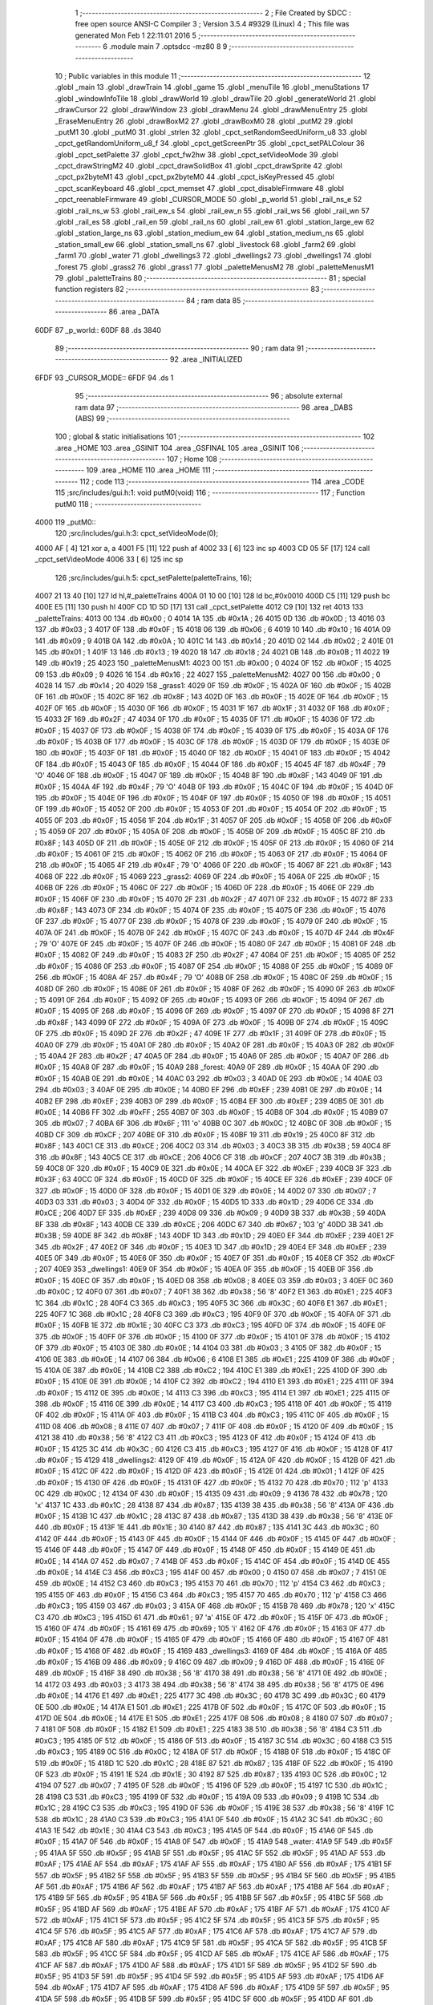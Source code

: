                               1 ;--------------------------------------------------------
                              2 ; File Created by SDCC : free open source ANSI-C Compiler
                              3 ; Version 3.5.4 #9329 (Linux)
                              4 ; This file was generated Mon Feb  1 22:11:01 2016
                              5 ;--------------------------------------------------------
                              6 	.module main
                              7 	.optsdcc -mz80
                              8 	
                              9 ;--------------------------------------------------------
                             10 ; Public variables in this module
                             11 ;--------------------------------------------------------
                             12 	.globl _main
                             13 	.globl _drawTrain
                             14 	.globl _game
                             15 	.globl _menuTile
                             16 	.globl _menuStations
                             17 	.globl _windowInfoTile
                             18 	.globl _drawWorld
                             19 	.globl _drawTile
                             20 	.globl _generateWorld
                             21 	.globl _drawCursor
                             22 	.globl _drawWindow
                             23 	.globl _drawMenu
                             24 	.globl _drawMenuEntry
                             25 	.globl _EraseMenuEntry
                             26 	.globl _drawBoxM2
                             27 	.globl _drawBoxM0
                             28 	.globl _putM2
                             29 	.globl _putM1
                             30 	.globl _putM0
                             31 	.globl _strlen
                             32 	.globl _cpct_setRandomSeedUniform_u8
                             33 	.globl _cpct_getRandomUniform_u8_f
                             34 	.globl _cpct_getScreenPtr
                             35 	.globl _cpct_setPALColour
                             36 	.globl _cpct_setPalette
                             37 	.globl _cpct_fw2hw
                             38 	.globl _cpct_setVideoMode
                             39 	.globl _cpct_drawStringM2
                             40 	.globl _cpct_drawSolidBox
                             41 	.globl _cpct_drawSprite
                             42 	.globl _cpct_px2byteM1
                             43 	.globl _cpct_px2byteM0
                             44 	.globl _cpct_isKeyPressed
                             45 	.globl _cpct_scanKeyboard
                             46 	.globl _cpct_memset
                             47 	.globl _cpct_disableFirmware
                             48 	.globl _cpct_reenableFirmware
                             49 	.globl _CURSOR_MODE
                             50 	.globl _p_world
                             51 	.globl _rail_ns_e
                             52 	.globl _rail_ns_w
                             53 	.globl _rail_ew_s
                             54 	.globl _rail_ew_n
                             55 	.globl _rail_ws
                             56 	.globl _rail_wn
                             57 	.globl _rail_es
                             58 	.globl _rail_en
                             59 	.globl _rail_ns
                             60 	.globl _rail_ew
                             61 	.globl _station_large_ew
                             62 	.globl _station_large_ns
                             63 	.globl _station_medium_ew
                             64 	.globl _station_medium_ns
                             65 	.globl _station_small_ew
                             66 	.globl _station_small_ns
                             67 	.globl _livestock
                             68 	.globl _farm2
                             69 	.globl _farm1
                             70 	.globl _water
                             71 	.globl _dwellings3
                             72 	.globl _dwellings2
                             73 	.globl _dwellings1
                             74 	.globl _forest
                             75 	.globl _grass2
                             76 	.globl _grass1
                             77 	.globl _paletteMenusM2
                             78 	.globl _paletteMenusM1
                             79 	.globl _paletteTrains
                             80 ;--------------------------------------------------------
                             81 ; special function registers
                             82 ;--------------------------------------------------------
                             83 ;--------------------------------------------------------
                             84 ; ram data
                             85 ;--------------------------------------------------------
                             86 	.area _DATA
   60DF                      87 _p_world::
   60DF                      88 	.ds 3840
                             89 ;--------------------------------------------------------
                             90 ; ram data
                             91 ;--------------------------------------------------------
                             92 	.area _INITIALIZED
   6FDF                      93 _CURSOR_MODE::
   6FDF                      94 	.ds 1
                             95 ;--------------------------------------------------------
                             96 ; absolute external ram data
                             97 ;--------------------------------------------------------
                             98 	.area _DABS (ABS)
                             99 ;--------------------------------------------------------
                            100 ; global & static initialisations
                            101 ;--------------------------------------------------------
                            102 	.area _HOME
                            103 	.area _GSINIT
                            104 	.area _GSFINAL
                            105 	.area _GSINIT
                            106 ;--------------------------------------------------------
                            107 ; Home
                            108 ;--------------------------------------------------------
                            109 	.area _HOME
                            110 	.area _HOME
                            111 ;--------------------------------------------------------
                            112 ; code
                            113 ;--------------------------------------------------------
                            114 	.area _CODE
                            115 ;src/includes/gui.h:1: void putM0(void)
                            116 ;	---------------------------------
                            117 ; Function putM0
                            118 ; ---------------------------------
   4000                     119 _putM0::
                            120 ;src/includes/gui.h:3: cpct_setVideoMode(0);
   4000 AF            [ 4]  121 	xor	a, a
   4001 F5            [11]  122 	push	af
   4002 33            [ 6]  123 	inc	sp
   4003 CD 05 5F      [17]  124 	call	_cpct_setVideoMode
   4006 33            [ 6]  125 	inc	sp
                            126 ;src/includes/gui.h:5: cpct_setPalette(paletteTrains, 16);
   4007 21 13 40      [10]  127 	ld	hl,#_paletteTrains
   400A 01 10 00      [10]  128 	ld	bc,#0x0010
   400D C5            [11]  129 	push	bc
   400E E5            [11]  130 	push	hl
   400F CD 1D 5D      [17]  131 	call	_cpct_setPalette
   4012 C9            [10]  132 	ret
   4013                     133 _paletteTrains:
   4013 00                  134 	.db #0x00	; 0
   4014 1A                  135 	.db #0x1A	; 26
   4015 0D                  136 	.db #0x0D	; 13
   4016 03                  137 	.db #0x03	; 3
   4017 0F                  138 	.db #0x0F	; 15
   4018 06                  139 	.db #0x06	; 6
   4019 10                  140 	.db #0x10	; 16
   401A 09                  141 	.db #0x09	; 9
   401B 0A                  142 	.db #0x0A	; 10
   401C 14                  143 	.db #0x14	; 20
   401D 02                  144 	.db #0x02	; 2
   401E 01                  145 	.db #0x01	; 1
   401F 13                  146 	.db #0x13	; 19
   4020 18                  147 	.db #0x18	; 24
   4021 0B                  148 	.db #0x0B	; 11
   4022 19                  149 	.db #0x19	; 25
   4023                     150 _paletteMenusM1:
   4023 00                  151 	.db #0x00	; 0
   4024 0F                  152 	.db #0x0F	; 15
   4025 09                  153 	.db #0x09	; 9
   4026 16                  154 	.db #0x16	; 22
   4027                     155 _paletteMenusM2:
   4027 00                  156 	.db #0x00	; 0
   4028 14                  157 	.db #0x14	; 20
   4029                     158 _grass1:
   4029 0F                  159 	.db #0x0F	; 15
   402A 0F                  160 	.db #0x0F	; 15
   402B 0F                  161 	.db #0x0F	; 15
   402C 8F                  162 	.db #0x8F	; 143
   402D 0F                  163 	.db #0x0F	; 15
   402E 0F                  164 	.db #0x0F	; 15
   402F 0F                  165 	.db #0x0F	; 15
   4030 0F                  166 	.db #0x0F	; 15
   4031 1F                  167 	.db #0x1F	; 31
   4032 0F                  168 	.db #0x0F	; 15
   4033 2F                  169 	.db #0x2F	; 47
   4034 0F                  170 	.db #0x0F	; 15
   4035 0F                  171 	.db #0x0F	; 15
   4036 0F                  172 	.db #0x0F	; 15
   4037 0F                  173 	.db #0x0F	; 15
   4038 0F                  174 	.db #0x0F	; 15
   4039 0F                  175 	.db #0x0F	; 15
   403A 0F                  176 	.db #0x0F	; 15
   403B 0F                  177 	.db #0x0F	; 15
   403C 0F                  178 	.db #0x0F	; 15
   403D 0F                  179 	.db #0x0F	; 15
   403E 0F                  180 	.db #0x0F	; 15
   403F 0F                  181 	.db #0x0F	; 15
   4040 0F                  182 	.db #0x0F	; 15
   4041 0F                  183 	.db #0x0F	; 15
   4042 0F                  184 	.db #0x0F	; 15
   4043 0F                  185 	.db #0x0F	; 15
   4044 0F                  186 	.db #0x0F	; 15
   4045 4F                  187 	.db #0x4F	; 79	'O'
   4046 0F                  188 	.db #0x0F	; 15
   4047 0F                  189 	.db #0x0F	; 15
   4048 8F                  190 	.db #0x8F	; 143
   4049 0F                  191 	.db #0x0F	; 15
   404A 4F                  192 	.db #0x4F	; 79	'O'
   404B 0F                  193 	.db #0x0F	; 15
   404C 0F                  194 	.db #0x0F	; 15
   404D 0F                  195 	.db #0x0F	; 15
   404E 0F                  196 	.db #0x0F	; 15
   404F 0F                  197 	.db #0x0F	; 15
   4050 0F                  198 	.db #0x0F	; 15
   4051 0F                  199 	.db #0x0F	; 15
   4052 0F                  200 	.db #0x0F	; 15
   4053 0F                  201 	.db #0x0F	; 15
   4054 0F                  202 	.db #0x0F	; 15
   4055 0F                  203 	.db #0x0F	; 15
   4056 1F                  204 	.db #0x1F	; 31
   4057 0F                  205 	.db #0x0F	; 15
   4058 0F                  206 	.db #0x0F	; 15
   4059 0F                  207 	.db #0x0F	; 15
   405A 0F                  208 	.db #0x0F	; 15
   405B 0F                  209 	.db #0x0F	; 15
   405C 8F                  210 	.db #0x8F	; 143
   405D 0F                  211 	.db #0x0F	; 15
   405E 0F                  212 	.db #0x0F	; 15
   405F 0F                  213 	.db #0x0F	; 15
   4060 0F                  214 	.db #0x0F	; 15
   4061 0F                  215 	.db #0x0F	; 15
   4062 0F                  216 	.db #0x0F	; 15
   4063 0F                  217 	.db #0x0F	; 15
   4064 0F                  218 	.db #0x0F	; 15
   4065 4F                  219 	.db #0x4F	; 79	'O'
   4066 0F                  220 	.db #0x0F	; 15
   4067 8F                  221 	.db #0x8F	; 143
   4068 0F                  222 	.db #0x0F	; 15
   4069                     223 _grass2:
   4069 0F                  224 	.db #0x0F	; 15
   406A 0F                  225 	.db #0x0F	; 15
   406B 0F                  226 	.db #0x0F	; 15
   406C 0F                  227 	.db #0x0F	; 15
   406D 0F                  228 	.db #0x0F	; 15
   406E 0F                  229 	.db #0x0F	; 15
   406F 0F                  230 	.db #0x0F	; 15
   4070 2F                  231 	.db #0x2F	; 47
   4071 0F                  232 	.db #0x0F	; 15
   4072 8F                  233 	.db #0x8F	; 143
   4073 0F                  234 	.db #0x0F	; 15
   4074 0F                  235 	.db #0x0F	; 15
   4075 0F                  236 	.db #0x0F	; 15
   4076 0F                  237 	.db #0x0F	; 15
   4077 0F                  238 	.db #0x0F	; 15
   4078 0F                  239 	.db #0x0F	; 15
   4079 0F                  240 	.db #0x0F	; 15
   407A 0F                  241 	.db #0x0F	; 15
   407B 0F                  242 	.db #0x0F	; 15
   407C 0F                  243 	.db #0x0F	; 15
   407D 4F                  244 	.db #0x4F	; 79	'O'
   407E 0F                  245 	.db #0x0F	; 15
   407F 0F                  246 	.db #0x0F	; 15
   4080 0F                  247 	.db #0x0F	; 15
   4081 0F                  248 	.db #0x0F	; 15
   4082 0F                  249 	.db #0x0F	; 15
   4083 2F                  250 	.db #0x2F	; 47
   4084 0F                  251 	.db #0x0F	; 15
   4085 0F                  252 	.db #0x0F	; 15
   4086 0F                  253 	.db #0x0F	; 15
   4087 0F                  254 	.db #0x0F	; 15
   4088 0F                  255 	.db #0x0F	; 15
   4089 0F                  256 	.db #0x0F	; 15
   408A 4F                  257 	.db #0x4F	; 79	'O'
   408B 0F                  258 	.db #0x0F	; 15
   408C 0F                  259 	.db #0x0F	; 15
   408D 0F                  260 	.db #0x0F	; 15
   408E 0F                  261 	.db #0x0F	; 15
   408F 0F                  262 	.db #0x0F	; 15
   4090 0F                  263 	.db #0x0F	; 15
   4091 0F                  264 	.db #0x0F	; 15
   4092 0F                  265 	.db #0x0F	; 15
   4093 0F                  266 	.db #0x0F	; 15
   4094 0F                  267 	.db #0x0F	; 15
   4095 0F                  268 	.db #0x0F	; 15
   4096 0F                  269 	.db #0x0F	; 15
   4097 0F                  270 	.db #0x0F	; 15
   4098 8F                  271 	.db #0x8F	; 143
   4099 0F                  272 	.db #0x0F	; 15
   409A 0F                  273 	.db #0x0F	; 15
   409B 0F                  274 	.db #0x0F	; 15
   409C 0F                  275 	.db #0x0F	; 15
   409D 2F                  276 	.db #0x2F	; 47
   409E 1F                  277 	.db #0x1F	; 31
   409F 0F                  278 	.db #0x0F	; 15
   40A0 0F                  279 	.db #0x0F	; 15
   40A1 0F                  280 	.db #0x0F	; 15
   40A2 0F                  281 	.db #0x0F	; 15
   40A3 0F                  282 	.db #0x0F	; 15
   40A4 2F                  283 	.db #0x2F	; 47
   40A5 0F                  284 	.db #0x0F	; 15
   40A6 0F                  285 	.db #0x0F	; 15
   40A7 0F                  286 	.db #0x0F	; 15
   40A8 0F                  287 	.db #0x0F	; 15
   40A9                     288 _forest:
   40A9 0F                  289 	.db #0x0F	; 15
   40AA 0F                  290 	.db #0x0F	; 15
   40AB 0E                  291 	.db #0x0E	; 14
   40AC 03                  292 	.db #0x03	; 3
   40AD 0E                  293 	.db #0x0E	; 14
   40AE 03                  294 	.db #0x03	; 3
   40AF 0E                  295 	.db #0x0E	; 14
   40B0 EF                  296 	.db #0xEF	; 239
   40B1 0E                  297 	.db #0x0E	; 14
   40B2 EF                  298 	.db #0xEF	; 239
   40B3 0F                  299 	.db #0x0F	; 15
   40B4 EF                  300 	.db #0xEF	; 239
   40B5 0E                  301 	.db #0x0E	; 14
   40B6 FF                  302 	.db #0xFF	; 255
   40B7 0F                  303 	.db #0x0F	; 15
   40B8 0F                  304 	.db #0x0F	; 15
   40B9 07                  305 	.db #0x07	; 7
   40BA 6F                  306 	.db #0x6F	; 111	'o'
   40BB 0C                  307 	.db #0x0C	; 12
   40BC 0F                  308 	.db #0x0F	; 15
   40BD CF                  309 	.db #0xCF	; 207
   40BE 0F                  310 	.db #0x0F	; 15
   40BF 19                  311 	.db #0x19	; 25
   40C0 8F                  312 	.db #0x8F	; 143
   40C1 CE                  313 	.db #0xCE	; 206
   40C2 03                  314 	.db #0x03	; 3
   40C3 3B                  315 	.db #0x3B	; 59
   40C4 8F                  316 	.db #0x8F	; 143
   40C5 CE                  317 	.db #0xCE	; 206
   40C6 CF                  318 	.db #0xCF	; 207
   40C7 3B                  319 	.db #0x3B	; 59
   40C8 0F                  320 	.db #0x0F	; 15
   40C9 0E                  321 	.db #0x0E	; 14
   40CA EF                  322 	.db #0xEF	; 239
   40CB 3F                  323 	.db #0x3F	; 63
   40CC 0F                  324 	.db #0x0F	; 15
   40CD 0F                  325 	.db #0x0F	; 15
   40CE EF                  326 	.db #0xEF	; 239
   40CF 0F                  327 	.db #0x0F	; 15
   40D0 0F                  328 	.db #0x0F	; 15
   40D1 0E                  329 	.db #0x0E	; 14
   40D2 07                  330 	.db #0x07	; 7
   40D3 03                  331 	.db #0x03	; 3
   40D4 0F                  332 	.db #0x0F	; 15
   40D5 1D                  333 	.db #0x1D	; 29
   40D6 CE                  334 	.db #0xCE	; 206
   40D7 EF                  335 	.db #0xEF	; 239
   40D8 09                  336 	.db #0x09	; 9
   40D9 3B                  337 	.db #0x3B	; 59
   40DA 8F                  338 	.db #0x8F	; 143
   40DB CE                  339 	.db #0xCE	; 206
   40DC 67                  340 	.db #0x67	; 103	'g'
   40DD 3B                  341 	.db #0x3B	; 59
   40DE 8F                  342 	.db #0x8F	; 143
   40DF 1D                  343 	.db #0x1D	; 29
   40E0 EF                  344 	.db #0xEF	; 239
   40E1 2F                  345 	.db #0x2F	; 47
   40E2 0F                  346 	.db #0x0F	; 15
   40E3 1D                  347 	.db #0x1D	; 29
   40E4 EF                  348 	.db #0xEF	; 239
   40E5 0F                  349 	.db #0x0F	; 15
   40E6 0F                  350 	.db #0x0F	; 15
   40E7 0F                  351 	.db #0x0F	; 15
   40E8 CF                  352 	.db #0xCF	; 207
   40E9                     353 _dwellings1:
   40E9 0F                  354 	.db #0x0F	; 15
   40EA 0F                  355 	.db #0x0F	; 15
   40EB 0F                  356 	.db #0x0F	; 15
   40EC 0F                  357 	.db #0x0F	; 15
   40ED 08                  358 	.db #0x08	; 8
   40EE 03                  359 	.db #0x03	; 3
   40EF 0C                  360 	.db #0x0C	; 12
   40F0 07                  361 	.db #0x07	; 7
   40F1 38                  362 	.db #0x38	; 56	'8'
   40F2 E1                  363 	.db #0xE1	; 225
   40F3 1C                  364 	.db #0x1C	; 28
   40F4 C3                  365 	.db #0xC3	; 195
   40F5 3C                  366 	.db #0x3C	; 60
   40F6 E1                  367 	.db #0xE1	; 225
   40F7 1C                  368 	.db #0x1C	; 28
   40F8 C3                  369 	.db #0xC3	; 195
   40F9 0F                  370 	.db #0x0F	; 15
   40FA 0F                  371 	.db #0x0F	; 15
   40FB 1E                  372 	.db #0x1E	; 30
   40FC C3                  373 	.db #0xC3	; 195
   40FD 0F                  374 	.db #0x0F	; 15
   40FE 0F                  375 	.db #0x0F	; 15
   40FF 0F                  376 	.db #0x0F	; 15
   4100 0F                  377 	.db #0x0F	; 15
   4101 0F                  378 	.db #0x0F	; 15
   4102 0F                  379 	.db #0x0F	; 15
   4103 0E                  380 	.db #0x0E	; 14
   4104 03                  381 	.db #0x03	; 3
   4105 0F                  382 	.db #0x0F	; 15
   4106 0E                  383 	.db #0x0E	; 14
   4107 06                  384 	.db #0x06	; 6
   4108 E1                  385 	.db #0xE1	; 225
   4109 0F                  386 	.db #0x0F	; 15
   410A 0E                  387 	.db #0x0E	; 14
   410B C2                  388 	.db #0xC2	; 194
   410C E1                  389 	.db #0xE1	; 225
   410D 0F                  390 	.db #0x0F	; 15
   410E 0E                  391 	.db #0x0E	; 14
   410F C2                  392 	.db #0xC2	; 194
   4110 E1                  393 	.db #0xE1	; 225
   4111 0F                  394 	.db #0x0F	; 15
   4112 0E                  395 	.db #0x0E	; 14
   4113 C3                  396 	.db #0xC3	; 195
   4114 E1                  397 	.db #0xE1	; 225
   4115 0F                  398 	.db #0x0F	; 15
   4116 0E                  399 	.db #0x0E	; 14
   4117 C3                  400 	.db #0xC3	; 195
   4118 0F                  401 	.db #0x0F	; 15
   4119 0F                  402 	.db #0x0F	; 15
   411A 0F                  403 	.db #0x0F	; 15
   411B C3                  404 	.db #0xC3	; 195
   411C 0F                  405 	.db #0x0F	; 15
   411D 08                  406 	.db #0x08	; 8
   411E 07                  407 	.db #0x07	; 7
   411F 0F                  408 	.db #0x0F	; 15
   4120 0F                  409 	.db #0x0F	; 15
   4121 38                  410 	.db #0x38	; 56	'8'
   4122 C3                  411 	.db #0xC3	; 195
   4123 0F                  412 	.db #0x0F	; 15
   4124 0F                  413 	.db #0x0F	; 15
   4125 3C                  414 	.db #0x3C	; 60
   4126 C3                  415 	.db #0xC3	; 195
   4127 0F                  416 	.db #0x0F	; 15
   4128 0F                  417 	.db #0x0F	; 15
   4129                     418 _dwellings2:
   4129 0F                  419 	.db #0x0F	; 15
   412A 0F                  420 	.db #0x0F	; 15
   412B 0F                  421 	.db #0x0F	; 15
   412C 0F                  422 	.db #0x0F	; 15
   412D 0F                  423 	.db #0x0F	; 15
   412E 01                  424 	.db #0x01	; 1
   412F 0F                  425 	.db #0x0F	; 15
   4130 0F                  426 	.db #0x0F	; 15
   4131 0F                  427 	.db #0x0F	; 15
   4132 70                  428 	.db #0x70	; 112	'p'
   4133 0C                  429 	.db #0x0C	; 12
   4134 0F                  430 	.db #0x0F	; 15
   4135 09                  431 	.db #0x09	; 9
   4136 78                  432 	.db #0x78	; 120	'x'
   4137 1C                  433 	.db #0x1C	; 28
   4138 87                  434 	.db #0x87	; 135
   4139 38                  435 	.db #0x38	; 56	'8'
   413A 0F                  436 	.db #0x0F	; 15
   413B 1C                  437 	.db #0x1C	; 28
   413C 87                  438 	.db #0x87	; 135
   413D 38                  439 	.db #0x38	; 56	'8'
   413E 0F                  440 	.db #0x0F	; 15
   413F 1E                  441 	.db #0x1E	; 30
   4140 87                  442 	.db #0x87	; 135
   4141 3C                  443 	.db #0x3C	; 60
   4142 0F                  444 	.db #0x0F	; 15
   4143 0F                  445 	.db #0x0F	; 15
   4144 0F                  446 	.db #0x0F	; 15
   4145 0F                  447 	.db #0x0F	; 15
   4146 0F                  448 	.db #0x0F	; 15
   4147 0F                  449 	.db #0x0F	; 15
   4148 0F                  450 	.db #0x0F	; 15
   4149 0E                  451 	.db #0x0E	; 14
   414A 07                  452 	.db #0x07	; 7
   414B 0F                  453 	.db #0x0F	; 15
   414C 0F                  454 	.db #0x0F	; 15
   414D 0E                  455 	.db #0x0E	; 14
   414E C3                  456 	.db #0xC3	; 195
   414F 00                  457 	.db #0x00	; 0
   4150 07                  458 	.db #0x07	; 7
   4151 0E                  459 	.db #0x0E	; 14
   4152 C3                  460 	.db #0xC3	; 195
   4153 70                  461 	.db #0x70	; 112	'p'
   4154 C3                  462 	.db #0xC3	; 195
   4155 0F                  463 	.db #0x0F	; 15
   4156 C3                  464 	.db #0xC3	; 195
   4157 70                  465 	.db #0x70	; 112	'p'
   4158 C3                  466 	.db #0xC3	; 195
   4159 03                  467 	.db #0x03	; 3
   415A 0F                  468 	.db #0x0F	; 15
   415B 78                  469 	.db #0x78	; 120	'x'
   415C C3                  470 	.db #0xC3	; 195
   415D 61                  471 	.db #0x61	; 97	'a'
   415E 0F                  472 	.db #0x0F	; 15
   415F 0F                  473 	.db #0x0F	; 15
   4160 0F                  474 	.db #0x0F	; 15
   4161 69                  475 	.db #0x69	; 105	'i'
   4162 0F                  476 	.db #0x0F	; 15
   4163 0F                  477 	.db #0x0F	; 15
   4164 0F                  478 	.db #0x0F	; 15
   4165 0F                  479 	.db #0x0F	; 15
   4166 0F                  480 	.db #0x0F	; 15
   4167 0F                  481 	.db #0x0F	; 15
   4168 0F                  482 	.db #0x0F	; 15
   4169                     483 _dwellings3:
   4169 0F                  484 	.db #0x0F	; 15
   416A 0F                  485 	.db #0x0F	; 15
   416B 09                  486 	.db #0x09	; 9
   416C 09                  487 	.db #0x09	; 9
   416D 0F                  488 	.db #0x0F	; 15
   416E 0F                  489 	.db #0x0F	; 15
   416F 38                  490 	.db #0x38	; 56	'8'
   4170 38                  491 	.db #0x38	; 56	'8'
   4171 0E                  492 	.db #0x0E	; 14
   4172 03                  493 	.db #0x03	; 3
   4173 38                  494 	.db #0x38	; 56	'8'
   4174 38                  495 	.db #0x38	; 56	'8'
   4175 0E                  496 	.db #0x0E	; 14
   4176 E1                  497 	.db #0xE1	; 225
   4177 3C                  498 	.db #0x3C	; 60
   4178 3C                  499 	.db #0x3C	; 60
   4179 0E                  500 	.db #0x0E	; 14
   417A E1                  501 	.db #0xE1	; 225
   417B 0F                  502 	.db #0x0F	; 15
   417C 0F                  503 	.db #0x0F	; 15
   417D 0E                  504 	.db #0x0E	; 14
   417E E1                  505 	.db #0xE1	; 225
   417F 08                  506 	.db #0x08	; 8
   4180 07                  507 	.db #0x07	; 7
   4181 0F                  508 	.db #0x0F	; 15
   4182 E1                  509 	.db #0xE1	; 225
   4183 38                  510 	.db #0x38	; 56	'8'
   4184 C3                  511 	.db #0xC3	; 195
   4185 0F                  512 	.db #0x0F	; 15
   4186 0F                  513 	.db #0x0F	; 15
   4187 3C                  514 	.db #0x3C	; 60
   4188 C3                  515 	.db #0xC3	; 195
   4189 0C                  516 	.db #0x0C	; 12
   418A 0F                  517 	.db #0x0F	; 15
   418B 0F                  518 	.db #0x0F	; 15
   418C 0F                  519 	.db #0x0F	; 15
   418D 1C                  520 	.db #0x1C	; 28
   418E 87                  521 	.db #0x87	; 135
   418F 0F                  522 	.db #0x0F	; 15
   4190 0F                  523 	.db #0x0F	; 15
   4191 1E                  524 	.db #0x1E	; 30
   4192 87                  525 	.db #0x87	; 135
   4193 0C                  526 	.db #0x0C	; 12
   4194 07                  527 	.db #0x07	; 7
   4195 0F                  528 	.db #0x0F	; 15
   4196 0F                  529 	.db #0x0F	; 15
   4197 1C                  530 	.db #0x1C	; 28
   4198 C3                  531 	.db #0xC3	; 195
   4199 0F                  532 	.db #0x0F	; 15
   419A 09                  533 	.db #0x09	; 9
   419B 1C                  534 	.db #0x1C	; 28
   419C C3                  535 	.db #0xC3	; 195
   419D 0F                  536 	.db #0x0F	; 15
   419E 38                  537 	.db #0x38	; 56	'8'
   419F 1C                  538 	.db #0x1C	; 28
   41A0 C3                  539 	.db #0xC3	; 195
   41A1 0F                  540 	.db #0x0F	; 15
   41A2 3C                  541 	.db #0x3C	; 60
   41A3 1E                  542 	.db #0x1E	; 30
   41A4 C3                  543 	.db #0xC3	; 195
   41A5 0F                  544 	.db #0x0F	; 15
   41A6 0F                  545 	.db #0x0F	; 15
   41A7 0F                  546 	.db #0x0F	; 15
   41A8 0F                  547 	.db #0x0F	; 15
   41A9                     548 _water:
   41A9 5F                  549 	.db #0x5F	; 95
   41AA 5F                  550 	.db #0x5F	; 95
   41AB 5F                  551 	.db #0x5F	; 95
   41AC 5F                  552 	.db #0x5F	; 95
   41AD AF                  553 	.db #0xAF	; 175
   41AE AF                  554 	.db #0xAF	; 175
   41AF AF                  555 	.db #0xAF	; 175
   41B0 AF                  556 	.db #0xAF	; 175
   41B1 5F                  557 	.db #0x5F	; 95
   41B2 5F                  558 	.db #0x5F	; 95
   41B3 5F                  559 	.db #0x5F	; 95
   41B4 5F                  560 	.db #0x5F	; 95
   41B5 AF                  561 	.db #0xAF	; 175
   41B6 AF                  562 	.db #0xAF	; 175
   41B7 AF                  563 	.db #0xAF	; 175
   41B8 AF                  564 	.db #0xAF	; 175
   41B9 5F                  565 	.db #0x5F	; 95
   41BA 5F                  566 	.db #0x5F	; 95
   41BB 5F                  567 	.db #0x5F	; 95
   41BC 5F                  568 	.db #0x5F	; 95
   41BD AF                  569 	.db #0xAF	; 175
   41BE AF                  570 	.db #0xAF	; 175
   41BF AF                  571 	.db #0xAF	; 175
   41C0 AF                  572 	.db #0xAF	; 175
   41C1 5F                  573 	.db #0x5F	; 95
   41C2 5F                  574 	.db #0x5F	; 95
   41C3 5F                  575 	.db #0x5F	; 95
   41C4 5F                  576 	.db #0x5F	; 95
   41C5 AF                  577 	.db #0xAF	; 175
   41C6 AF                  578 	.db #0xAF	; 175
   41C7 AF                  579 	.db #0xAF	; 175
   41C8 AF                  580 	.db #0xAF	; 175
   41C9 5F                  581 	.db #0x5F	; 95
   41CA 5F                  582 	.db #0x5F	; 95
   41CB 5F                  583 	.db #0x5F	; 95
   41CC 5F                  584 	.db #0x5F	; 95
   41CD AF                  585 	.db #0xAF	; 175
   41CE AF                  586 	.db #0xAF	; 175
   41CF AF                  587 	.db #0xAF	; 175
   41D0 AF                  588 	.db #0xAF	; 175
   41D1 5F                  589 	.db #0x5F	; 95
   41D2 5F                  590 	.db #0x5F	; 95
   41D3 5F                  591 	.db #0x5F	; 95
   41D4 5F                  592 	.db #0x5F	; 95
   41D5 AF                  593 	.db #0xAF	; 175
   41D6 AF                  594 	.db #0xAF	; 175
   41D7 AF                  595 	.db #0xAF	; 175
   41D8 AF                  596 	.db #0xAF	; 175
   41D9 5F                  597 	.db #0x5F	; 95
   41DA 5F                  598 	.db #0x5F	; 95
   41DB 5F                  599 	.db #0x5F	; 95
   41DC 5F                  600 	.db #0x5F	; 95
   41DD AF                  601 	.db #0xAF	; 175
   41DE AF                  602 	.db #0xAF	; 175
   41DF AF                  603 	.db #0xAF	; 175
   41E0 AF                  604 	.db #0xAF	; 175
   41E1 5F                  605 	.db #0x5F	; 95
   41E2 5F                  606 	.db #0x5F	; 95
   41E3 5F                  607 	.db #0x5F	; 95
   41E4 5F                  608 	.db #0x5F	; 95
   41E5 AF                  609 	.db #0xAF	; 175
   41E6 AF                  610 	.db #0xAF	; 175
   41E7 AF                  611 	.db #0xAF	; 175
   41E8 AF                  612 	.db #0xAF	; 175
   41E9                     613 _farm1:
   41E9 03                  614 	.db #0x03	; 3
   41EA 0F                  615 	.db #0x0F	; 15
   41EB 78                  616 	.db #0x78	; 120	'x'
   41EC F0                  617 	.db #0xF0	; 240
   41ED 61                  618 	.db #0x61	; 97	'a'
   41EE 01                  619 	.db #0x01	; 1
   41EF 5F                  620 	.db #0x5F	; 95
   41F0 5F                  621 	.db #0x5F	; 95
   41F1 61                  622 	.db #0x61	; 97	'a'
   41F2 70                  623 	.db #0x70	; 112	'p'
   41F3 78                  624 	.db #0x78	; 120	'x'
   41F4 F0                  625 	.db #0xF0	; 240
   41F5 69                  626 	.db #0x69	; 105	'i'
   41F6 78                  627 	.db #0x78	; 120	'x'
   41F7 2F                  628 	.db #0x2F	; 47
   41F8 AF                  629 	.db #0xAF	; 175
   41F9 0F                  630 	.db #0x0F	; 15
   41FA 0F                  631 	.db #0x0F	; 15
   41FB 78                  632 	.db #0x78	; 120	'x'
   41FC F0                  633 	.db #0xF0	; 240
   41FD 7A                  634 	.db #0x7A	; 122	'z'
   41FE 7A                  635 	.db #0x7A	; 122	'z'
   41FF 5F                  636 	.db #0x5F	; 95
   4200 5F                  637 	.db #0x5F	; 95
   4201 5A                  638 	.db #0x5A	; 90	'Z'
   4202 DA                  639 	.db #0xDA	; 218
   4203 78                  640 	.db #0x78	; 120	'x'
   4204 F0                  641 	.db #0xF0	; 240
   4205 7A                  642 	.db #0x7A	; 122	'z'
   4206 7A                  643 	.db #0x7A	; 122	'z'
   4207 0F                  644 	.db #0x0F	; 15
   4208 0F                  645 	.db #0x0F	; 15
   4209 5A                  646 	.db #0x5A	; 90	'Z'
   420A DA                  647 	.db #0xDA	; 218
   420B 0F                  648 	.db #0x0F	; 15
   420C 0F                  649 	.db #0x0F	; 15
   420D 7A                  650 	.db #0x7A	; 122	'z'
   420E 7A                  651 	.db #0x7A	; 122	'z'
   420F 78                  652 	.db #0x78	; 120	'x'
   4210 F0                  653 	.db #0xF0	; 240
   4211 5A                  654 	.db #0x5A	; 90	'Z'
   4212 DA                  655 	.db #0xDA	; 218
   4213 5F                  656 	.db #0x5F	; 95
   4214 5F                  657 	.db #0x5F	; 95
   4215 7A                  658 	.db #0x7A	; 122	'z'
   4216 7A                  659 	.db #0x7A	; 122	'z'
   4217 78                  660 	.db #0x78	; 120	'x'
   4218 F0                  661 	.db #0xF0	; 240
   4219 5A                  662 	.db #0x5A	; 90	'Z'
   421A DA                  663 	.db #0xDA	; 218
   421B 2F                  664 	.db #0x2F	; 47
   421C AF                  665 	.db #0xAF	; 175
   421D 7A                  666 	.db #0x7A	; 122	'z'
   421E 7A                  667 	.db #0x7A	; 122	'z'
   421F 78                  668 	.db #0x78	; 120	'x'
   4220 F0                  669 	.db #0xF0	; 240
   4221 5A                  670 	.db #0x5A	; 90	'Z'
   4222 DA                  671 	.db #0xDA	; 218
   4223 5F                  672 	.db #0x5F	; 95
   4224 5F                  673 	.db #0x5F	; 95
   4225 7A                  674 	.db #0x7A	; 122	'z'
   4226 7A                  675 	.db #0x7A	; 122	'z'
   4227 78                  676 	.db #0x78	; 120	'x'
   4228 F0                  677 	.db #0xF0	; 240
   4229                     678 _farm2:
   4229 0F                  679 	.db #0x0F	; 15
   422A 0F                  680 	.db #0x0F	; 15
   422B 0F                  681 	.db #0x0F	; 15
   422C 0F                  682 	.db #0x0F	; 15
   422D 7F                  683 	.db #0x7F	; 127
   422E FF                  684 	.db #0xFF	; 255
   422F FF                  685 	.db #0xFF	; 255
   4230 EF                  686 	.db #0xEF	; 239
   4231 2D                  687 	.db #0x2D	; 45
   4232 A5                  688 	.db #0xA5	; 165
   4233 A5                  689 	.db #0xA5	; 165
   4234 A5                  690 	.db #0xA5	; 165
   4235 7F                  691 	.db #0x7F	; 127
   4236 FF                  692 	.db #0xFF	; 255
   4237 FF                  693 	.db #0xFF	; 255
   4238 EF                  694 	.db #0xEF	; 239
   4239 5A                  695 	.db #0x5A	; 90	'Z'
   423A 5A                  696 	.db #0x5A	; 90	'Z'
   423B 5A                  697 	.db #0x5A	; 90	'Z'
   423C 4B                  698 	.db #0x4B	; 75	'K'
   423D 7F                  699 	.db #0x7F	; 127
   423E FF                  700 	.db #0xFF	; 255
   423F FF                  701 	.db #0xFF	; 255
   4240 EF                  702 	.db #0xEF	; 239
   4241 2D                  703 	.db #0x2D	; 45
   4242 A5                  704 	.db #0xA5	; 165
   4243 A5                  705 	.db #0xA5	; 165
   4244 A5                  706 	.db #0xA5	; 165
   4245 7F                  707 	.db #0x7F	; 127
   4246 FF                  708 	.db #0xFF	; 255
   4247 FF                  709 	.db #0xFF	; 255
   4248 EF                  710 	.db #0xEF	; 239
   4249 5A                  711 	.db #0x5A	; 90	'Z'
   424A 5A                  712 	.db #0x5A	; 90	'Z'
   424B 5A                  713 	.db #0x5A	; 90	'Z'
   424C 4B                  714 	.db #0x4B	; 75	'K'
   424D 7F                  715 	.db #0x7F	; 127
   424E FF                  716 	.db #0xFF	; 255
   424F FF                  717 	.db #0xFF	; 255
   4250 EF                  718 	.db #0xEF	; 239
   4251 0F                  719 	.db #0x0F	; 15
   4252 0F                  720 	.db #0x0F	; 15
   4253 0F                  721 	.db #0x0F	; 15
   4254 0F                  722 	.db #0x0F	; 15
   4255 0E                  723 	.db #0x0E	; 14
   4256 07                  724 	.db #0x07	; 7
   4257 AF                  725 	.db #0xAF	; 175
   4258 AF                  726 	.db #0xAF	; 175
   4259 02                  727 	.db #0x02	; 2
   425A C3                  728 	.db #0xC3	; 195
   425B AF                  729 	.db #0xAF	; 175
   425C AF                  730 	.db #0xAF	; 175
   425D 60                  731 	.db #0x60	; 96
   425E C3                  732 	.db #0xC3	; 195
   425F AF                  733 	.db #0xAF	; 175
   4260 AF                  734 	.db #0xAF	; 175
   4261 69                  735 	.db #0x69	; 105	'i'
   4262 C3                  736 	.db #0xC3	; 195
   4263 AF                  737 	.db #0xAF	; 175
   4264 AF                  738 	.db #0xAF	; 175
   4265 0F                  739 	.db #0x0F	; 15
   4266 0F                  740 	.db #0x0F	; 15
   4267 0F                  741 	.db #0x0F	; 15
   4268 0F                  742 	.db #0x0F	; 15
   4269                     743 _livestock:
   4269 03                  744 	.db #0x03	; 3
   426A 0F                  745 	.db #0x0F	; 15
   426B 0F                  746 	.db #0x0F	; 15
   426C 0F                  747 	.db #0x0F	; 15
   426D 61                  748 	.db #0x61	; 97	'a'
   426E F5                  749 	.db #0xF5	; 245
   426F F5                  750 	.db #0xF5	; 245
   4270 E5                  751 	.db #0xE5	; 229
   4271 61                  752 	.db #0x61	; 97	'a'
   4272 8F                  753 	.db #0x8F	; 143
   4273 0F                  754 	.db #0x0F	; 15
   4274 2F                  755 	.db #0x2F	; 47
   4275 69                  756 	.db #0x69	; 105	'i'
   4276 87                  757 	.db #0x87	; 135
   4277 0F                  758 	.db #0x0F	; 15
   4278 AD                  759 	.db #0xAD	; 173
   4279 0F                  760 	.db #0x0F	; 15
   427A 9F                  761 	.db #0x9F	; 159
   427B 0F                  762 	.db #0x0F	; 15
   427C 2F                  763 	.db #0x2F	; 47
   427D 7D                  764 	.db #0x7D	; 125
   427E 87                  765 	.db #0x87	; 135
   427F 0F                  766 	.db #0x0F	; 15
   4280 2D                  767 	.db #0x2D	; 45
   4281 4B                  768 	.db #0x4B	; 75	'K'
   4282 0F                  769 	.db #0x0F	; 15
   4283 2F                  770 	.db #0x2F	; 47
   4284 2F                  771 	.db #0x2F	; 47
   4285 4F                  772 	.db #0x4F	; 79	'O'
   4286 0F                  773 	.db #0x0F	; 15
   4287 0F                  774 	.db #0x0F	; 15
   4288 2D                  775 	.db #0x2D	; 45
   4289 5B                  776 	.db #0x5B	; 91
   428A 1F                  777 	.db #0x1F	; 31
   428B 0F                  778 	.db #0x0F	; 15
   428C 2F                  779 	.db #0x2F	; 47
   428D 4F                  780 	.db #0x4F	; 79	'O'
   428E 0F                  781 	.db #0x0F	; 15
   428F 1F                  782 	.db #0x1F	; 31
   4290 2D                  783 	.db #0x2D	; 45
   4291 4B                  784 	.db #0x4B	; 75	'K'
   4292 0F                  785 	.db #0x0F	; 15
   4293 0F                  786 	.db #0x0F	; 15
   4294 2F                  787 	.db #0x2F	; 47
   4295 4F                  788 	.db #0x4F	; 79	'O'
   4296 4F                  789 	.db #0x4F	; 79	'O'
   4297 0F                  790 	.db #0x0F	; 15
   4298 2D                  791 	.db #0x2D	; 45
   4299 4B                  792 	.db #0x4B	; 75	'K'
   429A 0F                  793 	.db #0x0F	; 15
   429B 2F                  794 	.db #0x2F	; 47
   429C 2F                  795 	.db #0x2F	; 47
   429D 4F                  796 	.db #0x4F	; 79	'O'
   429E 0F                  797 	.db #0x0F	; 15
   429F 0F                  798 	.db #0x0F	; 15
   42A0 2D                  799 	.db #0x2D	; 45
   42A1 7A                  800 	.db #0x7A	; 122	'z'
   42A2 FA                  801 	.db #0xFA	; 250
   42A3 FA                  802 	.db #0xFA	; 250
   42A4 EB                  803 	.db #0xEB	; 235
   42A5 0F                  804 	.db #0x0F	; 15
   42A6 0F                  805 	.db #0x0F	; 15
   42A7 0F                  806 	.db #0x0F	; 15
   42A8 0F                  807 	.db #0x0F	; 15
   42A9                     808 _station_small_ns:
   42A9 0F                  809 	.db #0x0F	; 15
   42AA 1E                  810 	.db #0x1E	; 30
   42AB 43                  811 	.db #0x43	; 67	'C'
   42AC 0F                  812 	.db #0x0F	; 15
   42AD 0F                  813 	.db #0x0F	; 15
   42AE 1E                  814 	.db #0x1E	; 30
   42AF 43                  815 	.db #0x43	; 67	'C'
   42B0 4F                  816 	.db #0x4F	; 79	'O'
   42B1 0F                  817 	.db #0x0F	; 15
   42B2 5E                  818 	.db #0x5E	; 94
   42B3 43                  819 	.db #0x43	; 67	'C'
   42B4 0F                  820 	.db #0x0F	; 15
   42B5 0F                  821 	.db #0x0F	; 15
   42B6 1E                  822 	.db #0x1E	; 30
   42B7 43                  823 	.db #0x43	; 67	'C'
   42B8 0F                  824 	.db #0x0F	; 15
   42B9 4F                  825 	.db #0x4F	; 79	'O'
   42BA 1E                  826 	.db #0x1E	; 30
   42BB 43                  827 	.db #0x43	; 67	'C'
   42BC 8F                  828 	.db #0x8F	; 143
   42BD 0F                  829 	.db #0x0F	; 15
   42BE 1E                  830 	.db #0x1E	; 30
   42BF 43                  831 	.db #0x43	; 67	'C'
   42C0 0F                  832 	.db #0x0F	; 15
   42C1 0F                  833 	.db #0x0F	; 15
   42C2 1E                  834 	.db #0x1E	; 30
   42C3 43                  835 	.db #0x43	; 67	'C'
   42C4 0F                  836 	.db #0x0F	; 15
   42C5 0E                  837 	.db #0x0E	; 14
   42C6 16                  838 	.db #0x16	; 22
   42C7 43                  839 	.db #0x43	; 67	'C'
   42C8 0F                  840 	.db #0x0F	; 15
   42C9 0E                  841 	.db #0x0E	; 14
   42CA D2                  842 	.db #0xD2	; 210
   42CB 43                  843 	.db #0x43	; 67	'C'
   42CC 0F                  844 	.db #0x0F	; 15
   42CD 4F                  845 	.db #0x4F	; 79	'O'
   42CE D2                  846 	.db #0xD2	; 210
   42CF 43                  847 	.db #0x43	; 67	'C'
   42D0 0F                  848 	.db #0x0F	; 15
   42D1 0F                  849 	.db #0x0F	; 15
   42D2 1E                  850 	.db #0x1E	; 30
   42D3 53                  851 	.db #0x53	; 83	'S'
   42D4 0F                  852 	.db #0x0F	; 15
   42D5 0F                  853 	.db #0x0F	; 15
   42D6 1E                  854 	.db #0x1E	; 30
   42D7 43                  855 	.db #0x43	; 67	'C'
   42D8 0F                  856 	.db #0x0F	; 15
   42D9 0F                  857 	.db #0x0F	; 15
   42DA 5E                  858 	.db #0x5E	; 94
   42DB 43                  859 	.db #0x43	; 67	'C'
   42DC 0F                  860 	.db #0x0F	; 15
   42DD 0F                  861 	.db #0x0F	; 15
   42DE 1E                  862 	.db #0x1E	; 30
   42DF 43                  863 	.db #0x43	; 67	'C'
   42E0 1F                  864 	.db #0x1F	; 31
   42E1 4F                  865 	.db #0x4F	; 79	'O'
   42E2 1E                  866 	.db #0x1E	; 30
   42E3 43                  867 	.db #0x43	; 67	'C'
   42E4 0F                  868 	.db #0x0F	; 15
   42E5 0F                  869 	.db #0x0F	; 15
   42E6 1E                  870 	.db #0x1E	; 30
   42E7 43                  871 	.db #0x43	; 67	'C'
   42E8 0F                  872 	.db #0x0F	; 15
   42E9                     873 _station_small_ew:
   42E9 0F                  874 	.db #0x0F	; 15
   42EA 2F                  875 	.db #0x2F	; 47
   42EB 0F                  876 	.db #0x0F	; 15
   42EC 0F                  877 	.db #0x0F	; 15
   42ED 0F                  878 	.db #0x0F	; 15
   42EE 0F                  879 	.db #0x0F	; 15
   42EF 0F                  880 	.db #0x0F	; 15
   42F0 4F                  881 	.db #0x4F	; 79	'O'
   42F1 0F                  882 	.db #0x0F	; 15
   42F2 0F                  883 	.db #0x0F	; 15
   42F3 0F                  884 	.db #0x0F	; 15
   42F4 0F                  885 	.db #0x0F	; 15
   42F5 2F                  886 	.db #0x2F	; 47
   42F6 0C                  887 	.db #0x0C	; 12
   42F7 0F                  888 	.db #0x0F	; 15
   42F8 0F                  889 	.db #0x0F	; 15
   42F9 0F                  890 	.db #0x0F	; 15
   42FA 1C                  891 	.db #0x1C	; 28
   42FB 87                  892 	.db #0x87	; 135
   42FC 8F                  893 	.db #0x8F	; 143
   42FD 0F                  894 	.db #0x0F	; 15
   42FE 1E                  895 	.db #0x1E	; 30
   42FF 87                  896 	.db #0x87	; 135
   4300 0F                  897 	.db #0x0F	; 15
   4301 0F                  898 	.db #0x0F	; 15
   4302 0F                  899 	.db #0x0F	; 15
   4303 0F                  900 	.db #0x0F	; 15
   4304 0F                  901 	.db #0x0F	; 15
   4305 F0                  902 	.db #0xF0	; 240
   4306 F0                  903 	.db #0xF0	; 240
   4307 F0                  904 	.db #0xF0	; 240
   4308 F0                  905 	.db #0xF0	; 240
   4309 00                  906 	.db #0x00	; 0
   430A 00                  907 	.db #0x00	; 0
   430B 00                  908 	.db #0x00	; 0
   430C 00                  909 	.db #0x00	; 0
   430D F0                  910 	.db #0xF0	; 240
   430E F0                  911 	.db #0xF0	; 240
   430F F0                  912 	.db #0xF0	; 240
   4310 F0                  913 	.db #0xF0	; 240
   4311 0F                  914 	.db #0x0F	; 15
   4312 0F                  915 	.db #0x0F	; 15
   4313 0F                  916 	.db #0x0F	; 15
   4314 0F                  917 	.db #0x0F	; 15
   4315 0F                  918 	.db #0x0F	; 15
   4316 8F                  919 	.db #0x8F	; 143
   4317 0F                  920 	.db #0x0F	; 15
   4318 8F                  921 	.db #0x8F	; 143
   4319 0F                  922 	.db #0x0F	; 15
   431A 0F                  923 	.db #0x0F	; 15
   431B 0F                  924 	.db #0x0F	; 15
   431C 0F                  925 	.db #0x0F	; 15
   431D 0F                  926 	.db #0x0F	; 15
   431E 0F                  927 	.db #0x0F	; 15
   431F 8F                  928 	.db #0x8F	; 143
   4320 0F                  929 	.db #0x0F	; 15
   4321 4F                  930 	.db #0x4F	; 79	'O'
   4322 0F                  931 	.db #0x0F	; 15
   4323 1F                  932 	.db #0x1F	; 31
   4324 0F                  933 	.db #0x0F	; 15
   4325 0F                  934 	.db #0x0F	; 15
   4326 0F                  935 	.db #0x0F	; 15
   4327 0F                  936 	.db #0x0F	; 15
   4328 1F                  937 	.db #0x1F	; 31
   4329                     938 _station_medium_ns:
   4329 0F                  939 	.db #0x0F	; 15
   432A 1E                  940 	.db #0x1E	; 30
   432B 70                  941 	.db #0x70	; 112	'p'
   432C 0F                  942 	.db #0x0F	; 15
   432D 2F                  943 	.db #0x2F	; 47
   432E 1E                  944 	.db #0x1E	; 30
   432F 50                  945 	.db #0x50	; 80	'P'
   4330 0F                  946 	.db #0x0F	; 15
   4331 0F                  947 	.db #0x0F	; 15
   4332 1E                  948 	.db #0x1E	; 30
   4333 50                  949 	.db #0x50	; 80	'P'
   4334 2F                  950 	.db #0x2F	; 47
   4335 0F                  951 	.db #0x0F	; 15
   4336 1E                  952 	.db #0x1E	; 30
   4337 50                  953 	.db #0x50	; 80	'P'
   4338 0F                  954 	.db #0x0F	; 15
   4339 0F                  955 	.db #0x0F	; 15
   433A 1E                  956 	.db #0x1E	; 30
   433B 50                  957 	.db #0x50	; 80	'P'
   433C 0F                  958 	.db #0x0F	; 15
   433D 0E                  959 	.db #0x0E	; 14
   433E 16                  960 	.db #0x16	; 22
   433F 50                  961 	.db #0x50	; 80	'P'
   4340 0F                  962 	.db #0x0F	; 15
   4341 0E                  963 	.db #0x0E	; 14
   4342 D2                  964 	.db #0xD2	; 210
   4343 50                  965 	.db #0x50	; 80	'P'
   4344 2F                  966 	.db #0x2F	; 47
   4345 0E                  967 	.db #0x0E	; 14
   4346 D2                  968 	.db #0xD2	; 210
   4347 50                  969 	.db #0x50	; 80	'P'
   4348 0F                  970 	.db #0x0F	; 15
   4349 0E                  971 	.db #0x0E	; 14
   434A D2                  972 	.db #0xD2	; 210
   434B 50                  973 	.db #0x50	; 80	'P'
   434C 0F                  974 	.db #0x0F	; 15
   434D 0E                  975 	.db #0x0E	; 14
   434E D2                  976 	.db #0xD2	; 210
   434F 50                  977 	.db #0x50	; 80	'P'
   4350 0F                  978 	.db #0x0F	; 15
   4351 0F                  979 	.db #0x0F	; 15
   4352 D2                  980 	.db #0xD2	; 210
   4353 50                  981 	.db #0x50	; 80	'P'
   4354 1F                  982 	.db #0x1F	; 31
   4355 4F                  983 	.db #0x4F	; 79	'O'
   4356 1E                  984 	.db #0x1E	; 30
   4357 50                  985 	.db #0x50	; 80	'P'
   4358 0F                  986 	.db #0x0F	; 15
   4359 0F                  987 	.db #0x0F	; 15
   435A 1E                  988 	.db #0x1E	; 30
   435B 50                  989 	.db #0x50	; 80	'P'
   435C 0F                  990 	.db #0x0F	; 15
   435D 0F                  991 	.db #0x0F	; 15
   435E 1E                  992 	.db #0x1E	; 30
   435F 50                  993 	.db #0x50	; 80	'P'
   4360 0F                  994 	.db #0x0F	; 15
   4361 0F                  995 	.db #0x0F	; 15
   4362 9E                  996 	.db #0x9E	; 158
   4363 21                  997 	.db #0x21	; 33
   4364 0F                  998 	.db #0x0F	; 15
   4365 0F                  999 	.db #0x0F	; 15
   4366 1E                 1000 	.db #0x1E	; 30
   4367 43                 1001 	.db #0x43	; 67	'C'
   4368 4F                 1002 	.db #0x4F	; 79	'O'
   4369                    1003 _station_medium_ew:
   4369 0F                 1004 	.db #0x0F	; 15
   436A 0F                 1005 	.db #0x0F	; 15
   436B 0F                 1006 	.db #0x0F	; 15
   436C 0F                 1007 	.db #0x0F	; 15
   436D 0F                 1008 	.db #0x0F	; 15
   436E 2F                 1009 	.db #0x2F	; 47
   436F 0F                 1010 	.db #0x0F	; 15
   4370 03                 1011 	.db #0x03	; 3
   4371 0F                 1012 	.db #0x0F	; 15
   4372 0F                 1013 	.db #0x0F	; 15
   4373 0E                 1014 	.db #0x0E	; 14
   4374 67                 1015 	.db #0x67	; 103	'g'
   4375 4F                 1016 	.db #0x4F	; 79	'O'
   4376 00                 1017 	.db #0x00	; 0
   4377 06                 1018 	.db #0x06	; 6
   4378 EF                 1019 	.db #0xEF	; 239
   4379 0F                 1020 	.db #0x0F	; 15
   437A 70                 1021 	.db #0x70	; 112	'p'
   437B C3                 1022 	.db #0xC3	; 195
   437C CF                 1023 	.db #0xCF	; 207
   437D 0F                 1024 	.db #0x0F	; 15
   437E 78                 1025 	.db #0x78	; 120	'x'
   437F C3                 1026 	.db #0xC3	; 195
   4380 0F                 1027 	.db #0x0F	; 15
   4381 0F                 1028 	.db #0x0F	; 15
   4382 0F                 1029 	.db #0x0F	; 15
   4383 0F                 1030 	.db #0x0F	; 15
   4384 0F                 1031 	.db #0x0F	; 15
   4385 F0                 1032 	.db #0xF0	; 240
   4386 F0                 1033 	.db #0xF0	; 240
   4387 F0                 1034 	.db #0xF0	; 240
   4388 F0                 1035 	.db #0xF0	; 240
   4389 00                 1036 	.db #0x00	; 0
   438A 00                 1037 	.db #0x00	; 0
   438B 00                 1038 	.db #0x00	; 0
   438C 00                 1039 	.db #0x00	; 0
   438D B0                 1040 	.db #0xB0	; 176
   438E F0                 1041 	.db #0xF0	; 240
   438F F0                 1042 	.db #0xF0	; 240
   4390 F0                 1043 	.db #0xF0	; 240
   4391 48                 1044 	.db #0x48	; 72	'H'
   4392 00                 1045 	.db #0x00	; 0
   4393 00                 1046 	.db #0x00	; 0
   4394 10                 1047 	.db #0x10	; 16
   4395 3C                 1048 	.db #0x3C	; 60
   4396 F0                 1049 	.db #0xF0	; 240
   4397 F0                 1050 	.db #0xF0	; 240
   4398 F0                 1051 	.db #0xF0	; 240
   4399 0F                 1052 	.db #0x0F	; 15
   439A 4F                 1053 	.db #0x4F	; 79	'O'
   439B 0F                 1054 	.db #0x0F	; 15
   439C 0F                 1055 	.db #0x0F	; 15
   439D 0F                 1056 	.db #0x0F	; 15
   439E 0F                 1057 	.db #0x0F	; 15
   439F 0F                 1058 	.db #0x0F	; 15
   43A0 0F                 1059 	.db #0x0F	; 15
   43A1 2F                 1060 	.db #0x2F	; 47
   43A2 0F                 1061 	.db #0x0F	; 15
   43A3 0F                 1062 	.db #0x0F	; 15
   43A4 4F                 1063 	.db #0x4F	; 79	'O'
   43A5 0F                 1064 	.db #0x0F	; 15
   43A6 0F                 1065 	.db #0x0F	; 15
   43A7 0F                 1066 	.db #0x0F	; 15
   43A8 0F                 1067 	.db #0x0F	; 15
   43A9                    1068 _station_large_ns:
   43A9 0F                 1069 	.db #0x0F	; 15
   43AA 1E                 1070 	.db #0x1E	; 30
   43AB 43                 1071 	.db #0x43	; 67	'C'
   43AC 4F                 1072 	.db #0x4F	; 79	'O'
   43AD 0E                 1073 	.db #0x0E	; 14
   43AE 16                 1074 	.db #0x16	; 22
   43AF 21                 1075 	.db #0x21	; 33
   43B0 0F                 1076 	.db #0x0F	; 15
   43B1 0E                 1077 	.db #0x0E	; 14
   43B2 D2                 1078 	.db #0xD2	; 210
   43B3 50                 1079 	.db #0x50	; 80	'P'
   43B4 0F                 1080 	.db #0x0F	; 15
   43B5 0E                 1081 	.db #0x0E	; 14
   43B6 D2                 1082 	.db #0xD2	; 210
   43B7 40                 1083 	.db #0x40	; 64
   43B8 87                 1084 	.db #0x87	; 135
   43B9 0E                 1085 	.db #0x0E	; 14
   43BA D2                 1086 	.db #0xD2	; 210
   43BB 50                 1087 	.db #0x50	; 80	'P'
   43BC 43                 1088 	.db #0x43	; 67	'C'
   43BD 0C                 1089 	.db #0x0C	; 12
   43BE D2                 1090 	.db #0xD2	; 210
   43BF 50                 1091 	.db #0x50	; 80	'P'
   43C0 21                 1092 	.db #0x21	; 33
   43C1 1C                 1093 	.db #0x1C	; 28
   43C2 D2                 1094 	.db #0xD2	; 210
   43C3 50                 1095 	.db #0x50	; 80	'P'
   43C4 50                 1096 	.db #0x50	; 80	'P'
   43C5 1C                 1097 	.db #0x1C	; 28
   43C6 D2                 1098 	.db #0xD2	; 210
   43C7 50                 1099 	.db #0x50	; 80	'P'
   43C8 50                 1100 	.db #0x50	; 80	'P'
   43C9 1C                 1101 	.db #0x1C	; 28
   43CA D2                 1102 	.db #0xD2	; 210
   43CB 50                 1103 	.db #0x50	; 80	'P'
   43CC 50                 1104 	.db #0x50	; 80	'P'
   43CD 1C                 1105 	.db #0x1C	; 28
   43CE D2                 1106 	.db #0xD2	; 210
   43CF 50                 1107 	.db #0x50	; 80	'P'
   43D0 50                 1108 	.db #0x50	; 80	'P'
   43D1 1C                 1109 	.db #0x1C	; 28
   43D2 D2                 1110 	.db #0xD2	; 210
   43D3 50                 1111 	.db #0x50	; 80	'P'
   43D4 50                 1112 	.db #0x50	; 80	'P'
   43D5 0E                 1113 	.db #0x0E	; 14
   43D6 D2                 1114 	.db #0xD2	; 210
   43D7 50                 1115 	.db #0x50	; 80	'P'
   43D8 50                 1116 	.db #0x50	; 80	'P'
   43D9 0E                 1117 	.db #0x0E	; 14
   43DA D2                 1118 	.db #0xD2	; 210
   43DB 50                 1119 	.db #0x50	; 80	'P'
   43DC 50                 1120 	.db #0x50	; 80	'P'
   43DD 4E                 1121 	.db #0x4E	; 78	'N'
   43DE D2                 1122 	.db #0xD2	; 210
   43DF 50                 1123 	.db #0x50	; 80	'P'
   43E0 50                 1124 	.db #0x50	; 80	'P'
   43E1 0F                 1125 	.db #0x0F	; 15
   43E2 D2                 1126 	.db #0xD2	; 210
   43E3 50                 1127 	.db #0x50	; 80	'P'
   43E4 50                 1128 	.db #0x50	; 80	'P'
   43E5 0F                 1129 	.db #0x0F	; 15
   43E6 1E                 1130 	.db #0x1E	; 30
   43E7 70                 1131 	.db #0x70	; 112	'p'
   43E8 F0                 1132 	.db #0xF0	; 240
   43E9                    1133 _station_large_ew:
   43E9 0F                 1134 	.db #0x0F	; 15
   43EA 0F                 1135 	.db #0x0F	; 15
   43EB 0F                 1136 	.db #0x0F	; 15
   43EC 0F                 1137 	.db #0x0F	; 15
   43ED 0F                 1138 	.db #0x0F	; 15
   43EE 0F                 1139 	.db #0x0F	; 15
   43EF 0F                 1140 	.db #0x0F	; 15
   43F0 0F                 1141 	.db #0x0F	; 15
   43F1 0F                 1142 	.db #0x0F	; 15
   43F2 08                 1143 	.db #0x08	; 8
   43F3 01                 1144 	.db #0x01	; 1
   43F4 0F                 1145 	.db #0x0F	; 15
   43F5 08                 1146 	.db #0x08	; 8
   43F6 30                 1147 	.db #0x30	; 48	'0'
   43F7 E0                 1148 	.db #0xE0	; 224
   43F8 01                 1149 	.db #0x01	; 1
   43F9 38                 1150 	.db #0x38	; 56	'8'
   43FA F0                 1151 	.db #0xF0	; 240
   43FB F0                 1152 	.db #0xF0	; 240
   43FC E1                 1153 	.db #0xE1	; 225
   43FD 3C                 1154 	.db #0x3C	; 60
   43FE F0                 1155 	.db #0xF0	; 240
   43FF F0                 1156 	.db #0xF0	; 240
   4400 E1                 1157 	.db #0xE1	; 225
   4401 0F                 1158 	.db #0x0F	; 15
   4402 0F                 1159 	.db #0x0F	; 15
   4403 0F                 1160 	.db #0x0F	; 15
   4404 0F                 1161 	.db #0x0F	; 15
   4405 F0                 1162 	.db #0xF0	; 240
   4406 F0                 1163 	.db #0xF0	; 240
   4407 F0                 1164 	.db #0xF0	; 240
   4408 F0                 1165 	.db #0xF0	; 240
   4409 00                 1166 	.db #0x00	; 0
   440A 00                 1167 	.db #0x00	; 0
   440B 00                 1168 	.db #0x00	; 0
   440C 00                 1169 	.db #0x00	; 0
   440D F0                 1170 	.db #0xF0	; 240
   440E F0                 1171 	.db #0xF0	; 240
   440F F0                 1172 	.db #0xF0	; 240
   4410 D0                 1173 	.db #0xD0	; 208
   4411 80                 1174 	.db #0x80	; 128
   4412 00                 1175 	.db #0x00	; 0
   4413 00                 1176 	.db #0x00	; 0
   4414 21                 1177 	.db #0x21	; 33
   4415 F0                 1178 	.db #0xF0	; 240
   4416 F0                 1179 	.db #0xF0	; 240
   4417 F0                 1180 	.db #0xF0	; 240
   4418 43                 1181 	.db #0x43	; 67	'C'
   4419 80                 1182 	.db #0x80	; 128
   441A 00                 1183 	.db #0x00	; 0
   441B 00                 1184 	.db #0x00	; 0
   441C 87                 1185 	.db #0x87	; 135
   441D F0                 1186 	.db #0xF0	; 240
   441E F0                 1187 	.db #0xF0	; 240
   441F D0                 1188 	.db #0xD0	; 208
   4420 0F                 1189 	.db #0x0F	; 15
   4421 80                 1190 	.db #0x80	; 128
   4422 00                 1191 	.db #0x00	; 0
   4423 21                 1192 	.db #0x21	; 33
   4424 0F                 1193 	.db #0x0F	; 15
   4425 F0                 1194 	.db #0xF0	; 240
   4426 F0                 1195 	.db #0xF0	; 240
   4427 C3                 1196 	.db #0xC3	; 195
   4428 0F                 1197 	.db #0x0F	; 15
   4429                    1198 _rail_ew:
   4429 0F                 1199 	.db #0x0F	; 15
   442A 0F                 1200 	.db #0x0F	; 15
   442B 0F                 1201 	.db #0x0F	; 15
   442C 0F                 1202 	.db #0x0F	; 15
   442D 2F                 1203 	.db #0x2F	; 47
   442E 0F                 1204 	.db #0x0F	; 15
   442F 2F                 1205 	.db #0x2F	; 47
   4430 2F                 1206 	.db #0x2F	; 47
   4431 0F                 1207 	.db #0x0F	; 15
   4432 0F                 1208 	.db #0x0F	; 15
   4433 0F                 1209 	.db #0x0F	; 15
   4434 0F                 1210 	.db #0x0F	; 15
   4435 0F                 1211 	.db #0x0F	; 15
   4436 0F                 1212 	.db #0x0F	; 15
   4437 0F                 1213 	.db #0x0F	; 15
   4438 0F                 1214 	.db #0x0F	; 15
   4439 0F                 1215 	.db #0x0F	; 15
   443A 2F                 1216 	.db #0x2F	; 47
   443B 0F                 1217 	.db #0x0F	; 15
   443C 0F                 1218 	.db #0x0F	; 15
   443D 4F                 1219 	.db #0x4F	; 79	'O'
   443E 0F                 1220 	.db #0x0F	; 15
   443F 0F                 1221 	.db #0x0F	; 15
   4440 4F                 1222 	.db #0x4F	; 79	'O'
   4441 0F                 1223 	.db #0x0F	; 15
   4442 0F                 1224 	.db #0x0F	; 15
   4443 0F                 1225 	.db #0x0F	; 15
   4444 0F                 1226 	.db #0x0F	; 15
   4445 F0                 1227 	.db #0xF0	; 240
   4446 F0                 1228 	.db #0xF0	; 240
   4447 F0                 1229 	.db #0xF0	; 240
   4448 F0                 1230 	.db #0xF0	; 240
   4449 00                 1231 	.db #0x00	; 0
   444A 00                 1232 	.db #0x00	; 0
   444B 00                 1233 	.db #0x00	; 0
   444C 00                 1234 	.db #0x00	; 0
   444D F0                 1235 	.db #0xF0	; 240
   444E F0                 1236 	.db #0xF0	; 240
   444F F0                 1237 	.db #0xF0	; 240
   4450 F0                 1238 	.db #0xF0	; 240
   4451 0F                 1239 	.db #0x0F	; 15
   4452 0F                 1240 	.db #0x0F	; 15
   4453 0F                 1241 	.db #0x0F	; 15
   4454 0F                 1242 	.db #0x0F	; 15
   4455 0F                 1243 	.db #0x0F	; 15
   4456 0F                 1244 	.db #0x0F	; 15
   4457 8F                 1245 	.db #0x8F	; 143
   4458 0F                 1246 	.db #0x0F	; 15
   4459 0F                 1247 	.db #0x0F	; 15
   445A 8F                 1248 	.db #0x8F	; 143
   445B 0F                 1249 	.db #0x0F	; 15
   445C 4F                 1250 	.db #0x4F	; 79	'O'
   445D 0F                 1251 	.db #0x0F	; 15
   445E 0F                 1252 	.db #0x0F	; 15
   445F 0F                 1253 	.db #0x0F	; 15
   4460 0F                 1254 	.db #0x0F	; 15
   4461 0F                 1255 	.db #0x0F	; 15
   4462 0F                 1256 	.db #0x0F	; 15
   4463 0F                 1257 	.db #0x0F	; 15
   4464 0F                 1258 	.db #0x0F	; 15
   4465 2F                 1259 	.db #0x2F	; 47
   4466 0F                 1260 	.db #0x0F	; 15
   4467 2F                 1261 	.db #0x2F	; 47
   4468 0F                 1262 	.db #0x0F	; 15
   4469                    1263 _rail_ns:
   4469 0F                 1264 	.db #0x0F	; 15
   446A 1E                 1265 	.db #0x1E	; 30
   446B 43                 1266 	.db #0x43	; 67	'C'
   446C 0F                 1267 	.db #0x0F	; 15
   446D 0F                 1268 	.db #0x0F	; 15
   446E 9E                 1269 	.db #0x9E	; 158
   446F 43                 1270 	.db #0x43	; 67	'C'
   4470 8F                 1271 	.db #0x8F	; 143
   4471 0F                 1272 	.db #0x0F	; 15
   4472 1E                 1273 	.db #0x1E	; 30
   4473 43                 1274 	.db #0x43	; 67	'C'
   4474 0F                 1275 	.db #0x0F	; 15
   4475 0F                 1276 	.db #0x0F	; 15
   4476 1E                 1277 	.db #0x1E	; 30
   4477 43                 1278 	.db #0x43	; 67	'C'
   4478 0F                 1279 	.db #0x0F	; 15
   4479 0F                 1280 	.db #0x0F	; 15
   447A 1E                 1281 	.db #0x1E	; 30
   447B 43                 1282 	.db #0x43	; 67	'C'
   447C 0F                 1283 	.db #0x0F	; 15
   447D 0F                 1284 	.db #0x0F	; 15
   447E 1E                 1285 	.db #0x1E	; 30
   447F 43                 1286 	.db #0x43	; 67	'C'
   4480 2F                 1287 	.db #0x2F	; 47
   4481 0F                 1288 	.db #0x0F	; 15
   4482 1E                 1289 	.db #0x1E	; 30
   4483 43                 1290 	.db #0x43	; 67	'C'
   4484 0F                 1291 	.db #0x0F	; 15
   4485 2F                 1292 	.db #0x2F	; 47
   4486 1E                 1293 	.db #0x1E	; 30
   4487 43                 1294 	.db #0x43	; 67	'C'
   4488 0F                 1295 	.db #0x0F	; 15
   4489 0F                 1296 	.db #0x0F	; 15
   448A 1E                 1297 	.db #0x1E	; 30
   448B 43                 1298 	.db #0x43	; 67	'C'
   448C 0F                 1299 	.db #0x0F	; 15
   448D 0F                 1300 	.db #0x0F	; 15
   448E 1E                 1301 	.db #0x1E	; 30
   448F 43                 1302 	.db #0x43	; 67	'C'
   4490 0F                 1303 	.db #0x0F	; 15
   4491 0F                 1304 	.db #0x0F	; 15
   4492 1E                 1305 	.db #0x1E	; 30
   4493 43                 1306 	.db #0x43	; 67	'C'
   4494 0F                 1307 	.db #0x0F	; 15
   4495 0F                 1308 	.db #0x0F	; 15
   4496 1E                 1309 	.db #0x1E	; 30
   4497 53                 1310 	.db #0x53	; 83	'S'
   4498 0F                 1311 	.db #0x0F	; 15
   4499 0F                 1312 	.db #0x0F	; 15
   449A 9E                 1313 	.db #0x9E	; 158
   449B 43                 1314 	.db #0x43	; 67	'C'
   449C 0F                 1315 	.db #0x0F	; 15
   449D 4F                 1316 	.db #0x4F	; 79	'O'
   449E 1E                 1317 	.db #0x1E	; 30
   449F 43                 1318 	.db #0x43	; 67	'C'
   44A0 0F                 1319 	.db #0x0F	; 15
   44A1 0F                 1320 	.db #0x0F	; 15
   44A2 1E                 1321 	.db #0x1E	; 30
   44A3 43                 1322 	.db #0x43	; 67	'C'
   44A4 4F                 1323 	.db #0x4F	; 79	'O'
   44A5 0F                 1324 	.db #0x0F	; 15
   44A6 1E                 1325 	.db #0x1E	; 30
   44A7 43                 1326 	.db #0x43	; 67	'C'
   44A8 0F                 1327 	.db #0x0F	; 15
   44A9                    1328 _rail_en:
   44A9 0F                 1329 	.db #0x0F	; 15
   44AA 1E                 1330 	.db #0x1E	; 30
   44AB 43                 1331 	.db #0x43	; 67	'C'
   44AC 0F                 1332 	.db #0x0F	; 15
   44AD 2F                 1333 	.db #0x2F	; 47
   44AE 1E                 1334 	.db #0x1E	; 30
   44AF 43                 1335 	.db #0x43	; 67	'C'
   44B0 8F                 1336 	.db #0x8F	; 143
   44B1 0F                 1337 	.db #0x0F	; 15
   44B2 0F                 1338 	.db #0x0F	; 15
   44B3 A1                 1339 	.db #0xA1	; 161
   44B4 0F                 1340 	.db #0x0F	; 15
   44B5 0F                 1341 	.db #0x0F	; 15
   44B6 0F                 1342 	.db #0x0F	; 15
   44B7 58                 1343 	.db #0x58	; 88	'X'
   44B8 0F                 1344 	.db #0x0F	; 15
   44B9 0F                 1345 	.db #0x0F	; 15
   44BA 4F                 1346 	.db #0x4F	; 79	'O'
   44BB 2C                 1347 	.db #0x2C	; 44
   44BC 87                 1348 	.db #0x87	; 135
   44BD 0F                 1349 	.db #0x0F	; 15
   44BE 0F                 1350 	.db #0x0F	; 15
   44BF 1E                 1351 	.db #0x1E	; 30
   44C0 43                 1352 	.db #0x43	; 67	'C'
   44C1 0F                 1353 	.db #0x0F	; 15
   44C2 0F                 1354 	.db #0x0F	; 15
   44C3 8F                 1355 	.db #0x8F	; 143
   44C4 A1                 1356 	.db #0xA1	; 161
   44C5 0F                 1357 	.db #0x0F	; 15
   44C6 0F                 1358 	.db #0x0F	; 15
   44C7 0F                 1359 	.db #0x0F	; 15
   44C8 58                 1360 	.db #0x58	; 88	'X'
   44C9 2F                 1361 	.db #0x2F	; 47
   44CA 0F                 1362 	.db #0x0F	; 15
   44CB 0F                 1363 	.db #0x0F	; 15
   44CC 2C                 1364 	.db #0x2C	; 44
   44CD 0F                 1365 	.db #0x0F	; 15
   44CE 0F                 1366 	.db #0x0F	; 15
   44CF 0F                 1367 	.db #0x0F	; 15
   44D0 1E                 1368 	.db #0x1E	; 30
   44D1 0F                 1369 	.db #0x0F	; 15
   44D2 0F                 1370 	.db #0x0F	; 15
   44D3 0F                 1371 	.db #0x0F	; 15
   44D4 4F                 1372 	.db #0x4F	; 79	'O'
   44D5 0F                 1373 	.db #0x0F	; 15
   44D6 0F                 1374 	.db #0x0F	; 15
   44D7 0F                 1375 	.db #0x0F	; 15
   44D8 0F                 1376 	.db #0x0F	; 15
   44D9 2F                 1377 	.db #0x2F	; 47
   44DA 4F                 1378 	.db #0x4F	; 79	'O'
   44DB 2F                 1379 	.db #0x2F	; 47
   44DC 0F                 1380 	.db #0x0F	; 15
   44DD 0F                 1381 	.db #0x0F	; 15
   44DE 0F                 1382 	.db #0x0F	; 15
   44DF 0F                 1383 	.db #0x0F	; 15
   44E0 0F                 1384 	.db #0x0F	; 15
   44E1 0F                 1385 	.db #0x0F	; 15
   44E2 0F                 1386 	.db #0x0F	; 15
   44E3 0F                 1387 	.db #0x0F	; 15
   44E4 2F                 1388 	.db #0x2F	; 47
   44E5 0F                 1389 	.db #0x0F	; 15
   44E6 0F                 1390 	.db #0x0F	; 15
   44E7 0F                 1391 	.db #0x0F	; 15
   44E8 0F                 1392 	.db #0x0F	; 15
   44E9                    1393 _rail_es:
   44E9 0F                 1394 	.db #0x0F	; 15
   44EA 0F                 1395 	.db #0x0F	; 15
   44EB 0F                 1396 	.db #0x0F	; 15
   44EC 0F                 1397 	.db #0x0F	; 15
   44ED 0F                 1398 	.db #0x0F	; 15
   44EE 0F                 1399 	.db #0x0F	; 15
   44EF 0F                 1400 	.db #0x0F	; 15
   44F0 2F                 1401 	.db #0x2F	; 47
   44F1 0F                 1402 	.db #0x0F	; 15
   44F2 2F                 1403 	.db #0x2F	; 47
   44F3 0F                 1404 	.db #0x0F	; 15
   44F4 0F                 1405 	.db #0x0F	; 15
   44F5 1F                 1406 	.db #0x1F	; 31
   44F6 0F                 1407 	.db #0x0F	; 15
   44F7 0F                 1408 	.db #0x0F	; 15
   44F8 0F                 1409 	.db #0x0F	; 15
   44F9 0F                 1410 	.db #0x0F	; 15
   44FA 0F                 1411 	.db #0x0F	; 15
   44FB 0F                 1412 	.db #0x0F	; 15
   44FC 0F                 1413 	.db #0x0F	; 15
   44FD 0F                 1414 	.db #0x0F	; 15
   44FE 0F                 1415 	.db #0x0F	; 15
   44FF 1F                 1416 	.db #0x1F	; 31
   4500 0F                 1417 	.db #0x0F	; 15
   4501 0F                 1418 	.db #0x0F	; 15
   4502 0F                 1419 	.db #0x0F	; 15
   4503 0F                 1420 	.db #0x0F	; 15
   4504 0F                 1421 	.db #0x0F	; 15
   4505 4F                 1422 	.db #0x4F	; 79	'O'
   4506 0F                 1423 	.db #0x0F	; 15
   4507 0F                 1424 	.db #0x0F	; 15
   4508 3C                 1425 	.db #0x3C	; 60
   4509 0F                 1426 	.db #0x0F	; 15
   450A 4F                 1427 	.db #0x4F	; 79	'O'
   450B 0F                 1428 	.db #0x0F	; 15
   450C 48                 1429 	.db #0x48	; 72	'H'
   450D 0F                 1430 	.db #0x0F	; 15
   450E 0F                 1431 	.db #0x0F	; 15
   450F 4F                 1432 	.db #0x4F	; 79	'O'
   4510 B0                 1433 	.db #0xB0	; 176
   4511 0F                 1434 	.db #0x0F	; 15
   4512 0F                 1435 	.db #0x0F	; 15
   4513 1E                 1436 	.db #0x1E	; 30
   4514 43                 1437 	.db #0x43	; 67	'C'
   4515 0F                 1438 	.db #0x0F	; 15
   4516 0F                 1439 	.db #0x0F	; 15
   4517 2C                 1440 	.db #0x2C	; 44
   4518 87                 1441 	.db #0x87	; 135
   4519 0F                 1442 	.db #0x0F	; 15
   451A 0F                 1443 	.db #0x0F	; 15
   451B 58                 1444 	.db #0x58	; 88	'X'
   451C 0F                 1445 	.db #0x0F	; 15
   451D 0F                 1446 	.db #0x0F	; 15
   451E 8F                 1447 	.db #0x8F	; 143
   451F A1                 1448 	.db #0xA1	; 161
   4520 0F                 1449 	.db #0x0F	; 15
   4521 0F                 1450 	.db #0x0F	; 15
   4522 1E                 1451 	.db #0x1E	; 30
   4523 43                 1452 	.db #0x43	; 67	'C'
   4524 8F                 1453 	.db #0x8F	; 143
   4525 0F                 1454 	.db #0x0F	; 15
   4526 1E                 1455 	.db #0x1E	; 30
   4527 43                 1456 	.db #0x43	; 67	'C'
   4528 0F                 1457 	.db #0x0F	; 15
   4529                    1458 _rail_wn:
   4529 0F                 1459 	.db #0x0F	; 15
   452A 1E                 1460 	.db #0x1E	; 30
   452B 43                 1461 	.db #0x43	; 67	'C'
   452C 0F                 1462 	.db #0x0F	; 15
   452D 0F                 1463 	.db #0x0F	; 15
   452E 1E                 1464 	.db #0x1E	; 30
   452F 53                 1465 	.db #0x53	; 83	'S'
   4530 0F                 1466 	.db #0x0F	; 15
   4531 0F                 1467 	.db #0x0F	; 15
   4532 2C                 1468 	.db #0x2C	; 44
   4533 87                 1469 	.db #0x87	; 135
   4534 0F                 1470 	.db #0x0F	; 15
   4535 2F                 1471 	.db #0x2F	; 47
   4536 58                 1472 	.db #0x58	; 88	'X'
   4537 0F                 1473 	.db #0x0F	; 15
   4538 0F                 1474 	.db #0x0F	; 15
   4539 0F                 1475 	.db #0x0F	; 15
   453A A1                 1476 	.db #0xA1	; 161
   453B 0F                 1477 	.db #0x0F	; 15
   453C 0F                 1478 	.db #0x0F	; 15
   453D 1E                 1479 	.db #0x1E	; 30
   453E 43                 1480 	.db #0x43	; 67	'C'
   453F 0F                 1481 	.db #0x0F	; 15
   4540 8F                 1482 	.db #0x8F	; 143
   4541 2C                 1483 	.db #0x2C	; 44
   4542 87                 1484 	.db #0x87	; 135
   4543 0F                 1485 	.db #0x0F	; 15
   4544 0F                 1486 	.db #0x0F	; 15
   4545 D0                 1487 	.db #0xD0	; 208
   4546 1F                 1488 	.db #0x1F	; 31
   4547 0F                 1489 	.db #0x0F	; 15
   4548 0F                 1490 	.db #0x0F	; 15
   4549 21                 1491 	.db #0x21	; 33
   454A 0F                 1492 	.db #0x0F	; 15
   454B 0F                 1493 	.db #0x0F	; 15
   454C 0F                 1494 	.db #0x0F	; 15
   454D C3                 1495 	.db #0xC3	; 195
   454E 0F                 1496 	.db #0x0F	; 15
   454F 0F                 1497 	.db #0x0F	; 15
   4550 0F                 1498 	.db #0x0F	; 15
   4551 0F                 1499 	.db #0x0F	; 15
   4552 0F                 1500 	.db #0x0F	; 15
   4553 0F                 1501 	.db #0x0F	; 15
   4554 0F                 1502 	.db #0x0F	; 15
   4555 1F                 1503 	.db #0x1F	; 31
   4556 0F                 1504 	.db #0x0F	; 15
   4557 4F                 1505 	.db #0x4F	; 79	'O'
   4558 4F                 1506 	.db #0x4F	; 79	'O'
   4559 0F                 1507 	.db #0x0F	; 15
   455A 0F                 1508 	.db #0x0F	; 15
   455B 0F                 1509 	.db #0x0F	; 15
   455C 0F                 1510 	.db #0x0F	; 15
   455D 0F                 1511 	.db #0x0F	; 15
   455E 1F                 1512 	.db #0x1F	; 31
   455F 0F                 1513 	.db #0x0F	; 15
   4560 0F                 1514 	.db #0x0F	; 15
   4561 2F                 1515 	.db #0x2F	; 47
   4562 0F                 1516 	.db #0x0F	; 15
   4563 0F                 1517 	.db #0x0F	; 15
   4564 0F                 1518 	.db #0x0F	; 15
   4565 0F                 1519 	.db #0x0F	; 15
   4566 0F                 1520 	.db #0x0F	; 15
   4567 0F                 1521 	.db #0x0F	; 15
   4568 0F                 1522 	.db #0x0F	; 15
   4569                    1523 _rail_ws:
   4569 0F                 1524 	.db #0x0F	; 15
   456A 0F                 1525 	.db #0x0F	; 15
   456B 0F                 1526 	.db #0x0F	; 15
   456C 0F                 1527 	.db #0x0F	; 15
   456D 0F                 1528 	.db #0x0F	; 15
   456E 0F                 1529 	.db #0x0F	; 15
   456F 0F                 1530 	.db #0x0F	; 15
   4570 0F                 1531 	.db #0x0F	; 15
   4571 2F                 1532 	.db #0x2F	; 47
   4572 0F                 1533 	.db #0x0F	; 15
   4573 4F                 1534 	.db #0x4F	; 79	'O'
   4574 2F                 1535 	.db #0x2F	; 47
   4575 0F                 1536 	.db #0x0F	; 15
   4576 0F                 1537 	.db #0x0F	; 15
   4577 0F                 1538 	.db #0x0F	; 15
   4578 0F                 1539 	.db #0x0F	; 15
   4579 0F                 1540 	.db #0x0F	; 15
   457A 0F                 1541 	.db #0x0F	; 15
   457B 0F                 1542 	.db #0x0F	; 15
   457C 0F                 1543 	.db #0x0F	; 15
   457D 0F                 1544 	.db #0x0F	; 15
   457E 0F                 1545 	.db #0x0F	; 15
   457F 0F                 1546 	.db #0x0F	; 15
   4580 0F                 1547 	.db #0x0F	; 15
   4581 0F                 1548 	.db #0x0F	; 15
   4582 2F                 1549 	.db #0x2F	; 47
   4583 0F                 1550 	.db #0x0F	; 15
   4584 0F                 1551 	.db #0x0F	; 15
   4585 C3                 1552 	.db #0xC3	; 195
   4586 0F                 1553 	.db #0x0F	; 15
   4587 0F                 1554 	.db #0x0F	; 15
   4588 0F                 1555 	.db #0x0F	; 15
   4589 21                 1556 	.db #0x21	; 33
   458A 0F                 1557 	.db #0x0F	; 15
   458B 2F                 1558 	.db #0x2F	; 47
   458C 0F                 1559 	.db #0x0F	; 15
   458D D0                 1560 	.db #0xD0	; 208
   458E 0F                 1561 	.db #0x0F	; 15
   458F 0F                 1562 	.db #0x0F	; 15
   4590 0F                 1563 	.db #0x0F	; 15
   4591 2C                 1564 	.db #0x2C	; 44
   4592 87                 1565 	.db #0x87	; 135
   4593 0F                 1566 	.db #0x0F	; 15
   4594 0F                 1567 	.db #0x0F	; 15
   4595 1E                 1568 	.db #0x1E	; 30
   4596 43                 1569 	.db #0x43	; 67	'C'
   4597 0F                 1570 	.db #0x0F	; 15
   4598 2F                 1571 	.db #0x2F	; 47
   4599 4F                 1572 	.db #0x4F	; 79	'O'
   459A A1                 1573 	.db #0xA1	; 161
   459B 0F                 1574 	.db #0x0F	; 15
   459C 0F                 1575 	.db #0x0F	; 15
   459D 0F                 1576 	.db #0x0F	; 15
   459E 58                 1577 	.db #0x58	; 88	'X'
   459F 4F                 1578 	.db #0x4F	; 79	'O'
   45A0 0F                 1579 	.db #0x0F	; 15
   45A1 0F                 1580 	.db #0x0F	; 15
   45A2 2C                 1581 	.db #0x2C	; 44
   45A3 87                 1582 	.db #0x87	; 135
   45A4 4F                 1583 	.db #0x4F	; 79	'O'
   45A5 0F                 1584 	.db #0x0F	; 15
   45A6 1E                 1585 	.db #0x1E	; 30
   45A7 43                 1586 	.db #0x43	; 67	'C'
   45A8 0F                 1587 	.db #0x0F	; 15
   45A9                    1588 _rail_ew_n:
   45A9 0F                 1589 	.db #0x0F	; 15
   45AA 1E                 1590 	.db #0x1E	; 30
   45AB 43                 1591 	.db #0x43	; 67	'C'
   45AC 0F                 1592 	.db #0x0F	; 15
   45AD 0F                 1593 	.db #0x0F	; 15
   45AE 9E                 1594 	.db #0x9E	; 158
   45AF 43                 1595 	.db #0x43	; 67	'C'
   45B0 0F                 1596 	.db #0x0F	; 15
   45B1 0F                 1597 	.db #0x0F	; 15
   45B2 1E                 1598 	.db #0x1E	; 30
   45B3 53                 1599 	.db #0x53	; 83	'S'
   45B4 0F                 1600 	.db #0x0F	; 15
   45B5 0F                 1601 	.db #0x0F	; 15
   45B6 2C                 1602 	.db #0x2C	; 44
   45B7 87                 1603 	.db #0x87	; 135
   45B8 0F                 1604 	.db #0x0F	; 15
   45B9 4F                 1605 	.db #0x4F	; 79	'O'
   45BA 58                 1606 	.db #0x58	; 88	'X'
   45BB 0F                 1607 	.db #0x0F	; 15
   45BC 0F                 1608 	.db #0x0F	; 15
   45BD 0F                 1609 	.db #0x0F	; 15
   45BE A1                 1610 	.db #0xA1	; 161
   45BF 0F                 1611 	.db #0x0F	; 15
   45C0 8F                 1612 	.db #0x8F	; 143
   45C1 1E                 1613 	.db #0x1E	; 30
   45C2 43                 1614 	.db #0x43	; 67	'C'
   45C3 0F                 1615 	.db #0x0F	; 15
   45C4 0F                 1616 	.db #0x0F	; 15
   45C5 E0                 1617 	.db #0xE0	; 224
   45C6 F0                 1618 	.db #0xF0	; 240
   45C7 F0                 1619 	.db #0xF0	; 240
   45C8 F0                 1620 	.db #0xF0	; 240
   45C9 00                 1621 	.db #0x00	; 0
   45CA 00                 1622 	.db #0x00	; 0
   45CB 00                 1623 	.db #0x00	; 0
   45CC 00                 1624 	.db #0x00	; 0
   45CD F0                 1625 	.db #0xF0	; 240
   45CE F0                 1626 	.db #0xF0	; 240
   45CF F0                 1627 	.db #0xF0	; 240
   45D0 F0                 1628 	.db #0xF0	; 240
   45D1 0F                 1629 	.db #0x0F	; 15
   45D2 0F                 1630 	.db #0x0F	; 15
   45D3 0F                 1631 	.db #0x0F	; 15
   45D4 0F                 1632 	.db #0x0F	; 15
   45D5 2F                 1633 	.db #0x2F	; 47
   45D6 1F                 1634 	.db #0x1F	; 31
   45D7 0F                 1635 	.db #0x0F	; 15
   45D8 4F                 1636 	.db #0x4F	; 79	'O'
   45D9 0F                 1637 	.db #0x0F	; 15
   45DA 0F                 1638 	.db #0x0F	; 15
   45DB 0F                 1639 	.db #0x0F	; 15
   45DC 0F                 1640 	.db #0x0F	; 15
   45DD 0F                 1641 	.db #0x0F	; 15
   45DE 0F                 1642 	.db #0x0F	; 15
   45DF 0F                 1643 	.db #0x0F	; 15
   45E0 0F                 1644 	.db #0x0F	; 15
   45E1 0F                 1645 	.db #0x0F	; 15
   45E2 8F                 1646 	.db #0x8F	; 143
   45E3 4F                 1647 	.db #0x4F	; 79	'O'
   45E4 0F                 1648 	.db #0x0F	; 15
   45E5 0F                 1649 	.db #0x0F	; 15
   45E6 0F                 1650 	.db #0x0F	; 15
   45E7 0F                 1651 	.db #0x0F	; 15
   45E8 0F                 1652 	.db #0x0F	; 15
   45E9                    1653 _rail_ew_s:
   45E9 0F                 1654 	.db #0x0F	; 15
   45EA 0F                 1655 	.db #0x0F	; 15
   45EB 0F                 1656 	.db #0x0F	; 15
   45EC 0F                 1657 	.db #0x0F	; 15
   45ED 0F                 1658 	.db #0x0F	; 15
   45EE 0F                 1659 	.db #0x0F	; 15
   45EF 0F                 1660 	.db #0x0F	; 15
   45F0 8F                 1661 	.db #0x8F	; 143
   45F1 0F                 1662 	.db #0x0F	; 15
   45F2 4F                 1663 	.db #0x4F	; 79	'O'
   45F3 0F                 1664 	.db #0x0F	; 15
   45F4 0F                 1665 	.db #0x0F	; 15
   45F5 0F                 1666 	.db #0x0F	; 15
   45F6 0F                 1667 	.db #0x0F	; 15
   45F7 0F                 1668 	.db #0x0F	; 15
   45F8 0F                 1669 	.db #0x0F	; 15
   45F9 0F                 1670 	.db #0x0F	; 15
   45FA 0F                 1671 	.db #0x0F	; 15
   45FB 4F                 1672 	.db #0x4F	; 79	'O'
   45FC 0F                 1673 	.db #0x0F	; 15
   45FD 4F                 1674 	.db #0x4F	; 79	'O'
   45FE 0F                 1675 	.db #0x0F	; 15
   45FF 0F                 1676 	.db #0x0F	; 15
   4600 2F                 1677 	.db #0x2F	; 47
   4601 0F                 1678 	.db #0x0F	; 15
   4602 0F                 1679 	.db #0x0F	; 15
   4603 0F                 1680 	.db #0x0F	; 15
   4604 0F                 1681 	.db #0x0F	; 15
   4605 F0                 1682 	.db #0xF0	; 240
   4606 F0                 1683 	.db #0xF0	; 240
   4607 F0                 1684 	.db #0xF0	; 240
   4608 F0                 1685 	.db #0xF0	; 240
   4609 00                 1686 	.db #0x00	; 0
   460A 00                 1687 	.db #0x00	; 0
   460B 00                 1688 	.db #0x00	; 0
   460C 00                 1689 	.db #0x00	; 0
   460D E0                 1690 	.db #0xE0	; 224
   460E F0                 1691 	.db #0xF0	; 240
   460F F0                 1692 	.db #0xF0	; 240
   4610 F0                 1693 	.db #0xF0	; 240
   4611 1E                 1694 	.db #0x1E	; 30
   4612 43                 1695 	.db #0x43	; 67	'C'
   4613 0F                 1696 	.db #0x0F	; 15
   4614 0F                 1697 	.db #0x0F	; 15
   4615 0F                 1698 	.db #0x0F	; 15
   4616 A1                 1699 	.db #0xA1	; 161
   4617 4F                 1700 	.db #0x4F	; 79	'O'
   4618 0F                 1701 	.db #0x0F	; 15
   4619 0F                 1702 	.db #0x0F	; 15
   461A 58                 1703 	.db #0x58	; 88	'X'
   461B 0F                 1704 	.db #0x0F	; 15
   461C 0F                 1705 	.db #0x0F	; 15
   461D 0F                 1706 	.db #0x0F	; 15
   461E 2C                 1707 	.db #0x2C	; 44
   461F 87                 1708 	.db #0x87	; 135
   4620 8F                 1709 	.db #0x8F	; 143
   4621 4F                 1710 	.db #0x4F	; 79	'O'
   4622 1E                 1711 	.db #0x1E	; 30
   4623 43                 1712 	.db #0x43	; 67	'C'
   4624 0F                 1713 	.db #0x0F	; 15
   4625 0F                 1714 	.db #0x0F	; 15
   4626 1E                 1715 	.db #0x1E	; 30
   4627 43                 1716 	.db #0x43	; 67	'C'
   4628 0F                 1717 	.db #0x0F	; 15
   4629                    1718 _rail_ns_w:
   4629 0F                 1719 	.db #0x0F	; 15
   462A 1E                 1720 	.db #0x1E	; 30
   462B 43                 1721 	.db #0x43	; 67	'C'
   462C 0F                 1722 	.db #0x0F	; 15
   462D 4F                 1723 	.db #0x4F	; 79	'O'
   462E 1E                 1724 	.db #0x1E	; 30
   462F 43                 1725 	.db #0x43	; 67	'C'
   4630 2F                 1726 	.db #0x2F	; 47
   4631 0F                 1727 	.db #0x0F	; 15
   4632 1E                 1728 	.db #0x1E	; 30
   4633 43                 1729 	.db #0x43	; 67	'C'
   4634 0F                 1730 	.db #0x0F	; 15
   4635 0F                 1731 	.db #0x0F	; 15
   4636 1E                 1732 	.db #0x1E	; 30
   4637 43                 1733 	.db #0x43	; 67	'C'
   4638 0F                 1734 	.db #0x0F	; 15
   4639 0F                 1735 	.db #0x0F	; 15
   463A 5E                 1736 	.db #0x5E	; 94
   463B 43                 1737 	.db #0x43	; 67	'C'
   463C 0F                 1738 	.db #0x0F	; 15
   463D 0F                 1739 	.db #0x0F	; 15
   463E 1E                 1740 	.db #0x1E	; 30
   463F 43                 1741 	.db #0x43	; 67	'C'
   4640 0F                 1742 	.db #0x0F	; 15
   4641 0F                 1743 	.db #0x0F	; 15
   4642 1E                 1744 	.db #0x1E	; 30
   4643 43                 1745 	.db #0x43	; 67	'C'
   4644 0F                 1746 	.db #0x0F	; 15
   4645 E1                 1747 	.db #0xE1	; 225
   4646 1E                 1748 	.db #0x1E	; 30
   4647 43                 1749 	.db #0x43	; 67	'C'
   4648 4F                 1750 	.db #0x4F	; 79	'O'
   4649 10                 1751 	.db #0x10	; 16
   464A 1E                 1752 	.db #0x1E	; 30
   464B 43                 1753 	.db #0x43	; 67	'C'
   464C 0F                 1754 	.db #0x0F	; 15
   464D E0                 1755 	.db #0xE0	; 224
   464E 96                 1756 	.db #0x96	; 150
   464F 43                 1757 	.db #0x43	; 67	'C'
   4650 0F                 1758 	.db #0x0F	; 15
   4651 1E                 1759 	.db #0x1E	; 30
   4652 52                 1760 	.db #0x52	; 82	'R'
   4653 43                 1761 	.db #0x43	; 67	'C'
   4654 0F                 1762 	.db #0x0F	; 15
   4655 0F                 1763 	.db #0x0F	; 15
   4656 B0                 1764 	.db #0xB0	; 176
   4657 53                 1765 	.db #0x53	; 83	'S'
   4658 0F                 1766 	.db #0x0F	; 15
   4659 0F                 1767 	.db #0x0F	; 15
   465A 58                 1768 	.db #0x58	; 88	'X'
   465B 43                 1769 	.db #0x43	; 67	'C'
   465C 0F                 1770 	.db #0x0F	; 15
   465D 2F                 1771 	.db #0x2F	; 47
   465E 2C                 1772 	.db #0x2C	; 44
   465F 43                 1773 	.db #0x43	; 67	'C'
   4660 0F                 1774 	.db #0x0F	; 15
   4661 0F                 1775 	.db #0x0F	; 15
   4662 1E                 1776 	.db #0x1E	; 30
   4663 43                 1777 	.db #0x43	; 67	'C'
   4664 2F                 1778 	.db #0x2F	; 47
   4665 0F                 1779 	.db #0x0F	; 15
   4666 1E                 1780 	.db #0x1E	; 30
   4667 43                 1781 	.db #0x43	; 67	'C'
   4668 0F                 1782 	.db #0x0F	; 15
   4669                    1783 _rail_ns_e:
   4669 0F                 1784 	.db #0x0F	; 15
   466A 1E                 1785 	.db #0x1E	; 30
   466B 43                 1786 	.db #0x43	; 67	'C'
   466C 0F                 1787 	.db #0x0F	; 15
   466D 0F                 1788 	.db #0x0F	; 15
   466E 1E                 1789 	.db #0x1E	; 30
   466F 43                 1790 	.db #0x43	; 67	'C'
   4670 2F                 1791 	.db #0x2F	; 47
   4671 0F                 1792 	.db #0x0F	; 15
   4672 9E                 1793 	.db #0x9E	; 158
   4673 43                 1794 	.db #0x43	; 67	'C'
   4674 0F                 1795 	.db #0x0F	; 15
   4675 0F                 1796 	.db #0x0F	; 15
   4676 1E                 1797 	.db #0x1E	; 30
   4677 43                 1798 	.db #0x43	; 67	'C'
   4678 0F                 1799 	.db #0x0F	; 15
   4679 0F                 1800 	.db #0x0F	; 15
   467A 1E                 1801 	.db #0x1E	; 30
   467B 43                 1802 	.db #0x43	; 67	'C'
   467C 8F                 1803 	.db #0x8F	; 143
   467D 0F                 1804 	.db #0x0F	; 15
   467E 1E                 1805 	.db #0x1E	; 30
   467F 43                 1806 	.db #0x43	; 67	'C'
   4680 0F                 1807 	.db #0x0F	; 15
   4681 0F                 1808 	.db #0x0F	; 15
   4682 5E                 1809 	.db #0x5E	; 94
   4683 43                 1810 	.db #0x43	; 67	'C'
   4684 0F                 1811 	.db #0x0F	; 15
   4685 4F                 1812 	.db #0x4F	; 79	'O'
   4686 1E                 1813 	.db #0x1E	; 30
   4687 43                 1814 	.db #0x43	; 67	'C'
   4688 3C                 1815 	.db #0x3C	; 60
   4689 0F                 1816 	.db #0x0F	; 15
   468A 1E                 1817 	.db #0x1E	; 30
   468B 43                 1818 	.db #0x43	; 67	'C'
   468C 48                 1819 	.db #0x48	; 72	'H'
   468D 0F                 1820 	.db #0x0F	; 15
   468E 1E                 1821 	.db #0x1E	; 30
   468F 43                 1822 	.db #0x43	; 67	'C'
   4690 B0                 1823 	.db #0xB0	; 176
   4691 0F                 1824 	.db #0x0F	; 15
   4692 1E                 1825 	.db #0x1E	; 30
   4693 52                 1826 	.db #0x52	; 82	'R'
   4694 43                 1827 	.db #0x43	; 67	'C'
   4695 0F                 1828 	.db #0x0F	; 15
   4696 5E                 1829 	.db #0x5E	; 94
   4697 60                 1830 	.db #0x60	; 96
   4698 87                 1831 	.db #0x87	; 135
   4699 0F                 1832 	.db #0x0F	; 15
   469A 1E                 1833 	.db #0x1E	; 30
   469B 50                 1834 	.db #0x50	; 80	'P'
   469C 0F                 1835 	.db #0x0F	; 15
   469D 0F                 1836 	.db #0x0F	; 15
   469E 1E                 1837 	.db #0x1E	; 30
   469F 21                 1838 	.db #0x21	; 33
   46A0 0F                 1839 	.db #0x0F	; 15
   46A1 2F                 1840 	.db #0x2F	; 47
   46A2 1E                 1841 	.db #0x1E	; 30
   46A3 43                 1842 	.db #0x43	; 67	'C'
   46A4 8F                 1843 	.db #0x8F	; 143
   46A5 0F                 1844 	.db #0x0F	; 15
   46A6 1E                 1845 	.db #0x1E	; 30
   46A7 43                 1846 	.db #0x43	; 67	'C'
   46A8 0F                 1847 	.db #0x0F	; 15
                           1848 ;src/includes/gui.h:8: void putM1(void)
                           1849 ;	---------------------------------
                           1850 ; Function putM1
                           1851 ; ---------------------------------
   46A9                    1852 _putM1::
                           1853 ;src/includes/gui.h:10: cpct_setVideoMode(1);
   46A9 3E 01         [ 7] 1854 	ld	a,#0x01
   46AB F5            [11] 1855 	push	af
   46AC 33            [ 6] 1856 	inc	sp
   46AD CD 05 5F      [17] 1857 	call	_cpct_setVideoMode
   46B0 33            [ 6] 1858 	inc	sp
                           1859 ;src/includes/gui.h:12: cpct_setPalette(paletteMenusM1, 4);
   46B1 21 23 40      [10] 1860 	ld	hl,#_paletteMenusM1
   46B4 01 04 00      [10] 1861 	ld	bc,#0x0004
   46B7 C5            [11] 1862 	push	bc
   46B8 E5            [11] 1863 	push	hl
   46B9 CD 1D 5D      [17] 1864 	call	_cpct_setPalette
   46BC C9            [10] 1865 	ret
                           1866 ;src/includes/gui.h:15: void putM2(void)
                           1867 ;	---------------------------------
                           1868 ; Function putM2
                           1869 ; ---------------------------------
   46BD                    1870 _putM2::
                           1871 ;src/includes/gui.h:17: cpct_setVideoMode(2);
   46BD 3E 02         [ 7] 1872 	ld	a,#0x02
   46BF F5            [11] 1873 	push	af
   46C0 33            [ 6] 1874 	inc	sp
   46C1 CD 05 5F      [17] 1875 	call	_cpct_setVideoMode
   46C4 33            [ 6] 1876 	inc	sp
                           1877 ;src/includes/gui.h:19: cpct_setPalette(paletteMenusM2, 2);
   46C5 21 27 40      [10] 1878 	ld	hl,#_paletteMenusM2
   46C8 01 02 00      [10] 1879 	ld	bc,#0x0002
   46CB C5            [11] 1880 	push	bc
   46CC E5            [11] 1881 	push	hl
   46CD CD 1D 5D      [17] 1882 	call	_cpct_setPalette
                           1883 ;src/includes/gui.h:20: cpct_clearScreen(0b11111111);
   46D0 21 00 40      [10] 1884 	ld	hl,#0x4000
   46D3 E5            [11] 1885 	push	hl
   46D4 3E FF         [ 7] 1886 	ld	a,#0xFF
   46D6 F5            [11] 1887 	push	af
   46D7 33            [ 6] 1888 	inc	sp
   46D8 26 C0         [ 7] 1889 	ld	h, #0xC0
   46DA E5            [11] 1890 	push	hl
   46DB CD 33 5F      [17] 1891 	call	_cpct_memset
   46DE C9            [10] 1892 	ret
                           1893 ;src/includes/gui.h:23: void drawBoxM0(int width_, int height_)
                           1894 ;	---------------------------------
                           1895 ; Function drawBoxM0
                           1896 ; ---------------------------------
   46DF                    1897 _drawBoxM0::
   46DF DD E5         [15] 1898 	push	ix
   46E1 DD 21 00 00   [14] 1899 	ld	ix,#0
   46E5 DD 39         [15] 1900 	add	ix,sp
   46E7 21 F9 FF      [10] 1901 	ld	hl,#-7
   46EA 39            [11] 1902 	add	hl,sp
   46EB F9            [ 6] 1903 	ld	sp,hl
                           1904 ;src/includes/gui.h:28: int left = (80-width_)/2;
   46EC 3E 50         [ 7] 1905 	ld	a,#0x50
   46EE DD 96 04      [19] 1906 	sub	a, 4 (ix)
   46F1 57            [ 4] 1907 	ld	d,a
   46F2 3E 00         [ 7] 1908 	ld	a,#0x00
   46F4 DD 9E 05      [19] 1909 	sbc	a, 5 (ix)
   46F7 5F            [ 4] 1910 	ld	e,a
   46F8 6A            [ 4] 1911 	ld	l, d
   46F9 63            [ 4] 1912 	ld	h, e
   46FA CB 7B         [ 8] 1913 	bit	7, e
   46FC 28 03         [12] 1914 	jr	Z,00103$
   46FE 6A            [ 4] 1915 	ld	l, d
   46FF 63            [ 4] 1916 	ld	h, e
   4700 23            [ 6] 1917 	inc	hl
   4701                    1918 00103$:
   4701 DD 75 F9      [19] 1919 	ld	-7 (ix),l
   4704 DD 74 FA      [19] 1920 	ld	-6 (ix),h
   4707 DD CB FA 2E   [23] 1921 	sra	-6 (ix)
   470B DD CB F9 1E   [23] 1922 	rr	-7 (ix)
                           1923 ;src/includes/gui.h:29: int top = (200-height_)/2;
   470F 3E C8         [ 7] 1924 	ld	a,#0xC8
   4711 DD 96 06      [19] 1925 	sub	a, 6 (ix)
   4714 4F            [ 4] 1926 	ld	c,a
   4715 3E 00         [ 7] 1927 	ld	a,#0x00
   4717 DD 9E 07      [19] 1928 	sbc	a, 7 (ix)
   471A 47            [ 4] 1929 	ld	b,a
   471B 61            [ 4] 1930 	ld	h,c
   471C 50            [ 4] 1931 	ld	d,b
   471D CB 78         [ 8] 1932 	bit	7, b
   471F 28 03         [12] 1933 	jr	Z,00104$
   4721 03            [ 6] 1934 	inc	bc
   4722 61            [ 4] 1935 	ld	h,c
   4723 50            [ 4] 1936 	ld	d,b
   4724                    1937 00104$:
   4724 5C            [ 4] 1938 	ld	e, h
   4725 CB 2A         [ 8] 1939 	sra	d
   4727 CB 1B         [ 8] 1940 	rr	e
                           1941 ;src/includes/gui.h:31: cpct_clearScreen(cpct_px2byteM0(9,9));
   4729 D5            [11] 1942 	push	de
   472A 21 09 09      [10] 1943 	ld	hl,#0x0909
   472D E5            [11] 1944 	push	hl
   472E CD 17 5F      [17] 1945 	call	_cpct_px2byteM0
   4731 65            [ 4] 1946 	ld	h,l
   4732 01 00 40      [10] 1947 	ld	bc,#0x4000
   4735 C5            [11] 1948 	push	bc
   4736 E5            [11] 1949 	push	hl
   4737 33            [ 6] 1950 	inc	sp
   4738 21 00 C0      [10] 1951 	ld	hl,#0xC000
   473B E5            [11] 1952 	push	hl
   473C CD 33 5F      [17] 1953 	call	_cpct_memset
   473F D1            [10] 1954 	pop	de
                           1955 ;src/includes/gui.h:34: pvid = cpct_getScreenPtr(SCR_VMEM, left+1, top+4);
   4740 DD 73 FF      [19] 1956 	ld	-1 (ix), e
   4743 63            [ 4] 1957 	ld	h, e
   4744 24            [ 4] 1958 	inc	h
   4745 24            [ 4] 1959 	inc	h
   4746 24            [ 4] 1960 	inc	h
   4747 24            [ 4] 1961 	inc	h
   4748 DD 7E F9      [19] 1962 	ld	a,-7 (ix)
   474B 3C            [ 4] 1963 	inc	a
   474C DD 77 FC      [19] 1964 	ld	-4 (ix),a
   474F D5            [11] 1965 	push	de
   4750 E5            [11] 1966 	push	hl
   4751 33            [ 6] 1967 	inc	sp
   4752 DD 7E FC      [19] 1968 	ld	a,-4 (ix)
   4755 F5            [11] 1969 	push	af
   4756 33            [ 6] 1970 	inc	sp
   4757 21 00 C0      [10] 1971 	ld	hl,#0xC000
   475A E5            [11] 1972 	push	hl
   475B CD 32 60      [17] 1973 	call	_cpct_getScreenPtr
   475E D1            [10] 1974 	pop	de
   475F 4D            [ 4] 1975 	ld	c, l
   4760 44            [ 4] 1976 	ld	b, h
                           1977 ;src/includes/gui.h:35: cpct_drawSolidBox(pvid, cpct_px2byteM0(2,2), width_, height_);
   4761 DD 7E 06      [19] 1978 	ld	a,6 (ix)
   4764 DD 77 FB      [19] 1979 	ld	-5 (ix),a
   4767 DD 7E 04      [19] 1980 	ld	a,4 (ix)
   476A DD 77 FD      [19] 1981 	ld	-3 (ix),a
   476D C5            [11] 1982 	push	bc
   476E D5            [11] 1983 	push	de
   476F 21 02 02      [10] 1984 	ld	hl,#0x0202
   4772 E5            [11] 1985 	push	hl
   4773 CD 17 5F      [17] 1986 	call	_cpct_px2byteM0
   4776 DD 75 FE      [19] 1987 	ld	-2 (ix),l
   4779 D1            [10] 1988 	pop	de
   477A C1            [10] 1989 	pop	bc
   477B D5            [11] 1990 	push	de
   477C DD 66 FB      [19] 1991 	ld	h,-5 (ix)
   477F DD 6E FD      [19] 1992 	ld	l,-3 (ix)
   4782 E5            [11] 1993 	push	hl
   4783 DD 7E FE      [19] 1994 	ld	a,-2 (ix)
   4786 F5            [11] 1995 	push	af
   4787 33            [ 6] 1996 	inc	sp
   4788 C5            [11] 1997 	push	bc
   4789 CD 79 5F      [17] 1998 	call	_cpct_drawSolidBox
   478C F1            [10] 1999 	pop	af
   478D F1            [10] 2000 	pop	af
   478E 33            [ 6] 2001 	inc	sp
   478F D1            [10] 2002 	pop	de
                           2003 ;src/includes/gui.h:38: pvid = cpct_getScreenPtr(SCR_VMEM, left, top);
   4790 63            [ 4] 2004 	ld	h,e
   4791 DD 56 F9      [19] 2005 	ld	d,-7 (ix)
   4794 E5            [11] 2006 	push	hl
   4795 33            [ 6] 2007 	inc	sp
   4796 D5            [11] 2008 	push	de
   4797 33            [ 6] 2009 	inc	sp
   4798 21 00 C0      [10] 2010 	ld	hl,#0xC000
   479B E5            [11] 2011 	push	hl
   479C CD 32 60      [17] 2012 	call	_cpct_getScreenPtr
                           2013 ;src/includes/gui.h:39: cpct_drawSolidBox(pvid, cpct_px2byteM0(6,6), width_, height_);
   479F E5            [11] 2014 	push	hl
   47A0 21 06 06      [10] 2015 	ld	hl,#0x0606
   47A3 E5            [11] 2016 	push	hl
   47A4 CD 17 5F      [17] 2017 	call	_cpct_px2byteM0
   47A7 45            [ 4] 2018 	ld	b,l
   47A8 D1            [10] 2019 	pop	de
   47A9 DD 66 FB      [19] 2020 	ld	h,-5 (ix)
   47AC DD 6E FD      [19] 2021 	ld	l,-3 (ix)
   47AF E5            [11] 2022 	push	hl
   47B0 C5            [11] 2023 	push	bc
   47B1 33            [ 6] 2024 	inc	sp
   47B2 D5            [11] 2025 	push	de
   47B3 CD 79 5F      [17] 2026 	call	_cpct_drawSolidBox
   47B6 F1            [10] 2027 	pop	af
   47B7 F1            [10] 2028 	pop	af
   47B8 33            [ 6] 2029 	inc	sp
                           2030 ;src/includes/gui.h:42: pvid = cpct_getScreenPtr(SCR_VMEM, left+1, top+2);
   47B9 DD 66 FF      [19] 2031 	ld	h,-1 (ix)
   47BC 24            [ 4] 2032 	inc	h
   47BD 24            [ 4] 2033 	inc	h
   47BE E5            [11] 2034 	push	hl
   47BF 33            [ 6] 2035 	inc	sp
   47C0 DD 7E FC      [19] 2036 	ld	a,-4 (ix)
   47C3 F5            [11] 2037 	push	af
   47C4 33            [ 6] 2038 	inc	sp
   47C5 21 00 C0      [10] 2039 	ld	hl,#0xC000
   47C8 E5            [11] 2040 	push	hl
   47C9 CD 32 60      [17] 2041 	call	_cpct_getScreenPtr
   47CC EB            [ 4] 2042 	ex	de,hl
                           2043 ;src/includes/gui.h:43: cpct_drawSolidBox(pvid, cpct_px2byteM0(0,0), width_-2, height_-4);
   47CD DD 7E 06      [19] 2044 	ld	a,6 (ix)
   47D0 C6 FC         [ 7] 2045 	add	a,#0xFC
   47D2 4F            [ 4] 2046 	ld	c,a
   47D3 DD 46 04      [19] 2047 	ld	b,4 (ix)
   47D6 05            [ 4] 2048 	dec	b
   47D7 05            [ 4] 2049 	dec	b
   47D8 C5            [11] 2050 	push	bc
   47D9 D5            [11] 2051 	push	de
   47DA 21 00 00      [10] 2052 	ld	hl,#0x0000
   47DD E5            [11] 2053 	push	hl
   47DE CD 17 5F      [17] 2054 	call	_cpct_px2byteM0
   47E1 DD 75 FE      [19] 2055 	ld	-2 (ix),l
   47E4 D1            [10] 2056 	pop	de
   47E5 C1            [10] 2057 	pop	bc
   47E6 79            [ 4] 2058 	ld	a,c
   47E7 F5            [11] 2059 	push	af
   47E8 33            [ 6] 2060 	inc	sp
   47E9 C5            [11] 2061 	push	bc
   47EA 33            [ 6] 2062 	inc	sp
   47EB DD 7E FE      [19] 2063 	ld	a,-2 (ix)
   47EE F5            [11] 2064 	push	af
   47EF 33            [ 6] 2065 	inc	sp
   47F0 D5            [11] 2066 	push	de
   47F1 CD 79 5F      [17] 2067 	call	_cpct_drawSolidBox
   47F4 DD F9         [10] 2068 	ld	sp,ix
   47F6 DD E1         [14] 2069 	pop	ix
   47F8 C9            [10] 2070 	ret
                           2071 ;src/includes/gui.h:47: void drawBoxM2(int width_, int height_)
                           2072 ;	---------------------------------
                           2073 ; Function drawBoxM2
                           2074 ; ---------------------------------
   47F9                    2075 _drawBoxM2::
   47F9 DD E5         [15] 2076 	push	ix
   47FB DD 21 00 00   [14] 2077 	ld	ix,#0
   47FF DD 39         [15] 2078 	add	ix,sp
   4801 21 FA FF      [10] 2079 	ld	hl,#-6
   4804 39            [11] 2080 	add	hl,sp
   4805 F9            [ 6] 2081 	ld	sp,hl
                           2082 ;src/includes/gui.h:52: int left = (80-width_)/2;
   4806 3E 50         [ 7] 2083 	ld	a,#0x50
   4808 DD 96 04      [19] 2084 	sub	a, 4 (ix)
   480B 4F            [ 4] 2085 	ld	c,a
   480C 3E 00         [ 7] 2086 	ld	a,#0x00
   480E DD 9E 05      [19] 2087 	sbc	a, 5 (ix)
   4811 47            [ 4] 2088 	ld	b,a
   4812 61            [ 4] 2089 	ld	h,c
   4813 50            [ 4] 2090 	ld	d,b
   4814 CB 78         [ 8] 2091 	bit	7, b
   4816 28 03         [12] 2092 	jr	Z,00103$
   4818 03            [ 6] 2093 	inc	bc
   4819 61            [ 4] 2094 	ld	h,c
   481A 50            [ 4] 2095 	ld	d,b
   481B                    2096 00103$:
   481B 5C            [ 4] 2097 	ld	e, h
   481C CB 2A         [ 8] 2098 	sra	d
   481E CB 1B         [ 8] 2099 	rr	e
                           2100 ;src/includes/gui.h:53: int top = (200-height_)/2;
   4820 3E C8         [ 7] 2101 	ld	a,#0xC8
   4822 DD 96 06      [19] 2102 	sub	a, 6 (ix)
   4825 4F            [ 4] 2103 	ld	c,a
   4826 3E 00         [ 7] 2104 	ld	a,#0x00
   4828 DD 9E 07      [19] 2105 	sbc	a, 7 (ix)
   482B 47            [ 4] 2106 	ld	b,a
   482C 61            [ 4] 2107 	ld	h,c
   482D 68            [ 4] 2108 	ld	l,b
   482E CB 78         [ 8] 2109 	bit	7, b
   4830 28 03         [12] 2110 	jr	Z,00104$
   4832 03            [ 6] 2111 	inc	bc
   4833 61            [ 4] 2112 	ld	h,c
   4834 68            [ 4] 2113 	ld	l,b
   4835                    2114 00104$:
   4835 DD 74 FA      [19] 2115 	ld	-6 (ix),h
   4838 DD 75 FB      [19] 2116 	ld	-5 (ix),l
   483B DD CB FB 2E   [23] 2117 	sra	-5 (ix)
   483F DD CB FA 1E   [23] 2118 	rr	-6 (ix)
                           2119 ;src/includes/gui.h:56: pvid = cpct_getScreenPtr(SCR_VMEM, left+2, top+5);
   4843 DD 7E FA      [19] 2120 	ld	a,-6 (ix)
   4846 DD 77 FD      [19] 2121 	ld	-3 (ix), a
   4849 C6 05         [ 7] 2122 	add	a, #0x05
   484B 4F            [ 4] 2123 	ld	c,a
   484C DD 73 FC      [19] 2124 	ld	-4 (ix), e
   484F 63            [ 4] 2125 	ld	h, e
   4850 24            [ 4] 2126 	inc	h
   4851 24            [ 4] 2127 	inc	h
   4852 D5            [11] 2128 	push	de
   4853 79            [ 4] 2129 	ld	a,c
   4854 F5            [11] 2130 	push	af
   4855 33            [ 6] 2131 	inc	sp
   4856 E5            [11] 2132 	push	hl
   4857 33            [ 6] 2133 	inc	sp
   4858 21 00 C0      [10] 2134 	ld	hl,#0xC000
   485B E5            [11] 2135 	push	hl
   485C CD 32 60      [17] 2136 	call	_cpct_getScreenPtr
   485F D1            [10] 2137 	pop	de
                           2138 ;src/includes/gui.h:57: cpct_drawSolidBox(pvid, 0b00000000, width_-1, height_);
   4860 DD 46 06      [19] 2139 	ld	b,6 (ix)
   4863 DD 4E 04      [19] 2140 	ld	c,4 (ix)
   4866 79            [ 4] 2141 	ld	a,c
   4867 C6 FF         [ 7] 2142 	add	a,#0xFF
   4869 DD 75 FE      [19] 2143 	ld	-2 (ix),l
   486C DD 74 FF      [19] 2144 	ld	-1 (ix),h
   486F C5            [11] 2145 	push	bc
   4870 D5            [11] 2146 	push	de
   4871 C5            [11] 2147 	push	bc
   4872 33            [ 6] 2148 	inc	sp
   4873 F5            [11] 2149 	push	af
   4874 33            [ 6] 2150 	inc	sp
   4875 AF            [ 4] 2151 	xor	a, a
   4876 F5            [11] 2152 	push	af
   4877 33            [ 6] 2153 	inc	sp
   4878 DD 6E FE      [19] 2154 	ld	l,-2 (ix)
   487B DD 66 FF      [19] 2155 	ld	h,-1 (ix)
   487E E5            [11] 2156 	push	hl
   487F CD 79 5F      [17] 2157 	call	_cpct_drawSolidBox
   4882 F1            [10] 2158 	pop	af
   4883 F1            [10] 2159 	pop	af
   4884 33            [ 6] 2160 	inc	sp
   4885 D1            [10] 2161 	pop	de
   4886 C1            [10] 2162 	pop	bc
                           2163 ;src/includes/gui.h:60: pvid = cpct_getScreenPtr(SCR_VMEM, left, top);
   4887 DD 66 FA      [19] 2164 	ld	h,-6 (ix)
   488A 53            [ 4] 2165 	ld	d,e
   488B C5            [11] 2166 	push	bc
   488C E5            [11] 2167 	push	hl
   488D 33            [ 6] 2168 	inc	sp
   488E D5            [11] 2169 	push	de
   488F 33            [ 6] 2170 	inc	sp
   4890 21 00 C0      [10] 2171 	ld	hl,#0xC000
   4893 E5            [11] 2172 	push	hl
   4894 CD 32 60      [17] 2173 	call	_cpct_getScreenPtr
   4897 C1            [10] 2174 	pop	bc
                           2175 ;src/includes/gui.h:61: cpct_drawSolidBox(pvid, 0b11111000, width_, height_);
   4898 DD 7E 04      [19] 2176 	ld	a,4 (ix)
   489B EB            [ 4] 2177 	ex	de,hl
   489C C5            [11] 2178 	push	bc
   489D C5            [11] 2179 	push	bc
   489E 33            [ 6] 2180 	inc	sp
   489F 47            [ 4] 2181 	ld	b,a
   48A0 0E F8         [ 7] 2182 	ld	c,#0xF8
   48A2 C5            [11] 2183 	push	bc
   48A3 D5            [11] 2184 	push	de
   48A4 CD 79 5F      [17] 2185 	call	_cpct_drawSolidBox
   48A7 F1            [10] 2186 	pop	af
   48A8 F1            [10] 2187 	pop	af
   48A9 33            [ 6] 2188 	inc	sp
   48AA C1            [10] 2189 	pop	bc
                           2190 ;src/includes/gui.h:64: pvid = cpct_getScreenPtr(SCR_VMEM, left+1, top+1);
   48AB DD 66 FD      [19] 2191 	ld	h,-3 (ix)
   48AE 24            [ 4] 2192 	inc	h
   48AF DD 56 FC      [19] 2193 	ld	d,-4 (ix)
   48B2 14            [ 4] 2194 	inc	d
   48B3 C5            [11] 2195 	push	bc
   48B4 E5            [11] 2196 	push	hl
   48B5 33            [ 6] 2197 	inc	sp
   48B6 D5            [11] 2198 	push	de
   48B7 33            [ 6] 2199 	inc	sp
   48B8 21 00 C0      [10] 2200 	ld	hl,#0xC000
   48BB E5            [11] 2201 	push	hl
   48BC CD 32 60      [17] 2202 	call	_cpct_getScreenPtr
   48BF C1            [10] 2203 	pop	bc
   48C0 5D            [ 4] 2204 	ld	e, l
   48C1 54            [ 4] 2205 	ld	d, h
                           2206 ;src/includes/gui.h:65: cpct_drawSolidBox(pvid, 0b11111111, width_-2, height_-2);
   48C2 DD 66 06      [19] 2207 	ld	h,6 (ix)
   48C5 25            [ 4] 2208 	dec	h
   48C6 25            [ 4] 2209 	dec	h
   48C7 79            [ 4] 2210 	ld	a,c
   48C8 C6 FE         [ 7] 2211 	add	a,#0xFE
   48CA E5            [11] 2212 	push	hl
   48CB 33            [ 6] 2213 	inc	sp
   48CC 47            [ 4] 2214 	ld	b,a
   48CD 0E FF         [ 7] 2215 	ld	c,#0xFF
   48CF C5            [11] 2216 	push	bc
   48D0 D5            [11] 2217 	push	de
   48D1 CD 79 5F      [17] 2218 	call	_cpct_drawSolidBox
   48D4 DD F9         [10] 2219 	ld	sp,ix
   48D6 DD E1         [14] 2220 	pop	ix
   48D8 C9            [10] 2221 	ret
                           2222 ;src/includes/gui.h:68: void EraseMenuEntry(char **menu, u8 nbEntry, u8 iSelect)
                           2223 ;	---------------------------------
                           2224 ; Function EraseMenuEntry
                           2225 ; ---------------------------------
   48D9                    2226 _EraseMenuEntry::
   48D9 DD E5         [15] 2227 	push	ix
   48DB DD 21 00 00   [14] 2228 	ld	ix,#0
   48DF DD 39         [15] 2229 	add	ix,sp
   48E1 3B            [ 6] 2230 	dec	sp
                           2231 ;src/includes/gui.h:73: p_video = cpct_getScreenPtr(SCR_VMEM, 32, (201-nbEntry*10)/2+iSelect*10);
   48E2 DD 4E 06      [19] 2232 	ld	c,6 (ix)
   48E5 06 00         [ 7] 2233 	ld	b,#0x00
   48E7 69            [ 4] 2234 	ld	l, c
   48E8 60            [ 4] 2235 	ld	h, b
   48E9 29            [11] 2236 	add	hl, hl
   48EA 29            [11] 2237 	add	hl, hl
   48EB 09            [11] 2238 	add	hl, bc
   48EC 29            [11] 2239 	add	hl, hl
   48ED 4D            [ 4] 2240 	ld	c,l
   48EE 44            [ 4] 2241 	ld	b,h
   48EF 3E C9         [ 7] 2242 	ld	a,#0xC9
   48F1 91            [ 4] 2243 	sub	a, c
   48F2 57            [ 4] 2244 	ld	d,a
   48F3 3E 00         [ 7] 2245 	ld	a,#0x00
   48F5 98            [ 4] 2246 	sbc	a, b
   48F6 5F            [ 4] 2247 	ld	e,a
   48F7 6A            [ 4] 2248 	ld	l, d
   48F8 63            [ 4] 2249 	ld	h, e
   48F9 CB 7B         [ 8] 2250 	bit	7, e
   48FB 28 03         [12] 2251 	jr	Z,00103$
   48FD 6A            [ 4] 2252 	ld	l, d
   48FE 63            [ 4] 2253 	ld	h, e
   48FF 23            [ 6] 2254 	inc	hl
   4900                    2255 00103$:
   4900 CB 2C         [ 8] 2256 	sra	h
   4902 CB 1D         [ 8] 2257 	rr	l
   4904 55            [ 4] 2258 	ld	d,l
   4905 DD 7E 07      [19] 2259 	ld	a,7 (ix)
   4908 5F            [ 4] 2260 	ld	e,a
   4909 87            [ 4] 2261 	add	a, a
   490A 87            [ 4] 2262 	add	a, a
   490B 83            [ 4] 2263 	add	a, e
   490C 87            [ 4] 2264 	add	a, a
   490D DD 77 FF      [19] 2265 	ld	-1 (ix),a
   4910 7A            [ 4] 2266 	ld	a,d
   4911 DD 86 FF      [19] 2267 	add	a, -1 (ix)
   4914 C5            [11] 2268 	push	bc
   4915 57            [ 4] 2269 	ld	d,a
   4916 1E 20         [ 7] 2270 	ld	e,#0x20
   4918 D5            [11] 2271 	push	de
   4919 21 00 C0      [10] 2272 	ld	hl,#0xC000
   491C E5            [11] 2273 	push	hl
   491D CD 32 60      [17] 2274 	call	_cpct_getScreenPtr
   4920 C1            [10] 2275 	pop	bc
                           2276 ;src/includes/gui.h:74: cpct_drawSolidBox(p_video, 0b11111111, 17, 10);
   4921 EB            [ 4] 2277 	ex	de,hl
   4922 C5            [11] 2278 	push	bc
   4923 21 11 0A      [10] 2279 	ld	hl,#0x0A11
   4926 E5            [11] 2280 	push	hl
   4927 3E FF         [ 7] 2281 	ld	a,#0xFF
   4929 F5            [11] 2282 	push	af
   492A 33            [ 6] 2283 	inc	sp
   492B D5            [11] 2284 	push	de
   492C CD 79 5F      [17] 2285 	call	_cpct_drawSolidBox
   492F F1            [10] 2286 	pop	af
   4930 F1            [10] 2287 	pop	af
   4931 33            [ 6] 2288 	inc	sp
   4932 C1            [10] 2289 	pop	bc
                           2290 ;src/includes/gui.h:77: p_video = cpct_getScreenPtr(SCR_VMEM, (82-strlen(menu[iSelect]))/2, (202-nbEntry*10)/2+iSelect*10);
   4933 3E CA         [ 7] 2291 	ld	a,#0xCA
   4935 91            [ 4] 2292 	sub	a, c
   4936 57            [ 4] 2293 	ld	d,a
   4937 3E 00         [ 7] 2294 	ld	a,#0x00
   4939 98            [ 4] 2295 	sbc	a, b
   493A 5F            [ 4] 2296 	ld	e,a
   493B 6A            [ 4] 2297 	ld	l, d
   493C 63            [ 4] 2298 	ld	h, e
   493D CB 7B         [ 8] 2299 	bit	7, e
   493F 28 03         [12] 2300 	jr	Z,00104$
   4941 6A            [ 4] 2301 	ld	l, d
   4942 63            [ 4] 2302 	ld	h, e
   4943 23            [ 6] 2303 	inc	hl
   4944                    2304 00104$:
   4944 CB 2C         [ 8] 2305 	sra	h
   4946 CB 1D         [ 8] 2306 	rr	l
   4948 7D            [ 4] 2307 	ld	a,l
   4949 DD 86 FF      [19] 2308 	add	a, -1 (ix)
   494C 4F            [ 4] 2309 	ld	c,a
   494D DD 6E 07      [19] 2310 	ld	l,7 (ix)
   4950 26 00         [ 7] 2311 	ld	h,#0x00
   4952 29            [11] 2312 	add	hl, hl
   4953 EB            [ 4] 2313 	ex	de,hl
   4954 DD 6E 04      [19] 2314 	ld	l,4 (ix)
   4957 DD 66 05      [19] 2315 	ld	h,5 (ix)
   495A 19            [11] 2316 	add	hl,de
   495B E5            [11] 2317 	push	hl
   495C 5E            [ 7] 2318 	ld	e,(hl)
   495D 23            [ 6] 2319 	inc	hl
   495E 56            [ 7] 2320 	ld	d,(hl)
   495F C5            [11] 2321 	push	bc
   4960 D5            [11] 2322 	push	de
   4961 CD 5A 5F      [17] 2323 	call	_strlen
   4964 F1            [10] 2324 	pop	af
   4965 EB            [ 4] 2325 	ex	de,hl
   4966 C1            [10] 2326 	pop	bc
   4967 E1            [10] 2327 	pop	hl
   4968 3E 52         [ 7] 2328 	ld	a,#0x52
   496A 93            [ 4] 2329 	sub	a, e
   496B 5F            [ 4] 2330 	ld	e,a
   496C 3E 00         [ 7] 2331 	ld	a,#0x00
   496E 9A            [ 4] 2332 	sbc	a, d
   496F 57            [ 4] 2333 	ld	d,a
   4970 CB 3A         [ 8] 2334 	srl	d
   4972 CB 1B         [ 8] 2335 	rr	e
   4974 E5            [11] 2336 	push	hl
   4975 51            [ 4] 2337 	ld	d, c
   4976 D5            [11] 2338 	push	de
   4977 01 00 C0      [10] 2339 	ld	bc,#0xC000
   497A C5            [11] 2340 	push	bc
   497B CD 32 60      [17] 2341 	call	_cpct_getScreenPtr
   497E 4D            [ 4] 2342 	ld	c,l
   497F 44            [ 4] 2343 	ld	b,h
   4980 E1            [10] 2344 	pop	hl
                           2345 ;src/includes/gui.h:78: cpct_drawStringM2 (menu[iSelect], p_video, 0);
   4981 5E            [ 7] 2346 	ld	e,(hl)
   4982 23            [ 6] 2347 	inc	hl
   4983 56            [ 7] 2348 	ld	d,(hl)
   4984 AF            [ 4] 2349 	xor	a, a
   4985 F5            [11] 2350 	push	af
   4986 33            [ 6] 2351 	inc	sp
   4987 C5            [11] 2352 	push	bc
   4988 D5            [11] 2353 	push	de
   4989 CD 4C 5D      [17] 2354 	call	_cpct_drawStringM2
   498C F1            [10] 2355 	pop	af
   498D F1            [10] 2356 	pop	af
   498E 33            [ 6] 2357 	inc	sp
   498F 33            [ 6] 2358 	inc	sp
   4990 DD E1         [14] 2359 	pop	ix
   4992 C9            [10] 2360 	ret
                           2361 ;src/includes/gui.h:81: void drawMenuEntry(char **menu, u8 nbEntry, u8 iSelect)
                           2362 ;	---------------------------------
                           2363 ; Function drawMenuEntry
                           2364 ; ---------------------------------
   4993                    2365 _drawMenuEntry::
   4993 DD E5         [15] 2366 	push	ix
   4995 DD 21 00 00   [14] 2367 	ld	ix,#0
   4999 DD 39         [15] 2368 	add	ix,sp
   499B 21 FA FF      [10] 2369 	ld	hl,#-6
   499E 39            [11] 2370 	add	hl,sp
   499F F9            [ 6] 2371 	ld	sp,hl
                           2372 ;src/includes/gui.h:88: p_video = cpct_getScreenPtr(SCR_VMEM, 32, (201-nbEntry*10)/2+iSelect*10);
   49A0 DD 4E 06      [19] 2373 	ld	c,6 (ix)
   49A3 06 00         [ 7] 2374 	ld	b,#0x00
   49A5 69            [ 4] 2375 	ld	l, c
   49A6 60            [ 4] 2376 	ld	h, b
   49A7 29            [11] 2377 	add	hl, hl
   49A8 29            [11] 2378 	add	hl, hl
   49A9 09            [11] 2379 	add	hl, bc
   49AA 29            [11] 2380 	add	hl, hl
   49AB 4D            [ 4] 2381 	ld	c,l
   49AC 44            [ 4] 2382 	ld	b,h
   49AD 3E C9         [ 7] 2383 	ld	a,#0xC9
   49AF 91            [ 4] 2384 	sub	a, c
   49B0 57            [ 4] 2385 	ld	d,a
   49B1 3E 00         [ 7] 2386 	ld	a,#0x00
   49B3 98            [ 4] 2387 	sbc	a, b
   49B4 5F            [ 4] 2388 	ld	e,a
   49B5 6A            [ 4] 2389 	ld	l, d
   49B6 63            [ 4] 2390 	ld	h, e
   49B7 CB 7B         [ 8] 2391 	bit	7, e
   49B9 28 03         [12] 2392 	jr	Z,00114$
   49BB 6A            [ 4] 2393 	ld	l, d
   49BC 63            [ 4] 2394 	ld	h, e
   49BD 23            [ 6] 2395 	inc	hl
   49BE                    2396 00114$:
   49BE CB 2C         [ 8] 2397 	sra	h
   49C0 CB 1D         [ 8] 2398 	rr	l
   49C2 55            [ 4] 2399 	ld	d,l
   49C3 DD 7E 07      [19] 2400 	ld	a,7 (ix)
   49C6 5F            [ 4] 2401 	ld	e,a
   49C7 87            [ 4] 2402 	add	a, a
   49C8 87            [ 4] 2403 	add	a, a
   49C9 83            [ 4] 2404 	add	a, e
   49CA 87            [ 4] 2405 	add	a, a
   49CB 82            [ 4] 2406 	add	a,d
   49CC C5            [11] 2407 	push	bc
   49CD 57            [ 4] 2408 	ld	d,a
   49CE 1E 20         [ 7] 2409 	ld	e,#0x20
   49D0 D5            [11] 2410 	push	de
   49D1 21 00 C0      [10] 2411 	ld	hl,#0xC000
   49D4 E5            [11] 2412 	push	hl
   49D5 CD 32 60      [17] 2413 	call	_cpct_getScreenPtr
   49D8 C1            [10] 2414 	pop	bc
                           2415 ;src/includes/gui.h:89: cpct_drawSolidBox(p_video, 0b00000000, 17, 10);
   49D9 EB            [ 4] 2416 	ex	de,hl
   49DA C5            [11] 2417 	push	bc
   49DB 21 11 0A      [10] 2418 	ld	hl,#0x0A11
   49DE E5            [11] 2419 	push	hl
   49DF AF            [ 4] 2420 	xor	a, a
   49E0 F5            [11] 2421 	push	af
   49E1 33            [ 6] 2422 	inc	sp
   49E2 D5            [11] 2423 	push	de
   49E3 CD 79 5F      [17] 2424 	call	_cpct_drawSolidBox
   49E6 F1            [10] 2425 	pop	af
   49E7 F1            [10] 2426 	pop	af
   49E8 33            [ 6] 2427 	inc	sp
   49E9 C1            [10] 2428 	pop	bc
                           2429 ;src/includes/gui.h:92: for(i=0; i<14000; i++) {}
   49EA 21 B0 36      [10] 2430 	ld	hl,#0x36B0
   49ED                    2431 00108$:
   49ED 2B            [ 6] 2432 	dec	hl
   49EE 7C            [ 4] 2433 	ld	a,h
   49EF B5            [ 4] 2434 	or	a,l
   49F0 20 FB         [12] 2435 	jr	NZ,00108$
                           2436 ;src/includes/gui.h:95: for(i=0; i<nbEntry; i++)
   49F2 3E CA         [ 7] 2437 	ld	a,#0xCA
   49F4 91            [ 4] 2438 	sub	a, c
   49F5 DD 77 FD      [19] 2439 	ld	-3 (ix),a
   49F8 3E 00         [ 7] 2440 	ld	a,#0x00
   49FA 98            [ 4] 2441 	sbc	a, b
   49FB DD 77 FE      [19] 2442 	ld	-2 (ix), a
   49FE 07            [ 4] 2443 	rlca
   49FF E6 01         [ 7] 2444 	and	a,#0x01
   4A01 5F            [ 4] 2445 	ld	e,a
   4A02 21 00 00      [10] 2446 	ld	hl,#0x0000
   4A05 E3            [19] 2447 	ex	(sp), hl
   4A06                    2448 00110$:
   4A06 DD 66 06      [19] 2449 	ld	h,6 (ix)
   4A09 2E 00         [ 7] 2450 	ld	l,#0x00
   4A0B DD 7E FA      [19] 2451 	ld	a,-6 (ix)
   4A0E 94            [ 4] 2452 	sub	a, h
   4A0F DD 7E FB      [19] 2453 	ld	a,-5 (ix)
   4A12 9D            [ 4] 2454 	sbc	a, l
   4A13 E2 18 4A      [10] 2455 	jp	PO, 00146$
   4A16 EE 80         [ 7] 2456 	xor	a, #0x80
   4A18                    2457 00146$:
   4A18 F2 BE 4A      [10] 2458 	jp	P,00112$
                           2459 ;src/includes/gui.h:97: if(i==iSelect)
   4A1B DD 56 07      [19] 2460 	ld	d,7 (ix)
   4A1E 06 00         [ 7] 2461 	ld	b,#0x00
   4A20 DD 7E FA      [19] 2462 	ld	a,-6 (ix)
   4A23 92            [ 4] 2463 	sub	a, d
   4A24 20 0A         [12] 2464 	jr	NZ,00103$
   4A26 DD 7E FB      [19] 2465 	ld	a,-5 (ix)
   4A29 90            [ 4] 2466 	sub	a, b
   4A2A 20 04         [12] 2467 	jr	NZ,00103$
                           2468 ;src/includes/gui.h:98: penSelected = 1;
   4A2C 0E 01         [ 7] 2469 	ld	c,#0x01
   4A2E 18 02         [12] 2470 	jr	00104$
   4A30                    2471 00103$:
                           2472 ;src/includes/gui.h:100: penSelected = 0;
   4A30 0E 00         [ 7] 2473 	ld	c,#0x00
   4A32                    2474 00104$:
                           2475 ;src/includes/gui.h:102: p_video = cpct_getScreenPtr(SCR_VMEM, (82-strlen(menu[i]))/2, (202-nbEntry*10)/2+i*10);
   4A32 DD 6E FD      [19] 2476 	ld	l,-3 (ix)
   4A35 DD 66 FE      [19] 2477 	ld	h,-2 (ix)
   4A38 7B            [ 4] 2478 	ld	a,e
   4A39 B7            [ 4] 2479 	or	a, a
   4A3A 28 07         [12] 2480 	jr	Z,00115$
   4A3C DD 6E FD      [19] 2481 	ld	l,-3 (ix)
   4A3F DD 66 FE      [19] 2482 	ld	h,-2 (ix)
   4A42 23            [ 6] 2483 	inc	hl
   4A43                    2484 00115$:
   4A43 CB 2C         [ 8] 2485 	sra	h
   4A45 CB 1D         [ 8] 2486 	rr	l
   4A47 45            [ 4] 2487 	ld	b,l
   4A48 DD 6E FA      [19] 2488 	ld	l,-6 (ix)
   4A4B D5            [11] 2489 	push	de
   4A4C 5D            [ 4] 2490 	ld	e,l
   4A4D 29            [11] 2491 	add	hl, hl
   4A4E 29            [11] 2492 	add	hl, hl
   4A4F 19            [11] 2493 	add	hl, de
   4A50 29            [11] 2494 	add	hl, hl
   4A51 D1            [10] 2495 	pop	de
   4A52 78            [ 4] 2496 	ld	a,b
   4A53 85            [ 4] 2497 	add	a, l
   4A54 DD 77 FF      [19] 2498 	ld	-1 (ix),a
   4A57 DD 56 FA      [19] 2499 	ld	d,-6 (ix)
   4A5A DD 46 FB      [19] 2500 	ld	b,-5 (ix)
   4A5D CB 22         [ 8] 2501 	sla	d
   4A5F CB 10         [ 8] 2502 	rl	b
   4A61 DD 7E 04      [19] 2503 	ld	a,4 (ix)
   4A64 82            [ 4] 2504 	add	a, d
   4A65 57            [ 4] 2505 	ld	d,a
   4A66 DD 7E 05      [19] 2506 	ld	a,5 (ix)
   4A69 88            [ 4] 2507 	adc	a, b
   4A6A 47            [ 4] 2508 	ld	b,a
   4A6B 6A            [ 4] 2509 	ld	l, d
   4A6C 60            [ 4] 2510 	ld	h, b
   4A6D 7E            [ 7] 2511 	ld	a, (hl)
   4A6E 23            [ 6] 2512 	inc	hl
   4A6F 66            [ 7] 2513 	ld	h,(hl)
   4A70 6F            [ 4] 2514 	ld	l,a
   4A71 C5            [11] 2515 	push	bc
   4A72 D5            [11] 2516 	push	de
   4A73 E5            [11] 2517 	push	hl
   4A74 CD 5A 5F      [17] 2518 	call	_strlen
   4A77 F1            [10] 2519 	pop	af
   4A78 D1            [10] 2520 	pop	de
   4A79 C1            [10] 2521 	pop	bc
   4A7A 3E 52         [ 7] 2522 	ld	a,#0x52
   4A7C 95            [ 4] 2523 	sub	a, l
   4A7D 6F            [ 4] 2524 	ld	l,a
   4A7E 3E 00         [ 7] 2525 	ld	a,#0x00
   4A80 9C            [ 4] 2526 	sbc	a, h
   4A81 67            [ 4] 2527 	ld	h,a
   4A82 CB 3C         [ 8] 2528 	srl	h
   4A84 CB 1D         [ 8] 2529 	rr	l
   4A86 DD 75 FC      [19] 2530 	ld	-4 (ix),l
   4A89 C5            [11] 2531 	push	bc
   4A8A D5            [11] 2532 	push	de
   4A8B DD 66 FF      [19] 2533 	ld	h,-1 (ix)
   4A8E DD 6E FC      [19] 2534 	ld	l,-4 (ix)
   4A91 E5            [11] 2535 	push	hl
   4A92 21 00 C0      [10] 2536 	ld	hl,#0xC000
   4A95 E5            [11] 2537 	push	hl
   4A96 CD 32 60      [17] 2538 	call	_cpct_getScreenPtr
   4A99 D1            [10] 2539 	pop	de
   4A9A C1            [10] 2540 	pop	bc
   4A9B E5            [11] 2541 	push	hl
   4A9C FD E1         [14] 2542 	pop	iy
                           2543 ;src/includes/gui.h:103: cpct_drawStringM2 (menu[i], p_video, penSelected);
   4A9E 6A            [ 4] 2544 	ld	l, d
   4A9F 60            [ 4] 2545 	ld	h, b
   4AA0 7E            [ 7] 2546 	ld	a, (hl)
   4AA1 23            [ 6] 2547 	inc	hl
   4AA2 66            [ 7] 2548 	ld	h,(hl)
   4AA3 6F            [ 4] 2549 	ld	l,a
   4AA4 D5            [11] 2550 	push	de
   4AA5 79            [ 4] 2551 	ld	a,c
   4AA6 F5            [11] 2552 	push	af
   4AA7 33            [ 6] 2553 	inc	sp
   4AA8 FD E5         [15] 2554 	push	iy
   4AAA E5            [11] 2555 	push	hl
   4AAB CD 4C 5D      [17] 2556 	call	_cpct_drawStringM2
   4AAE F1            [10] 2557 	pop	af
   4AAF F1            [10] 2558 	pop	af
   4AB0 33            [ 6] 2559 	inc	sp
   4AB1 D1            [10] 2560 	pop	de
                           2561 ;src/includes/gui.h:95: for(i=0; i<nbEntry; i++)
   4AB2 DD 34 FA      [23] 2562 	inc	-6 (ix)
   4AB5 C2 06 4A      [10] 2563 	jp	NZ,00110$
   4AB8 DD 34 FB      [23] 2564 	inc	-5 (ix)
   4ABB C3 06 4A      [10] 2565 	jp	00110$
   4ABE                    2566 00112$:
   4ABE DD F9         [10] 2567 	ld	sp, ix
   4AC0 DD E1         [14] 2568 	pop	ix
   4AC2 C9            [10] 2569 	ret
                           2570 ;src/includes/gui.h:107: u8 drawMenu(char **menu, u8 nbEntry)
                           2571 ;	---------------------------------
                           2572 ; Function drawMenu
                           2573 ; ---------------------------------
   4AC3                    2574 _drawMenu::
   4AC3 DD E5         [15] 2575 	push	ix
   4AC5 DD 21 00 00   [14] 2576 	ld	ix,#0
   4AC9 DD 39         [15] 2577 	add	ix,sp
   4ACB F5            [11] 2578 	push	af
                           2579 ;src/includes/gui.h:110: u8 iSelect=0;
   4ACC 06 00         [ 7] 2580 	ld	b,#0x00
                           2581 ;src/includes/gui.h:112: cpct_clearScreen(0b11111111);
   4ACE C5            [11] 2582 	push	bc
   4ACF 21 00 40      [10] 2583 	ld	hl,#0x4000
   4AD2 E5            [11] 2584 	push	hl
   4AD3 3E FF         [ 7] 2585 	ld	a,#0xFF
   4AD5 F5            [11] 2586 	push	af
   4AD6 33            [ 6] 2587 	inc	sp
   4AD7 26 C0         [ 7] 2588 	ld	h, #0xC0
   4AD9 E5            [11] 2589 	push	hl
   4ADA CD 33 5F      [17] 2590 	call	_cpct_memset
   4ADD C1            [10] 2591 	pop	bc
                           2592 ;src/includes/gui.h:114: drawBoxM2(30,nbEntry*12);
   4ADE DD 5E 06      [19] 2593 	ld	e,6 (ix)
   4AE1 16 00         [ 7] 2594 	ld	d,#0x00
   4AE3 6B            [ 4] 2595 	ld	l, e
   4AE4 62            [ 4] 2596 	ld	h, d
   4AE5 29            [11] 2597 	add	hl, hl
   4AE6 19            [11] 2598 	add	hl, de
   4AE7 29            [11] 2599 	add	hl, hl
   4AE8 29            [11] 2600 	add	hl, hl
   4AE9 C5            [11] 2601 	push	bc
   4AEA E5            [11] 2602 	push	hl
   4AEB 21 1E 00      [10] 2603 	ld	hl,#0x001E
   4AEE E5            [11] 2604 	push	hl
   4AEF CD F9 47      [17] 2605 	call	_drawBoxM2
   4AF2 F1            [10] 2606 	pop	af
   4AF3 F1            [10] 2607 	pop	af
   4AF4 AF            [ 4] 2608 	xor	a, a
   4AF5 F5            [11] 2609 	push	af
   4AF6 33            [ 6] 2610 	inc	sp
   4AF7 DD 7E 06      [19] 2611 	ld	a,6 (ix)
   4AFA F5            [11] 2612 	push	af
   4AFB 33            [ 6] 2613 	inc	sp
   4AFC DD 6E 04      [19] 2614 	ld	l,4 (ix)
   4AFF DD 66 05      [19] 2615 	ld	h,5 (ix)
   4B02 E5            [11] 2616 	push	hl
   4B03 CD 93 49      [17] 2617 	call	_drawMenuEntry
   4B06 F1            [10] 2618 	pop	af
   4B07 F1            [10] 2619 	pop	af
   4B08 C1            [10] 2620 	pop	bc
                           2621 ;src/includes/gui.h:118: do{
   4B09 DD 4E 06      [19] 2622 	ld	c,6 (ix)
   4B0C 0D            [ 4] 2623 	dec	c
   4B0D                    2624 00111$:
                           2625 ;src/includes/gui.h:119: cpct_scanKeyboard(); 
   4B0D C5            [11] 2626 	push	bc
   4B0E CD 52 60      [17] 2627 	call	_cpct_scanKeyboard
   4B11 21 00 01      [10] 2628 	ld	hl,#0x0100
   4B14 CD 34 5D      [17] 2629 	call	_cpct_isKeyPressed
   4B17 7D            [ 4] 2630 	ld	a,l
   4B18 C1            [10] 2631 	pop	bc
   4B19 B7            [ 4] 2632 	or	a, a
   4B1A 28 32         [12] 2633 	jr	Z,00105$
                           2634 ;src/includes/gui.h:123: EraseMenuEntry(menu, nbEntry, iSelect);
   4B1C C5            [11] 2635 	push	bc
   4B1D C5            [11] 2636 	push	bc
   4B1E 33            [ 6] 2637 	inc	sp
   4B1F DD 7E 06      [19] 2638 	ld	a,6 (ix)
   4B22 F5            [11] 2639 	push	af
   4B23 33            [ 6] 2640 	inc	sp
   4B24 DD 6E 04      [19] 2641 	ld	l,4 (ix)
   4B27 DD 66 05      [19] 2642 	ld	h,5 (ix)
   4B2A E5            [11] 2643 	push	hl
   4B2B CD D9 48      [17] 2644 	call	_EraseMenuEntry
   4B2E F1            [10] 2645 	pop	af
   4B2F F1            [10] 2646 	pop	af
   4B30 C1            [10] 2647 	pop	bc
                           2648 ;src/includes/gui.h:125: if(iSelect ==0)
   4B31 78            [ 4] 2649 	ld	a,b
   4B32 B7            [ 4] 2650 	or	a, a
   4B33 20 03         [12] 2651 	jr	NZ,00102$
                           2652 ;src/includes/gui.h:126: iSelect = nbEntry-1;
   4B35 41            [ 4] 2653 	ld	b,c
   4B36 18 01         [12] 2654 	jr	00103$
   4B38                    2655 00102$:
                           2656 ;src/includes/gui.h:128: iSelect--;
   4B38 05            [ 4] 2657 	dec	b
   4B39                    2658 00103$:
                           2659 ;src/includes/gui.h:130: drawMenuEntry(menu, nbEntry, iSelect);
   4B39 C5            [11] 2660 	push	bc
   4B3A C5            [11] 2661 	push	bc
   4B3B 33            [ 6] 2662 	inc	sp
   4B3C DD 7E 06      [19] 2663 	ld	a,6 (ix)
   4B3F F5            [11] 2664 	push	af
   4B40 33            [ 6] 2665 	inc	sp
   4B41 DD 6E 04      [19] 2666 	ld	l,4 (ix)
   4B44 DD 66 05      [19] 2667 	ld	h,5 (ix)
   4B47 E5            [11] 2668 	push	hl
   4B48 CD 93 49      [17] 2669 	call	_drawMenuEntry
   4B4B F1            [10] 2670 	pop	af
   4B4C F1            [10] 2671 	pop	af
   4B4D C1            [10] 2672 	pop	bc
   4B4E                    2673 00105$:
                           2674 ;src/includes/gui.h:133: if ( cpct_isKeyPressed(Key_CursorDown) )
   4B4E C5            [11] 2675 	push	bc
   4B4F 21 00 04      [10] 2676 	ld	hl,#0x0400
   4B52 CD 34 5D      [17] 2677 	call	_cpct_isKeyPressed
   4B55 5D            [ 4] 2678 	ld	e,l
   4B56 C1            [10] 2679 	pop	bc
   4B57 7B            [ 4] 2680 	ld	a,e
   4B58 B7            [ 4] 2681 	or	a, a
   4B59 28 48         [12] 2682 	jr	Z,00112$
                           2683 ;src/includes/gui.h:135: EraseMenuEntry(menu, nbEntry, iSelect);
   4B5B C5            [11] 2684 	push	bc
   4B5C C5            [11] 2685 	push	bc
   4B5D 33            [ 6] 2686 	inc	sp
   4B5E DD 7E 06      [19] 2687 	ld	a,6 (ix)
   4B61 F5            [11] 2688 	push	af
   4B62 33            [ 6] 2689 	inc	sp
   4B63 DD 6E 04      [19] 2690 	ld	l,4 (ix)
   4B66 DD 66 05      [19] 2691 	ld	h,5 (ix)
   4B69 E5            [11] 2692 	push	hl
   4B6A CD D9 48      [17] 2693 	call	_EraseMenuEntry
   4B6D F1            [10] 2694 	pop	af
   4B6E F1            [10] 2695 	pop	af
   4B6F C1            [10] 2696 	pop	bc
                           2697 ;src/includes/gui.h:137: if(iSelect == nbEntry-1)
   4B70 DD 5E 06      [19] 2698 	ld	e,6 (ix)
   4B73 16 00         [ 7] 2699 	ld	d,#0x00
   4B75 1B            [ 6] 2700 	dec	de
   4B76 DD 70 FE      [19] 2701 	ld	-2 (ix),b
   4B79 DD 36 FF 00   [19] 2702 	ld	-1 (ix),#0x00
   4B7D 7B            [ 4] 2703 	ld	a,e
   4B7E DD 96 FE      [19] 2704 	sub	a, -2 (ix)
   4B81 20 0A         [12] 2705 	jr	NZ,00107$
   4B83 7A            [ 4] 2706 	ld	a,d
   4B84 DD 96 FF      [19] 2707 	sub	a, -1 (ix)
   4B87 20 04         [12] 2708 	jr	NZ,00107$
                           2709 ;src/includes/gui.h:138: iSelect = 0;
   4B89 06 00         [ 7] 2710 	ld	b,#0x00
   4B8B 18 01         [12] 2711 	jr	00108$
   4B8D                    2712 00107$:
                           2713 ;src/includes/gui.h:140: iSelect++;
   4B8D 04            [ 4] 2714 	inc	b
   4B8E                    2715 00108$:
                           2716 ;src/includes/gui.h:142: drawMenuEntry(menu, nbEntry, iSelect);
   4B8E C5            [11] 2717 	push	bc
   4B8F C5            [11] 2718 	push	bc
   4B90 33            [ 6] 2719 	inc	sp
   4B91 DD 7E 06      [19] 2720 	ld	a,6 (ix)
   4B94 F5            [11] 2721 	push	af
   4B95 33            [ 6] 2722 	inc	sp
   4B96 DD 6E 04      [19] 2723 	ld	l,4 (ix)
   4B99 DD 66 05      [19] 2724 	ld	h,5 (ix)
   4B9C E5            [11] 2725 	push	hl
   4B9D CD 93 49      [17] 2726 	call	_drawMenuEntry
   4BA0 F1            [10] 2727 	pop	af
   4BA1 F1            [10] 2728 	pop	af
   4BA2 C1            [10] 2729 	pop	bc
   4BA3                    2730 00112$:
                           2731 ;src/includes/gui.h:145: while(!cpct_isKeyPressed(Key_Return));
   4BA3 C5            [11] 2732 	push	bc
   4BA4 21 02 04      [10] 2733 	ld	hl,#0x0402
   4BA7 CD 34 5D      [17] 2734 	call	_cpct_isKeyPressed
   4BAA 7D            [ 4] 2735 	ld	a,l
   4BAB C1            [10] 2736 	pop	bc
   4BAC B7            [ 4] 2737 	or	a, a
   4BAD CA 0D 4B      [10] 2738 	jp	Z,00111$
                           2739 ;src/includes/gui.h:148: for(i=0; i<14000; i++) {}
   4BB0 21 B0 36      [10] 2740 	ld	hl,#0x36B0
   4BB3                    2741 00117$:
   4BB3 EB            [ 4] 2742 	ex	de,hl
   4BB4 1B            [ 6] 2743 	dec	de
   4BB5 6B            [ 4] 2744 	ld	l, e
   4BB6 7A            [ 4] 2745 	ld	a,d
   4BB7 67            [ 4] 2746 	ld	h,a
   4BB8 B3            [ 4] 2747 	or	a,e
   4BB9 20 F8         [12] 2748 	jr	NZ,00117$
                           2749 ;src/includes/gui.h:150: return iSelect;
   4BBB 68            [ 4] 2750 	ld	l,b
   4BBC DD F9         [10] 2751 	ld	sp, ix
   4BBE DD E1         [14] 2752 	pop	ix
   4BC0 C9            [10] 2753 	ret
                           2754 ;src/includes/gui.h:160: u8 drawWindow(char **text, u8 nbLine, u8 button)
                           2755 ;	---------------------------------
                           2756 ; Function drawWindow
                           2757 ; ---------------------------------
   4BC1                    2758 _drawWindow::
   4BC1 DD E5         [15] 2759 	push	ix
   4BC3 DD 21 00 00   [14] 2760 	ld	ix,#0
   4BC7 DD 39         [15] 2761 	add	ix,sp
   4BC9 21 F5 FF      [10] 2762 	ld	hl,#-11
   4BCC 39            [11] 2763 	add	hl,sp
   4BCD F9            [ 6] 2764 	ld	sp,hl
                           2765 ;src/includes/gui.h:164: u8 valueReturn=0;
   4BCE DD 36 F5 00   [19] 2766 	ld	-11 (ix),#0x00
                           2767 ;src/includes/gui.h:167: if(button == 0)
   4BD2 DD 7E 07      [19] 2768 	ld	a,7 (ix)
   4BD5 B7            [ 4] 2769 	or	a, a
   4BD6 20 05         [12] 2770 	jr	NZ,00102$
                           2771 ;src/includes/gui.h:168: buttonTxt = "<OK>";
   4BD8 11 4A 4D      [10] 2772 	ld	de,#___str_0
   4BDB 18 03         [12] 2773 	jr	00103$
   4BDD                    2774 00102$:
                           2775 ;src/includes/gui.h:170: buttonTxt = "<OK>  <Cancel>";
   4BDD 11 4F 4D      [10] 2776 	ld	de,#___str_1+0
   4BE0                    2777 00103$:
                           2778 ;src/includes/gui.h:172: drawBoxM2(50,(nbLine+2)*12);
   4BE0 DD 4E 06      [19] 2779 	ld	c,6 (ix)
   4BE3 06 00         [ 7] 2780 	ld	b,#0x00
   4BE5 03            [ 6] 2781 	inc	bc
   4BE6 03            [ 6] 2782 	inc	bc
   4BE7 69            [ 4] 2783 	ld	l, c
   4BE8 60            [ 4] 2784 	ld	h, b
   4BE9 29            [11] 2785 	add	hl, hl
   4BEA 09            [11] 2786 	add	hl, bc
   4BEB 29            [11] 2787 	add	hl, hl
   4BEC 29            [11] 2788 	add	hl, hl
   4BED C5            [11] 2789 	push	bc
   4BEE D5            [11] 2790 	push	de
   4BEF E5            [11] 2791 	push	hl
   4BF0 21 32 00      [10] 2792 	ld	hl,#0x0032
   4BF3 E5            [11] 2793 	push	hl
   4BF4 CD F9 47      [17] 2794 	call	_drawBoxM2
   4BF7 F1            [10] 2795 	pop	af
   4BF8 F1            [10] 2796 	pop	af
   4BF9 D1            [10] 2797 	pop	de
   4BFA C1            [10] 2798 	pop	bc
                           2799 ;src/includes/gui.h:174: for(i=0; i<nbLine; i++)
   4BFB 69            [ 4] 2800 	ld	l, c
   4BFC 60            [ 4] 2801 	ld	h, b
   4BFD 29            [11] 2802 	add	hl, hl
   4BFE 29            [11] 2803 	add	hl, hl
   4BFF 09            [11] 2804 	add	hl, bc
   4C00 29            [11] 2805 	add	hl, hl
   4C01 3E CA         [ 7] 2806 	ld	a,#0xCA
   4C03 95            [ 4] 2807 	sub	a, l
   4C04 DD 77 FE      [19] 2808 	ld	-2 (ix),a
   4C07 3E 00         [ 7] 2809 	ld	a,#0x00
   4C09 9C            [ 4] 2810 	sbc	a, h
   4C0A DD 77 FF      [19] 2811 	ld	-1 (ix), a
   4C0D 07            [ 4] 2812 	rlca
   4C0E E6 01         [ 7] 2813 	and	a,#0x01
   4C10 DD 77 F9      [19] 2814 	ld	-7 (ix),a
   4C13 DD 36 F6 00   [19] 2815 	ld	-10 (ix),#0x00
   4C17 DD 36 F7 00   [19] 2816 	ld	-9 (ix),#0x00
   4C1B                    2817 00114$:
                           2818 ;src/includes/gui.h:176: p_video = cpct_getScreenPtr(SCR_VMEM, (82-strlen(text[i]))/2, (202-(nbLine+2)*10)/2+i*10);
   4C1B DD 7E FE      [19] 2819 	ld	a,-2 (ix)
   4C1E C6 01         [ 7] 2820 	add	a, #0x01
   4C20 DD 77 FC      [19] 2821 	ld	-4 (ix),a
   4C23 DD 7E FF      [19] 2822 	ld	a,-1 (ix)
   4C26 CE 00         [ 7] 2823 	adc	a, #0x00
   4C28 DD 77 FD      [19] 2824 	ld	-3 (ix),a
                           2825 ;src/includes/gui.h:174: for(i=0; i<nbLine; i++)
   4C2B DD 7E F6      [19] 2826 	ld	a,-10 (ix)
   4C2E DD 96 06      [19] 2827 	sub	a, 6 (ix)
   4C31 D2 BD 4C      [10] 2828 	jp	NC,00104$
                           2829 ;src/includes/gui.h:176: p_video = cpct_getScreenPtr(SCR_VMEM, (82-strlen(text[i]))/2, (202-(nbLine+2)*10)/2+i*10);
   4C34 DD 6E FE      [19] 2830 	ld	l,-2 (ix)
   4C37 DD 66 FF      [19] 2831 	ld	h,-1 (ix)
   4C3A DD 7E F9      [19] 2832 	ld	a,-7 (ix)
   4C3D B7            [ 4] 2833 	or	a, a
   4C3E 28 06         [12] 2834 	jr	Z,00118$
   4C40 DD 6E FC      [19] 2835 	ld	l,-4 (ix)
   4C43 DD 66 FD      [19] 2836 	ld	h,-3 (ix)
   4C46                    2837 00118$:
   4C46 CB 2C         [ 8] 2838 	sra	h
   4C48 CB 1D         [ 8] 2839 	rr	l
   4C4A DD 66 F7      [19] 2840 	ld	h,-9 (ix)
   4C4D 7D            [ 4] 2841 	ld	a,l
   4C4E 84            [ 4] 2842 	add	a, h
   4C4F DD 77 F8      [19] 2843 	ld	-8 (ix),a
   4C52 DD 6E F6      [19] 2844 	ld	l,-10 (ix)
   4C55 26 00         [ 7] 2845 	ld	h,#0x00
   4C57 29            [11] 2846 	add	hl, hl
   4C58 45            [ 4] 2847 	ld	b,l
   4C59 4C            [ 4] 2848 	ld	c,h
   4C5A DD 7E 04      [19] 2849 	ld	a,4 (ix)
   4C5D 80            [ 4] 2850 	add	a, b
   4C5E DD 77 FA      [19] 2851 	ld	-6 (ix),a
   4C61 DD 7E 05      [19] 2852 	ld	a,5 (ix)
   4C64 89            [ 4] 2853 	adc	a, c
   4C65 DD 77 FB      [19] 2854 	ld	-5 (ix),a
   4C68 DD 6E FA      [19] 2855 	ld	l,-6 (ix)
   4C6B DD 66 FB      [19] 2856 	ld	h,-5 (ix)
   4C6E 4E            [ 7] 2857 	ld	c,(hl)
   4C6F 23            [ 6] 2858 	inc	hl
   4C70 46            [ 7] 2859 	ld	b,(hl)
   4C71 D5            [11] 2860 	push	de
   4C72 C5            [11] 2861 	push	bc
   4C73 CD 5A 5F      [17] 2862 	call	_strlen
   4C76 F1            [10] 2863 	pop	af
   4C77 D1            [10] 2864 	pop	de
   4C78 3E 52         [ 7] 2865 	ld	a,#0x52
   4C7A 95            [ 4] 2866 	sub	a, l
   4C7B 6F            [ 4] 2867 	ld	l,a
   4C7C 3E 00         [ 7] 2868 	ld	a,#0x00
   4C7E 9C            [ 4] 2869 	sbc	a, h
   4C7F 67            [ 4] 2870 	ld	h,a
   4C80 CB 3C         [ 8] 2871 	srl	h
   4C82 CB 1D         [ 8] 2872 	rr	l
   4C84 45            [ 4] 2873 	ld	b,l
   4C85 D5            [11] 2874 	push	de
   4C86 DD 7E F8      [19] 2875 	ld	a,-8 (ix)
   4C89 F5            [11] 2876 	push	af
   4C8A 33            [ 6] 2877 	inc	sp
   4C8B C5            [11] 2878 	push	bc
   4C8C 33            [ 6] 2879 	inc	sp
   4C8D 21 00 C0      [10] 2880 	ld	hl,#0xC000
   4C90 E5            [11] 2881 	push	hl
   4C91 CD 32 60      [17] 2882 	call	_cpct_getScreenPtr
   4C94 D1            [10] 2883 	pop	de
   4C95 E5            [11] 2884 	push	hl
   4C96 FD E1         [14] 2885 	pop	iy
                           2886 ;src/includes/gui.h:177: cpct_drawStringM2 (text[i], p_video, 0);
   4C98 DD 6E FA      [19] 2887 	ld	l,-6 (ix)
   4C9B DD 66 FB      [19] 2888 	ld	h,-5 (ix)
   4C9E 4E            [ 7] 2889 	ld	c,(hl)
   4C9F 23            [ 6] 2890 	inc	hl
   4CA0 46            [ 7] 2891 	ld	b,(hl)
   4CA1 D5            [11] 2892 	push	de
   4CA2 AF            [ 4] 2893 	xor	a, a
   4CA3 F5            [11] 2894 	push	af
   4CA4 33            [ 6] 2895 	inc	sp
   4CA5 FD E5         [15] 2896 	push	iy
   4CA7 C5            [11] 2897 	push	bc
   4CA8 CD 4C 5D      [17] 2898 	call	_cpct_drawStringM2
   4CAB F1            [10] 2899 	pop	af
   4CAC F1            [10] 2900 	pop	af
   4CAD 33            [ 6] 2901 	inc	sp
   4CAE D1            [10] 2902 	pop	de
                           2903 ;src/includes/gui.h:174: for(i=0; i<nbLine; i++)
   4CAF DD 7E F7      [19] 2904 	ld	a,-9 (ix)
   4CB2 C6 0A         [ 7] 2905 	add	a, #0x0A
   4CB4 DD 77 F7      [19] 2906 	ld	-9 (ix),a
   4CB7 DD 34 F6      [23] 2907 	inc	-10 (ix)
   4CBA C3 1B 4C      [10] 2908 	jp	00114$
   4CBD                    2909 00104$:
                           2910 ;src/includes/gui.h:180: p_video = cpct_getScreenPtr(SCR_VMEM, (82-strlen(buttonTxt))/2, (202-(nbLine+2)*10)/2+(nbLine+1)*10);
   4CBD DD 46 FE      [19] 2911 	ld	b,-2 (ix)
   4CC0 DD 66 FF      [19] 2912 	ld	h,-1 (ix)
   4CC3 DD 7E F9      [19] 2913 	ld	a,-7 (ix)
   4CC6 B7            [ 4] 2914 	or	a, a
   4CC7 28 06         [12] 2915 	jr	Z,00119$
   4CC9 DD 46 FC      [19] 2916 	ld	b,-4 (ix)
   4CCC DD 66 FD      [19] 2917 	ld	h,-3 (ix)
   4CCF                    2918 00119$:
   4CCF CB 2C         [ 8] 2919 	sra	h
   4CD1 CB 18         [ 8] 2920 	rr	b
   4CD3 DD 4E 06      [19] 2921 	ld	c,6 (ix)
   4CD6 0C            [ 4] 2922 	inc	c
   4CD7 79            [ 4] 2923 	ld	a,c
   4CD8 87            [ 4] 2924 	add	a, a
   4CD9 87            [ 4] 2925 	add	a, a
   4CDA 81            [ 4] 2926 	add	a, c
   4CDB 87            [ 4] 2927 	add	a, a
   4CDC 67            [ 4] 2928 	ld	h, a
   4CDD 80            [ 4] 2929 	add	a,b
   4CDE 47            [ 4] 2930 	ld	b,a
   4CDF C5            [11] 2931 	push	bc
   4CE0 D5            [11] 2932 	push	de
   4CE1 D5            [11] 2933 	push	de
   4CE2 CD 5A 5F      [17] 2934 	call	_strlen
   4CE5 F1            [10] 2935 	pop	af
   4CE6 D1            [10] 2936 	pop	de
   4CE7 C1            [10] 2937 	pop	bc
   4CE8 3E 52         [ 7] 2938 	ld	a,#0x52
   4CEA 95            [ 4] 2939 	sub	a, l
   4CEB 6F            [ 4] 2940 	ld	l,a
   4CEC 3E 00         [ 7] 2941 	ld	a,#0x00
   4CEE 9C            [ 4] 2942 	sbc	a, h
   4CEF 67            [ 4] 2943 	ld	h,a
   4CF0 CB 3C         [ 8] 2944 	srl	h
   4CF2 CB 1D         [ 8] 2945 	rr	l
   4CF4 7D            [ 4] 2946 	ld	a,l
   4CF5 D5            [11] 2947 	push	de
   4CF6 C5            [11] 2948 	push	bc
   4CF7 33            [ 6] 2949 	inc	sp
   4CF8 F5            [11] 2950 	push	af
   4CF9 33            [ 6] 2951 	inc	sp
   4CFA 21 00 C0      [10] 2952 	ld	hl,#0xC000
   4CFD E5            [11] 2953 	push	hl
   4CFE CD 32 60      [17] 2954 	call	_cpct_getScreenPtr
   4D01 D1            [10] 2955 	pop	de
                           2956 ;src/includes/gui.h:181: cpct_drawStringM2 (buttonTxt, p_video, 0);
   4D02 4D            [ 4] 2957 	ld	c, l
   4D03 44            [ 4] 2958 	ld	b, h
   4D04 AF            [ 4] 2959 	xor	a, a
   4D05 F5            [11] 2960 	push	af
   4D06 33            [ 6] 2961 	inc	sp
   4D07 C5            [11] 2962 	push	bc
   4D08 D5            [11] 2963 	push	de
   4D09 CD 4C 5D      [17] 2964 	call	_cpct_drawStringM2
   4D0C F1            [10] 2965 	pop	af
   4D0D F1            [10] 2966 	pop	af
   4D0E 33            [ 6] 2967 	inc	sp
                           2968 ;src/includes/gui.h:184: do{
   4D0F                    2969 00110$:
                           2970 ;src/includes/gui.h:185: cpct_scanKeyboard(); 
   4D0F CD 52 60      [17] 2971 	call	_cpct_scanKeyboard
                           2972 ;src/includes/gui.h:187: if ( cpct_isKeyPressed(Key_Return) )
   4D12 21 02 04      [10] 2973 	ld	hl,#0x0402
   4D15 CD 34 5D      [17] 2974 	call	_cpct_isKeyPressed
   4D18 7D            [ 4] 2975 	ld	a,l
   4D19 B7            [ 4] 2976 	or	a, a
   4D1A 28 04         [12] 2977 	jr	Z,00106$
                           2978 ;src/includes/gui.h:188: valueReturn=1;
   4D1C DD 36 F5 01   [19] 2979 	ld	-11 (ix),#0x01
   4D20                    2980 00106$:
                           2981 ;src/includes/gui.h:190: if ( cpct_isKeyPressed(Key_Esc) )
   4D20 21 08 04      [10] 2982 	ld	hl,#0x0408
   4D23 CD 34 5D      [17] 2983 	call	_cpct_isKeyPressed
   4D26 7D            [ 4] 2984 	ld	a,l
   4D27 B7            [ 4] 2985 	or	a, a
   4D28 28 04         [12] 2986 	jr	Z,00111$
                           2987 ;src/includes/gui.h:191: valueReturn=0;
   4D2A DD 36 F5 00   [19] 2988 	ld	-11 (ix),#0x00
   4D2E                    2989 00111$:
                           2990 ;src/includes/gui.h:193: while(!cpct_isKeyPressed(Key_Return) && !cpct_isKeyPressed(Key_Esc));
   4D2E 21 02 04      [10] 2991 	ld	hl,#0x0402
   4D31 CD 34 5D      [17] 2992 	call	_cpct_isKeyPressed
   4D34 7D            [ 4] 2993 	ld	a,l
   4D35 B7            [ 4] 2994 	or	a, a
   4D36 20 0A         [12] 2995 	jr	NZ,00112$
   4D38 21 08 04      [10] 2996 	ld	hl,#0x0408
   4D3B CD 34 5D      [17] 2997 	call	_cpct_isKeyPressed
   4D3E 7D            [ 4] 2998 	ld	a,l
   4D3F B7            [ 4] 2999 	or	a, a
   4D40 28 CD         [12] 3000 	jr	Z,00110$
   4D42                    3001 00112$:
                           3002 ;src/includes/gui.h:195: return valueReturn;
   4D42 DD 6E F5      [19] 3003 	ld	l,-11 (ix)
   4D45 DD F9         [10] 3004 	ld	sp, ix
   4D47 DD E1         [14] 3005 	pop	ix
   4D49 C9            [10] 3006 	ret
   4D4A                    3007 ___str_0:
   4D4A 3C 4F 4B 3E        3008 	.ascii "<OK>"
   4D4E 00                 3009 	.db 0x00
   4D4F                    3010 ___str_1:
   4D4F 3C 4F 4B 3E 20 20  3011 	.ascii "<OK>  <Cancel>"
        3C 43 61 6E 63 65
        6C 3E
   4D5D 00                 3012 	.db 0x00
                           3013 ;src/includes/world.h:1: void drawCursor(u8 x, u8 y, u8 color)
                           3014 ;	---------------------------------
                           3015 ; Function drawCursor
                           3016 ; ---------------------------------
   4D5E                    3017 _drawCursor::
   4D5E DD E5         [15] 3018 	push	ix
   4D60 DD 21 00 00   [14] 3019 	ld	ix,#0
   4D64 DD 39         [15] 3020 	add	ix,sp
   4D66 F5            [11] 3021 	push	af
                           3022 ;src/includes/world.h:4: p_video = cpct_getScreenPtr(SCR_VMEM, x*TILESIZE_W, y*TILESIZE_H);
   4D67 DD 7E 05      [19] 3023 	ld	a,5 (ix)
   4D6A 07            [ 4] 3024 	rlca
   4D6B 07            [ 4] 3025 	rlca
   4D6C 07            [ 4] 3026 	rlca
   4D6D 07            [ 4] 3027 	rlca
   4D6E E6 F0         [ 7] 3028 	and	a,#0xF0
   4D70 DD 77 FE      [19] 3029 	ld	-2 (ix),a
   4D73 DD 7E 04      [19] 3030 	ld	a,4 (ix)
   4D76 87            [ 4] 3031 	add	a, a
   4D77 87            [ 4] 3032 	add	a, a
   4D78 DD 77 FF      [19] 3033 	ld	-1 (ix),a
   4D7B DD 66 FE      [19] 3034 	ld	h,-2 (ix)
   4D7E DD 6E FF      [19] 3035 	ld	l,-1 (ix)
   4D81 E5            [11] 3036 	push	hl
   4D82 21 00 C0      [10] 3037 	ld	hl,#0xC000
   4D85 E5            [11] 3038 	push	hl
   4D86 CD 32 60      [17] 3039 	call	_cpct_getScreenPtr
   4D89 4D            [ 4] 3040 	ld	c, l
   4D8A 44            [ 4] 3041 	ld	b, h
                           3042 ;src/includes/world.h:6: switch(CURSOR_MODE)
   4D8B 3E 06         [ 7] 3043 	ld	a,#0x06
   4D8D FD 21 DF 6F   [14] 3044 	ld	iy,#_CURSOR_MODE
   4D91 FD 96 00      [19] 3045 	sub	a, 0 (iy)
   4D94 DA D4 4E      [10] 3046 	jp	C,00109$
                           3047 ;src/includes/world.h:9: cpct_memset (p_video, cpct_px2byteM1(color,color,color,color), 4);
                           3048 ;src/includes/world.h:6: switch(CURSOR_MODE)
   4D97 FD 21 DF 6F   [14] 3049 	ld	iy,#_CURSOR_MODE
   4D9B FD 5E 00      [19] 3050 	ld	e,0 (iy)
   4D9E 16 00         [ 7] 3051 	ld	d,#0x00
   4DA0 21 A7 4D      [10] 3052 	ld	hl,#00115$
   4DA3 19            [11] 3053 	add	hl,de
   4DA4 19            [11] 3054 	add	hl,de
   4DA5 19            [11] 3055 	add	hl,de
   4DA6 E9            [ 4] 3056 	jp	(hl)
   4DA7                    3057 00115$:
   4DA7 C3 BC 4D      [10] 3058 	jp	00101$
   4DAA C3 82 4E      [10] 3059 	jp	00102$
   4DAD C3 90 4E      [10] 3060 	jp	00103$
   4DB0 C3 9E 4E      [10] 3061 	jp	00104$
   4DB3 C3 AC 4E      [10] 3062 	jp	00105$
   4DB6 C3 BA 4E      [10] 3063 	jp	00106$
   4DB9 C3 C8 4E      [10] 3064 	jp	00107$
                           3065 ;src/includes/world.h:8: case NONE:
   4DBC                    3066 00101$:
                           3067 ;src/includes/world.h:9: cpct_memset (p_video, cpct_px2byteM1(color,color,color,color), 4);
   4DBC C5            [11] 3068 	push	bc
   4DBD DD 66 06      [19] 3069 	ld	h,6 (ix)
   4DC0 DD 6E 06      [19] 3070 	ld	l,6 (ix)
   4DC3 E5            [11] 3071 	push	hl
   4DC4 DD 66 06      [19] 3072 	ld	h,6 (ix)
   4DC7 DD 6E 06      [19] 3073 	ld	l,6 (ix)
   4DCA E5            [11] 3074 	push	hl
   4DCB CD 41 5F      [17] 3075 	call	_cpct_px2byteM1
   4DCE F1            [10] 3076 	pop	af
   4DCF F1            [10] 3077 	pop	af
   4DD0 65            [ 4] 3078 	ld	h,l
   4DD1 C1            [10] 3079 	pop	bc
   4DD2 11 04 00      [10] 3080 	ld	de,#0x0004
   4DD5 D5            [11] 3081 	push	de
   4DD6 E5            [11] 3082 	push	hl
   4DD7 33            [ 6] 3083 	inc	sp
   4DD8 C5            [11] 3084 	push	bc
   4DD9 CD 33 5F      [17] 3085 	call	_cpct_memset
                           3086 ;src/includes/world.h:10: p_video = cpct_getScreenPtr(SCR_VMEM, x*TILESIZE_W, y*TILESIZE_H+1);
   4DDC DD 66 FE      [19] 3087 	ld	h,-2 (ix)
   4DDF 24            [ 4] 3088 	inc	h
   4DE0 E5            [11] 3089 	push	hl
   4DE1 33            [ 6] 3090 	inc	sp
   4DE2 DD 7E FF      [19] 3091 	ld	a,-1 (ix)
   4DE5 F5            [11] 3092 	push	af
   4DE6 33            [ 6] 3093 	inc	sp
   4DE7 21 00 C0      [10] 3094 	ld	hl,#0xC000
   4DEA E5            [11] 3095 	push	hl
   4DEB CD 32 60      [17] 3096 	call	_cpct_getScreenPtr
                           3097 ;src/includes/world.h:11: cpct_memset (p_video, cpct_px2byteM1(color,color,color,color), 4);
   4DEE E5            [11] 3098 	push	hl
   4DEF DD 66 06      [19] 3099 	ld	h,6 (ix)
   4DF2 DD 6E 06      [19] 3100 	ld	l,6 (ix)
   4DF5 E5            [11] 3101 	push	hl
   4DF6 DD 66 06      [19] 3102 	ld	h,6 (ix)
   4DF9 DD 6E 06      [19] 3103 	ld	l,6 (ix)
   4DFC E5            [11] 3104 	push	hl
   4DFD CD 41 5F      [17] 3105 	call	_cpct_px2byteM1
   4E00 F1            [10] 3106 	pop	af
   4E01 F1            [10] 3107 	pop	af
   4E02 4D            [ 4] 3108 	ld	c,l
   4E03 D1            [10] 3109 	pop	de
   4E04 21 04 00      [10] 3110 	ld	hl,#0x0004
   4E07 E5            [11] 3111 	push	hl
   4E08 79            [ 4] 3112 	ld	a,c
   4E09 F5            [11] 3113 	push	af
   4E0A 33            [ 6] 3114 	inc	sp
   4E0B D5            [11] 3115 	push	de
   4E0C CD 33 5F      [17] 3116 	call	_cpct_memset
                           3117 ;src/includes/world.h:14: p_video = cpct_getScreenPtr(SCR_VMEM, x*TILESIZE_W, (y+1)*TILESIZE_H-1);
   4E0F DD 7E 05      [19] 3118 	ld	a,5 (ix)
   4E12 3C            [ 4] 3119 	inc	a
   4E13 07            [ 4] 3120 	rlca
   4E14 07            [ 4] 3121 	rlca
   4E15 07            [ 4] 3122 	rlca
   4E16 07            [ 4] 3123 	rlca
   4E17 E6 F0         [ 7] 3124 	and	a,#0xF0
   4E19 DD 77 FE      [19] 3125 	ld	-2 (ix), a
   4E1C 67            [ 4] 3126 	ld	h, a
   4E1D 25            [ 4] 3127 	dec	h
   4E1E E5            [11] 3128 	push	hl
   4E1F 33            [ 6] 3129 	inc	sp
   4E20 DD 7E FF      [19] 3130 	ld	a,-1 (ix)
   4E23 F5            [11] 3131 	push	af
   4E24 33            [ 6] 3132 	inc	sp
   4E25 21 00 C0      [10] 3133 	ld	hl,#0xC000
   4E28 E5            [11] 3134 	push	hl
   4E29 CD 32 60      [17] 3135 	call	_cpct_getScreenPtr
                           3136 ;src/includes/world.h:15: cpct_memset (p_video, cpct_px2byteM1(color,color,color,color), 4);
   4E2C E5            [11] 3137 	push	hl
   4E2D DD 66 06      [19] 3138 	ld	h,6 (ix)
   4E30 DD 6E 06      [19] 3139 	ld	l,6 (ix)
   4E33 E5            [11] 3140 	push	hl
   4E34 DD 66 06      [19] 3141 	ld	h,6 (ix)
   4E37 DD 6E 06      [19] 3142 	ld	l,6 (ix)
   4E3A E5            [11] 3143 	push	hl
   4E3B CD 41 5F      [17] 3144 	call	_cpct_px2byteM1
   4E3E F1            [10] 3145 	pop	af
   4E3F F1            [10] 3146 	pop	af
   4E40 4D            [ 4] 3147 	ld	c,l
   4E41 D1            [10] 3148 	pop	de
   4E42 21 04 00      [10] 3149 	ld	hl,#0x0004
   4E45 E5            [11] 3150 	push	hl
   4E46 79            [ 4] 3151 	ld	a,c
   4E47 F5            [11] 3152 	push	af
   4E48 33            [ 6] 3153 	inc	sp
   4E49 D5            [11] 3154 	push	de
   4E4A CD 33 5F      [17] 3155 	call	_cpct_memset
                           3156 ;src/includes/world.h:16: p_video = cpct_getScreenPtr(SCR_VMEM, x*TILESIZE_W, (y+1)*TILESIZE_H-2);
   4E4D DD 66 FE      [19] 3157 	ld	h,-2 (ix)
   4E50 25            [ 4] 3158 	dec	h
   4E51 25            [ 4] 3159 	dec	h
   4E52 E5            [11] 3160 	push	hl
   4E53 33            [ 6] 3161 	inc	sp
   4E54 DD 7E FF      [19] 3162 	ld	a,-1 (ix)
   4E57 F5            [11] 3163 	push	af
   4E58 33            [ 6] 3164 	inc	sp
   4E59 21 00 C0      [10] 3165 	ld	hl,#0xC000
   4E5C E5            [11] 3166 	push	hl
   4E5D CD 32 60      [17] 3167 	call	_cpct_getScreenPtr
                           3168 ;src/includes/world.h:17: cpct_memset (p_video, cpct_px2byteM1(color,color,color,color), 4);
   4E60 E5            [11] 3169 	push	hl
   4E61 DD 66 06      [19] 3170 	ld	h,6 (ix)
   4E64 DD 6E 06      [19] 3171 	ld	l,6 (ix)
   4E67 E5            [11] 3172 	push	hl
   4E68 DD 66 06      [19] 3173 	ld	h,6 (ix)
   4E6B DD 6E 06      [19] 3174 	ld	l,6 (ix)
   4E6E E5            [11] 3175 	push	hl
   4E6F CD 41 5F      [17] 3176 	call	_cpct_px2byteM1
   4E72 F1            [10] 3177 	pop	af
   4E73 F1            [10] 3178 	pop	af
   4E74 65            [ 4] 3179 	ld	h,l
   4E75 D1            [10] 3180 	pop	de
   4E76 01 04 00      [10] 3181 	ld	bc,#0x0004
   4E79 C5            [11] 3182 	push	bc
   4E7A E5            [11] 3183 	push	hl
   4E7B 33            [ 6] 3184 	inc	sp
   4E7C D5            [11] 3185 	push	de
   4E7D CD 33 5F      [17] 3186 	call	_cpct_memset
                           3187 ;src/includes/world.h:18: break;
   4E80 18 52         [12] 3188 	jr	00109$
                           3189 ;src/includes/world.h:19: case T_SSNS:
   4E82                    3190 00102$:
                           3191 ;src/includes/world.h:20: cpct_drawSprite(station_small_ns, p_video, TILESIZE_W, TILESIZE_H);
   4E82 11 A9 42      [10] 3192 	ld	de,#_station_small_ns
   4E85 21 04 10      [10] 3193 	ld	hl,#0x1004
   4E88 E5            [11] 3194 	push	hl
   4E89 C5            [11] 3195 	push	bc
   4E8A D5            [11] 3196 	push	de
   4E8B CD 6D 5D      [17] 3197 	call	_cpct_drawSprite
                           3198 ;src/includes/world.h:21: break;
   4E8E 18 44         [12] 3199 	jr	00109$
                           3200 ;src/includes/world.h:23: case T_SSEW:
   4E90                    3201 00103$:
                           3202 ;src/includes/world.h:24: cpct_drawSprite(station_small_ew, p_video, TILESIZE_W, TILESIZE_H);
   4E90 11 E9 42      [10] 3203 	ld	de,#_station_small_ew
   4E93 21 04 10      [10] 3204 	ld	hl,#0x1004
   4E96 E5            [11] 3205 	push	hl
   4E97 C5            [11] 3206 	push	bc
   4E98 D5            [11] 3207 	push	de
   4E99 CD 6D 5D      [17] 3208 	call	_cpct_drawSprite
                           3209 ;src/includes/world.h:25: break;
   4E9C 18 36         [12] 3210 	jr	00109$
                           3211 ;src/includes/world.h:26: case T_SMNS:
   4E9E                    3212 00104$:
                           3213 ;src/includes/world.h:27: cpct_drawSprite(station_medium_ns, p_video, TILESIZE_W, TILESIZE_H);
   4E9E 11 29 43      [10] 3214 	ld	de,#_station_medium_ns
   4EA1 21 04 10      [10] 3215 	ld	hl,#0x1004
   4EA4 E5            [11] 3216 	push	hl
   4EA5 C5            [11] 3217 	push	bc
   4EA6 D5            [11] 3218 	push	de
   4EA7 CD 6D 5D      [17] 3219 	call	_cpct_drawSprite
                           3220 ;src/includes/world.h:28: break;
   4EAA 18 28         [12] 3221 	jr	00109$
                           3222 ;src/includes/world.h:29: case T_SMEW:
   4EAC                    3223 00105$:
                           3224 ;src/includes/world.h:30: cpct_drawSprite(station_medium_ew, p_video, TILESIZE_W, TILESIZE_H);
   4EAC 11 69 43      [10] 3225 	ld	de,#_station_medium_ew
   4EAF 21 04 10      [10] 3226 	ld	hl,#0x1004
   4EB2 E5            [11] 3227 	push	hl
   4EB3 C5            [11] 3228 	push	bc
   4EB4 D5            [11] 3229 	push	de
   4EB5 CD 6D 5D      [17] 3230 	call	_cpct_drawSprite
                           3231 ;src/includes/world.h:31: break;
   4EB8 18 1A         [12] 3232 	jr	00109$
                           3233 ;src/includes/world.h:32: case T_SLNS:
   4EBA                    3234 00106$:
                           3235 ;src/includes/world.h:33: cpct_drawSprite(station_large_ns, p_video, TILESIZE_W, TILESIZE_H);
   4EBA 11 A9 43      [10] 3236 	ld	de,#_station_large_ns
   4EBD 21 04 10      [10] 3237 	ld	hl,#0x1004
   4EC0 E5            [11] 3238 	push	hl
   4EC1 C5            [11] 3239 	push	bc
   4EC2 D5            [11] 3240 	push	de
   4EC3 CD 6D 5D      [17] 3241 	call	_cpct_drawSprite
                           3242 ;src/includes/world.h:34: break;
   4EC6 18 0C         [12] 3243 	jr	00109$
                           3244 ;src/includes/world.h:35: case T_SLEW:
   4EC8                    3245 00107$:
                           3246 ;src/includes/world.h:36: cpct_drawSprite(station_large_ew, p_video, TILESIZE_W, TILESIZE_H);
   4EC8 11 E9 43      [10] 3247 	ld	de,#_station_large_ew
   4ECB 21 04 10      [10] 3248 	ld	hl,#0x1004
   4ECE E5            [11] 3249 	push	hl
   4ECF C5            [11] 3250 	push	bc
   4ED0 D5            [11] 3251 	push	de
   4ED1 CD 6D 5D      [17] 3252 	call	_cpct_drawSprite
                           3253 ;src/includes/world.h:38: }
   4ED4                    3254 00109$:
   4ED4 DD F9         [10] 3255 	ld	sp, ix
   4ED6 DD E1         [14] 3256 	pop	ix
   4ED8 C9            [10] 3257 	ret
                           3258 ;src/includes/world.h:41: void generateWorld()
                           3259 ;	---------------------------------
                           3260 ; Function generateWorld
                           3261 ; ---------------------------------
   4ED9                    3262 _generateWorld::
   4ED9 DD E5         [15] 3263 	push	ix
   4EDB DD 21 00 00   [14] 3264 	ld	ix,#0
   4EDF DD 39         [15] 3265 	add	ix,sp
   4EE1 F5            [11] 3266 	push	af
   4EE2 F5            [11] 3267 	push	af
                           3268 ;src/includes/world.h:49: cpct_setRandomSeedUniform_u8(0);
   4EE3 2E 00         [ 7] 3269 	ld	l,#0x00
   4EE5 CD 18 5D      [17] 3270 	call	_cpct_setRandomSeedUniform_u8
                           3271 ;src/includes/world.h:51: for(iy=0; iy<HEIGHT*WIDTH;iy++)
   4EE8 11 00 00      [10] 3272 	ld	de,#0x0000
   4EEB                    3273 00114$:
                           3274 ;src/includes/world.h:53: p_world[iy] = cpct_getRandomUniform_u8_f(0)%2;
   4EEB 21 DF 60      [10] 3275 	ld	hl,#_p_world
   4EEE 19            [11] 3276 	add	hl,de
   4EEF E5            [11] 3277 	push	hl
   4EF0 D5            [11] 3278 	push	de
   4EF1 2E 00         [ 7] 3279 	ld	l,#0x00
   4EF3 CD F4 5E      [17] 3280 	call	_cpct_getRandomUniform_u8_f
   4EF6 7D            [ 4] 3281 	ld	a,l
   4EF7 D1            [10] 3282 	pop	de
   4EF8 E1            [10] 3283 	pop	hl
   4EF9 E6 01         [ 7] 3284 	and	a, #0x01
   4EFB 77            [ 7] 3285 	ld	(hl),a
                           3286 ;src/includes/world.h:51: for(iy=0; iy<HEIGHT*WIDTH;iy++)
   4EFC 13            [ 6] 3287 	inc	de
   4EFD 7A            [ 4] 3288 	ld	a,d
   4EFE EE 80         [ 7] 3289 	xor	a, #0x80
   4F00 D6 8F         [ 7] 3290 	sub	a, #0x8F
   4F02 38 E7         [12] 3291 	jr	C,00114$
                           3292 ;src/includes/world.h:80: cpct_setRandomSeedUniform_u8(1);
   4F04 2E 01         [ 7] 3293 	ld	l,#0x01
   4F06 CD 18 5D      [17] 3294 	call	_cpct_setRandomSeedUniform_u8
                           3295 ;src/includes/world.h:82: for(ix=0; ix<NBFARM; ix++)
   4F09 21 00 00      [10] 3296 	ld	hl,#0x0000
   4F0C E3            [19] 3297 	ex	(sp), hl
   4F0D                    3298 00116$:
                           3299 ;src/includes/world.h:84: iy = cpct_getRandomUniform_u8_f(1)*15; // (WIDTH*HEIGHT)/255;
   4F0D 2E 01         [ 7] 3300 	ld	l,#0x01
   4F0F CD F4 5E      [17] 3301 	call	_cpct_getRandomUniform_u8_f
   4F12 4D            [ 4] 3302 	ld	c,l
   4F13 06 00         [ 7] 3303 	ld	b,#0x00
   4F15 69            [ 4] 3304 	ld	l, c
   4F16 60            [ 4] 3305 	ld	h, b
   4F17 29            [11] 3306 	add	hl, hl
   4F18 09            [11] 3307 	add	hl, bc
   4F19 29            [11] 3308 	add	hl, hl
   4F1A 09            [11] 3309 	add	hl, bc
   4F1B 29            [11] 3310 	add	hl, hl
   4F1C 09            [11] 3311 	add	hl, bc
                           3312 ;src/includes/world.h:86: shift = cpct_getRandomUniform_u8_f(1)%10;
   4F1D E5            [11] 3313 	push	hl
   4F1E 2E 01         [ 7] 3314 	ld	l,#0x01
   4F20 CD F4 5E      [17] 3315 	call	_cpct_getRandomUniform_u8_f
   4F23 45            [ 4] 3316 	ld	b,l
   4F24 3E 0A         [ 7] 3317 	ld	a,#0x0A
   4F26 F5            [11] 3318 	push	af
   4F27 33            [ 6] 3319 	inc	sp
   4F28 C5            [11] 3320 	push	bc
   4F29 33            [ 6] 3321 	inc	sp
   4F2A CD 12 5E      [17] 3322 	call	__moduchar
   4F2D F1            [10] 3323 	pop	af
   4F2E D1            [10] 3324 	pop	de
   4F2F 26 00         [ 7] 3325 	ld	h,#0x00
                           3326 ;src/includes/world.h:87: shift=iy-shift+5;
   4F31 7B            [ 4] 3327 	ld	a,e
   4F32 95            [ 4] 3328 	sub	a, l
   4F33 6F            [ 4] 3329 	ld	l,a
   4F34 7A            [ 4] 3330 	ld	a,d
   4F35 9C            [ 4] 3331 	sbc	a, h
   4F36 67            [ 4] 3332 	ld	h,a
   4F37 01 05 00      [10] 3333 	ld	bc,#0x0005
   4F3A 09            [11] 3334 	add	hl,bc
                           3335 ;src/includes/world.h:89: if(shift>0 && shift<WIDTH*HEIGHT)
   4F3B AF            [ 4] 3336 	xor	a, a
   4F3C BD            [ 4] 3337 	cp	a, l
   4F3D 9C            [ 4] 3338 	sbc	a, h
   4F3E E2 43 4F      [10] 3339 	jp	PO, 00180$
   4F41 EE 80         [ 7] 3340 	xor	a, #0x80
   4F43                    3341 00180$:
   4F43 F2 5E 4F      [10] 3342 	jp	P,00117$
   4F46 7C            [ 4] 3343 	ld	a,h
   4F47 EE 80         [ 7] 3344 	xor	a, #0x80
   4F49 D6 8F         [ 7] 3345 	sub	a, #0x8F
   4F4B 30 11         [12] 3346 	jr	NC,00117$
                           3347 ;src/includes/world.h:90: p_world[shift] = (u8)cpct_getRandomUniform_u8_f(1)%2+5;
   4F4D 11 DF 60      [10] 3348 	ld	de,#_p_world
   4F50 19            [11] 3349 	add	hl,de
   4F51 E5            [11] 3350 	push	hl
   4F52 2E 01         [ 7] 3351 	ld	l,#0x01
   4F54 CD F4 5E      [17] 3352 	call	_cpct_getRandomUniform_u8_f
   4F57 7D            [ 4] 3353 	ld	a,l
   4F58 E1            [10] 3354 	pop	hl
   4F59 E6 01         [ 7] 3355 	and	a, #0x01
   4F5B C6 05         [ 7] 3356 	add	a, #0x05
   4F5D 77            [ 7] 3357 	ld	(hl),a
   4F5E                    3358 00117$:
                           3359 ;src/includes/world.h:82: for(ix=0; ix<NBFARM; ix++)
   4F5E DD 34 FC      [23] 3360 	inc	-4 (ix)
   4F61 20 03         [12] 3361 	jr	NZ,00181$
   4F63 DD 34 FD      [23] 3362 	inc	-3 (ix)
   4F66                    3363 00181$:
   4F66 DD 7E FC      [19] 3364 	ld	a,-4 (ix)
   4F69 D6 3C         [ 7] 3365 	sub	a, #0x3C
   4F6B DD 7E FD      [19] 3366 	ld	a,-3 (ix)
   4F6E 17            [ 4] 3367 	rla
   4F6F 3F            [ 4] 3368 	ccf
   4F70 1F            [ 4] 3369 	rra
   4F71 DE 80         [ 7] 3370 	sbc	a, #0x80
   4F73 38 98         [12] 3371 	jr	C,00116$
                           3372 ;src/includes/world.h:95: cpct_setRandomSeedUniform_u8(2);
   4F75 2E 02         [ 7] 3373 	ld	l,#0x02
   4F77 CD 18 5D      [17] 3374 	call	_cpct_setRandomSeedUniform_u8
                           3375 ;src/includes/world.h:97: for(ix=0; ix<NBURBAN; ix++)
   4F7A 21 00 00      [10] 3376 	ld	hl,#0x0000
   4F7D E3            [19] 3377 	ex	(sp), hl
   4F7E                    3378 00118$:
                           3379 ;src/includes/world.h:99: iy = cpct_getRandomUniform_u8_f(2)*15; // (WIDTH*HEIGHT)/255;
   4F7E 2E 02         [ 7] 3380 	ld	l,#0x02
   4F80 CD F4 5E      [17] 3381 	call	_cpct_getRandomUniform_u8_f
   4F83 4D            [ 4] 3382 	ld	c,l
   4F84 06 00         [ 7] 3383 	ld	b,#0x00
   4F86 69            [ 4] 3384 	ld	l, c
   4F87 60            [ 4] 3385 	ld	h, b
   4F88 29            [11] 3386 	add	hl, hl
   4F89 09            [11] 3387 	add	hl, bc
   4F8A 29            [11] 3388 	add	hl, hl
   4F8B 09            [11] 3389 	add	hl, bc
   4F8C 29            [11] 3390 	add	hl, hl
   4F8D 09            [11] 3391 	add	hl, bc
                           3392 ;src/includes/world.h:101: shift = cpct_getRandomUniform_u8_f(2)%10;
   4F8E E5            [11] 3393 	push	hl
   4F8F 2E 02         [ 7] 3394 	ld	l,#0x02
   4F91 CD F4 5E      [17] 3395 	call	_cpct_getRandomUniform_u8_f
   4F94 45            [ 4] 3396 	ld	b,l
   4F95 3E 0A         [ 7] 3397 	ld	a,#0x0A
   4F97 F5            [11] 3398 	push	af
   4F98 33            [ 6] 3399 	inc	sp
   4F99 C5            [11] 3400 	push	bc
   4F9A 33            [ 6] 3401 	inc	sp
   4F9B CD 12 5E      [17] 3402 	call	__moduchar
   4F9E F1            [10] 3403 	pop	af
   4F9F D1            [10] 3404 	pop	de
   4FA0 26 00         [ 7] 3405 	ld	h,#0x00
                           3406 ;src/includes/world.h:102: shift=iy-shift+5;
   4FA2 7B            [ 4] 3407 	ld	a,e
   4FA3 95            [ 4] 3408 	sub	a, l
   4FA4 4F            [ 4] 3409 	ld	c,a
   4FA5 7A            [ 4] 3410 	ld	a,d
   4FA6 9C            [ 4] 3411 	sbc	a, h
   4FA7 47            [ 4] 3412 	ld	b,a
   4FA8 03            [ 6] 3413 	inc	bc
   4FA9 03            [ 6] 3414 	inc	bc
   4FAA 03            [ 6] 3415 	inc	bc
   4FAB 03            [ 6] 3416 	inc	bc
   4FAC 03            [ 6] 3417 	inc	bc
                           3418 ;src/includes/world.h:104: if(shift>0 && shift<WIDTH*HEIGHT)
   4FAD AF            [ 4] 3419 	xor	a, a
   4FAE B9            [ 4] 3420 	cp	a, c
   4FAF 98            [ 4] 3421 	sbc	a, b
   4FB0 E2 B5 4F      [10] 3422 	jp	PO, 00182$
   4FB3 EE 80         [ 7] 3423 	xor	a, #0x80
   4FB5                    3424 00182$:
   4FB5 F2 D9 4F      [10] 3425 	jp	P,00119$
   4FB8 78            [ 4] 3426 	ld	a,b
   4FB9 EE 80         [ 7] 3427 	xor	a, #0x80
   4FBB D6 8F         [ 7] 3428 	sub	a, #0x8F
   4FBD 30 1A         [12] 3429 	jr	NC,00119$
                           3430 ;src/includes/world.h:105: p_world[shift] = (u8)cpct_getRandomUniform_u8_f(2)%3+2;
   4FBF 21 DF 60      [10] 3431 	ld	hl,#_p_world
   4FC2 09            [11] 3432 	add	hl,bc
   4FC3 E5            [11] 3433 	push	hl
   4FC4 2E 02         [ 7] 3434 	ld	l,#0x02
   4FC6 CD F4 5E      [17] 3435 	call	_cpct_getRandomUniform_u8_f
   4FC9 45            [ 4] 3436 	ld	b,l
   4FCA 3E 03         [ 7] 3437 	ld	a,#0x03
   4FCC F5            [11] 3438 	push	af
   4FCD 33            [ 6] 3439 	inc	sp
   4FCE C5            [11] 3440 	push	bc
   4FCF 33            [ 6] 3441 	inc	sp
   4FD0 CD 12 5E      [17] 3442 	call	__moduchar
   4FD3 F1            [10] 3443 	pop	af
   4FD4 7D            [ 4] 3444 	ld	a,l
   4FD5 D1            [10] 3445 	pop	de
   4FD6 C6 02         [ 7] 3446 	add	a, #0x02
   4FD8 12            [ 7] 3447 	ld	(de),a
   4FD9                    3448 00119$:
                           3449 ;src/includes/world.h:97: for(ix=0; ix<NBURBAN; ix++)
   4FD9 DD 34 FC      [23] 3450 	inc	-4 (ix)
   4FDC 20 03         [12] 3451 	jr	NZ,00183$
   4FDE DD 34 FD      [23] 3452 	inc	-3 (ix)
   4FE1                    3453 00183$:
   4FE1 DD 7E FC      [19] 3454 	ld	a,-4 (ix)
   4FE4 D6 1E         [ 7] 3455 	sub	a, #0x1E
   4FE6 DD 7E FD      [19] 3456 	ld	a,-3 (ix)
   4FE9 17            [ 4] 3457 	rla
   4FEA 3F            [ 4] 3458 	ccf
   4FEB 1F            [ 4] 3459 	rra
   4FEC DE 80         [ 7] 3460 	sbc	a, #0x80
   4FEE 38 8E         [12] 3461 	jr	C,00118$
                           3462 ;src/includes/world.h:110: cpct_setRandomSeedUniform_u8(3);
   4FF0 2E 03         [ 7] 3463 	ld	l,#0x03
   4FF2 CD 18 5D      [17] 3464 	call	_cpct_setRandomSeedUniform_u8
                           3465 ;src/includes/world.h:112: for(ix=0; ix<NBLIVESTOCK; ix++)
   4FF5 11 00 00      [10] 3466 	ld	de,#0x0000
   4FF8                    3467 00120$:
                           3468 ;src/includes/world.h:114: iy = cpct_getRandomUniform_u8_f(3)*15; // (WIDTH*HEIGHT)/255;
   4FF8 D5            [11] 3469 	push	de
   4FF9 2E 03         [ 7] 3470 	ld	l,#0x03
   4FFB CD F4 5E      [17] 3471 	call	_cpct_getRandomUniform_u8_f
   4FFE D1            [10] 3472 	pop	de
   4FFF 4D            [ 4] 3473 	ld	c,l
   5000 06 00         [ 7] 3474 	ld	b,#0x00
   5002 69            [ 4] 3475 	ld	l, c
   5003 60            [ 4] 3476 	ld	h, b
   5004 29            [11] 3477 	add	hl, hl
   5005 09            [11] 3478 	add	hl, bc
   5006 29            [11] 3479 	add	hl, hl
   5007 09            [11] 3480 	add	hl, bc
   5008 29            [11] 3481 	add	hl, hl
   5009 09            [11] 3482 	add	hl, bc
   500A DD 75 FE      [19] 3483 	ld	-2 (ix),l
   500D DD 74 FF      [19] 3484 	ld	-1 (ix),h
                           3485 ;src/includes/world.h:116: shift = cpct_getRandomUniform_u8_f(3)%10;
   5010 D5            [11] 3486 	push	de
   5011 2E 03         [ 7] 3487 	ld	l,#0x03
   5013 CD F4 5E      [17] 3488 	call	_cpct_getRandomUniform_u8_f
   5016 45            [ 4] 3489 	ld	b,l
   5017 3E 0A         [ 7] 3490 	ld	a,#0x0A
   5019 F5            [11] 3491 	push	af
   501A 33            [ 6] 3492 	inc	sp
   501B C5            [11] 3493 	push	bc
   501C 33            [ 6] 3494 	inc	sp
   501D CD 12 5E      [17] 3495 	call	__moduchar
   5020 F1            [10] 3496 	pop	af
   5021 D1            [10] 3497 	pop	de
   5022 26 00         [ 7] 3498 	ld	h,#0x00
                           3499 ;src/includes/world.h:117: shift=iy-shift+5;
   5024 DD 7E FE      [19] 3500 	ld	a,-2 (ix)
   5027 95            [ 4] 3501 	sub	a, l
   5028 6F            [ 4] 3502 	ld	l,a
   5029 DD 7E FF      [19] 3503 	ld	a,-1 (ix)
   502C 9C            [ 4] 3504 	sbc	a, h
   502D 67            [ 4] 3505 	ld	h,a
   502E 01 05 00      [10] 3506 	ld	bc,#0x0005
   5031 09            [11] 3507 	add	hl,bc
                           3508 ;src/includes/world.h:119: if(shift>0 && shift<WIDTH*HEIGHT)
   5032 AF            [ 4] 3509 	xor	a, a
   5033 BD            [ 4] 3510 	cp	a, l
   5034 9C            [ 4] 3511 	sbc	a, h
   5035 E2 3A 50      [10] 3512 	jp	PO, 00184$
   5038 EE 80         [ 7] 3513 	xor	a, #0x80
   503A                    3514 00184$:
   503A F2 4A 50      [10] 3515 	jp	P,00121$
   503D 7C            [ 4] 3516 	ld	a,h
   503E EE 80         [ 7] 3517 	xor	a, #0x80
   5040 D6 8F         [ 7] 3518 	sub	a, #0x8F
   5042 30 06         [12] 3519 	jr	NC,00121$
                           3520 ;src/includes/world.h:120: p_world[shift] = LIVESTOCK;
   5044 01 DF 60      [10] 3521 	ld	bc,#_p_world
   5047 09            [11] 3522 	add	hl,bc
   5048 36 09         [10] 3523 	ld	(hl),#0x09
   504A                    3524 00121$:
                           3525 ;src/includes/world.h:112: for(ix=0; ix<NBLIVESTOCK; ix++)
   504A 13            [ 6] 3526 	inc	de
   504B 7B            [ 4] 3527 	ld	a,e
   504C D6 13         [ 7] 3528 	sub	a, #0x13
   504E 7A            [ 4] 3529 	ld	a,d
   504F 17            [ 4] 3530 	rla
   5050 3F            [ 4] 3531 	ccf
   5051 1F            [ 4] 3532 	rra
   5052 DE 80         [ 7] 3533 	sbc	a, #0x80
   5054 38 A2         [12] 3534 	jr	C,00120$
   5056 DD F9         [10] 3535 	ld	sp, ix
   5058 DD E1         [14] 3536 	pop	ix
   505A C9            [10] 3537 	ret
                           3538 ;src/includes/world.h:124: void drawTile(u8 x_, u8 y_, u8 ix, u8 iy)
                           3539 ;	---------------------------------
                           3540 ; Function drawTile
                           3541 ; ---------------------------------
   505B                    3542 _drawTile::
   505B DD E5         [15] 3543 	push	ix
   505D DD 21 00 00   [14] 3544 	ld	ix,#0
   5061 DD 39         [15] 3545 	add	ix,sp
                           3546 ;src/includes/world.h:127: int adress = (y_+iy)*WIDTH+x_+ix;
   5063 DD 6E 05      [19] 3547 	ld	l,5 (ix)
   5066 26 00         [ 7] 3548 	ld	h,#0x00
   5068 DD 5E 07      [19] 3549 	ld	e,7 (ix)
   506B 16 00         [ 7] 3550 	ld	d,#0x00
   506D 19            [11] 3551 	add	hl,de
   506E 4D            [ 4] 3552 	ld	c, l
   506F 44            [ 4] 3553 	ld	b, h
   5070 29            [11] 3554 	add	hl, hl
   5071 29            [11] 3555 	add	hl, hl
   5072 09            [11] 3556 	add	hl, bc
   5073 29            [11] 3557 	add	hl, hl
   5074 29            [11] 3558 	add	hl, hl
   5075 29            [11] 3559 	add	hl, hl
   5076 29            [11] 3560 	add	hl, hl
   5077 DD 5E 04      [19] 3561 	ld	e,4 (ix)
   507A 16 00         [ 7] 3562 	ld	d,#0x00
   507C 19            [11] 3563 	add	hl,de
   507D DD 5E 06      [19] 3564 	ld	e,6 (ix)
   5080 16 00         [ 7] 3565 	ld	d,#0x00
   5082 19            [11] 3566 	add	hl,de
   5083 5D            [ 4] 3567 	ld	e, l
   5084 54            [ 4] 3568 	ld	d, h
                           3569 ;src/includes/world.h:129: p_video = cpct_getScreenPtr(SCR_VMEM, ix*TILESIZE_W, iy*TILESIZE_H);
   5085 DD 7E 07      [19] 3570 	ld	a,7 (ix)
   5088 07            [ 4] 3571 	rlca
   5089 07            [ 4] 3572 	rlca
   508A 07            [ 4] 3573 	rlca
   508B 07            [ 4] 3574 	rlca
   508C E6 F0         [ 7] 3575 	and	a,#0xF0
   508E 67            [ 4] 3576 	ld	h,a
   508F DD 7E 06      [19] 3577 	ld	a,6 (ix)
   5092 87            [ 4] 3578 	add	a, a
   5093 87            [ 4] 3579 	add	a, a
   5094 D5            [11] 3580 	push	de
   5095 E5            [11] 3581 	push	hl
   5096 33            [ 6] 3582 	inc	sp
   5097 F5            [11] 3583 	push	af
   5098 33            [ 6] 3584 	inc	sp
   5099 21 00 C0      [10] 3585 	ld	hl,#0xC000
   509C E5            [11] 3586 	push	hl
   509D CD 32 60      [17] 3587 	call	_cpct_getScreenPtr
   50A0 D1            [10] 3588 	pop	de
   50A1 4D            [ 4] 3589 	ld	c, l
   50A2 44            [ 4] 3590 	ld	b, h
                           3591 ;src/includes/world.h:131: switch(p_world[adress])
   50A3 21 DF 60      [10] 3592 	ld	hl,#_p_world
   50A6 19            [11] 3593 	add	hl,de
   50A7 5E            [ 7] 3594 	ld	e,(hl)
   50A8 3E 19         [ 7] 3595 	ld	a,#0x19
   50AA 93            [ 4] 3596 	sub	a, e
   50AB DA 80 52      [10] 3597 	jp	C,00128$
   50AE 16 00         [ 7] 3598 	ld	d,#0x00
   50B0 21 B7 50      [10] 3599 	ld	hl,#00134$
   50B3 19            [11] 3600 	add	hl,de
   50B4 19            [11] 3601 	add	hl,de
   50B5 19            [11] 3602 	add	hl,de
   50B6 E9            [ 4] 3603 	jp	(hl)
   50B7                    3604 00134$:
   50B7 C3 05 51      [10] 3605 	jp	00101$
   50BA C3 14 51      [10] 3606 	jp	00102$
   50BD C3 23 51      [10] 3607 	jp	00103$
   50C0 C3 32 51      [10] 3608 	jp	00104$
   50C3 C3 41 51      [10] 3609 	jp	00105$
   50C6 C3 50 51      [10] 3610 	jp	00106$
   50C9 C3 5F 51      [10] 3611 	jp	00107$
   50CC C3 6E 51      [10] 3612 	jp	00108$
   50CF C3 7D 51      [10] 3613 	jp	00109$
   50D2 C3 8C 51      [10] 3614 	jp	00110$
   50D5 C3 9B 51      [10] 3615 	jp	00111$
   50D8 C3 AA 51      [10] 3616 	jp	00112$
   50DB C3 B9 51      [10] 3617 	jp	00113$
   50DE C3 C8 51      [10] 3618 	jp	00114$
   50E1 C3 D7 51      [10] 3619 	jp	00115$
   50E4 C3 E6 51      [10] 3620 	jp	00116$
   50E7 C3 F5 51      [10] 3621 	jp	00117$
   50EA C3 04 52      [10] 3622 	jp	00118$
   50ED C3 12 52      [10] 3623 	jp	00119$
   50F0 C3 20 52      [10] 3624 	jp	00120$
   50F3 C3 2E 52      [10] 3625 	jp	00121$
   50F6 C3 3C 52      [10] 3626 	jp	00122$
   50F9 C3 4A 52      [10] 3627 	jp	00123$
   50FC C3 58 52      [10] 3628 	jp	00124$
   50FF C3 66 52      [10] 3629 	jp	00125$
   5102 C3 74 52      [10] 3630 	jp	00126$
                           3631 ;src/includes/world.h:133: case GRASS1:
   5105                    3632 00101$:
                           3633 ;src/includes/world.h:134: cpct_drawSprite(grass1, p_video, TILESIZE_W, TILESIZE_H);
   5105 11 29 40      [10] 3634 	ld	de,#_grass1
   5108 21 04 10      [10] 3635 	ld	hl,#0x1004
   510B E5            [11] 3636 	push	hl
   510C C5            [11] 3637 	push	bc
   510D D5            [11] 3638 	push	de
   510E CD 6D 5D      [17] 3639 	call	_cpct_drawSprite
                           3640 ;src/includes/world.h:135: break;
   5111 C3 80 52      [10] 3641 	jp	00128$
                           3642 ;src/includes/world.h:136: case GRASS2:
   5114                    3643 00102$:
                           3644 ;src/includes/world.h:137: cpct_drawSprite(grass2, p_video, TILESIZE_W, TILESIZE_H);
   5114 11 69 40      [10] 3645 	ld	de,#_grass2
   5117 21 04 10      [10] 3646 	ld	hl,#0x1004
   511A E5            [11] 3647 	push	hl
   511B C5            [11] 3648 	push	bc
   511C D5            [11] 3649 	push	de
   511D CD 6D 5D      [17] 3650 	call	_cpct_drawSprite
                           3651 ;src/includes/world.h:138: break;
   5120 C3 80 52      [10] 3652 	jp	00128$
                           3653 ;src/includes/world.h:139: case DWELLINGS1:
   5123                    3654 00103$:
                           3655 ;src/includes/world.h:140: cpct_drawSprite(dwellings1, p_video, TILESIZE_W, TILESIZE_H);
   5123 11 E9 40      [10] 3656 	ld	de,#_dwellings1
   5126 21 04 10      [10] 3657 	ld	hl,#0x1004
   5129 E5            [11] 3658 	push	hl
   512A C5            [11] 3659 	push	bc
   512B D5            [11] 3660 	push	de
   512C CD 6D 5D      [17] 3661 	call	_cpct_drawSprite
                           3662 ;src/includes/world.h:141: break;
   512F C3 80 52      [10] 3663 	jp	00128$
                           3664 ;src/includes/world.h:142: case DWELLINGS2:
   5132                    3665 00104$:
                           3666 ;src/includes/world.h:143: cpct_drawSprite(dwellings2, p_video, TILESIZE_W, TILESIZE_H);
   5132 11 29 41      [10] 3667 	ld	de,#_dwellings2
   5135 21 04 10      [10] 3668 	ld	hl,#0x1004
   5138 E5            [11] 3669 	push	hl
   5139 C5            [11] 3670 	push	bc
   513A D5            [11] 3671 	push	de
   513B CD 6D 5D      [17] 3672 	call	_cpct_drawSprite
                           3673 ;src/includes/world.h:144: break;
   513E C3 80 52      [10] 3674 	jp	00128$
                           3675 ;src/includes/world.h:145: case DWELLINGS3:
   5141                    3676 00105$:
                           3677 ;src/includes/world.h:146: cpct_drawSprite(dwellings3, p_video, TILESIZE_W, TILESIZE_H);
   5141 11 69 41      [10] 3678 	ld	de,#_dwellings3
   5144 21 04 10      [10] 3679 	ld	hl,#0x1004
   5147 E5            [11] 3680 	push	hl
   5148 C5            [11] 3681 	push	bc
   5149 D5            [11] 3682 	push	de
   514A CD 6D 5D      [17] 3683 	call	_cpct_drawSprite
                           3684 ;src/includes/world.h:147: break;
   514D C3 80 52      [10] 3685 	jp	00128$
                           3686 ;src/includes/world.h:148: case FARM1:
   5150                    3687 00106$:
                           3688 ;src/includes/world.h:149: cpct_drawSprite(farm1, p_video, TILESIZE_W, TILESIZE_H);
   5150 11 E9 41      [10] 3689 	ld	de,#_farm1
   5153 21 04 10      [10] 3690 	ld	hl,#0x1004
   5156 E5            [11] 3691 	push	hl
   5157 C5            [11] 3692 	push	bc
   5158 D5            [11] 3693 	push	de
   5159 CD 6D 5D      [17] 3694 	call	_cpct_drawSprite
                           3695 ;src/includes/world.h:150: break;
   515C C3 80 52      [10] 3696 	jp	00128$
                           3697 ;src/includes/world.h:151: case FARM2:
   515F                    3698 00107$:
                           3699 ;src/includes/world.h:152: cpct_drawSprite(farm2, p_video, TILESIZE_W, TILESIZE_H);
   515F 11 29 42      [10] 3700 	ld	de,#_farm2
   5162 21 04 10      [10] 3701 	ld	hl,#0x1004
   5165 E5            [11] 3702 	push	hl
   5166 C5            [11] 3703 	push	bc
   5167 D5            [11] 3704 	push	de
   5168 CD 6D 5D      [17] 3705 	call	_cpct_drawSprite
                           3706 ;src/includes/world.h:153: break;
   516B C3 80 52      [10] 3707 	jp	00128$
                           3708 ;src/includes/world.h:154: case WATER:
   516E                    3709 00108$:
                           3710 ;src/includes/world.h:155: cpct_drawSprite(water, p_video, TILESIZE_W, TILESIZE_H);
   516E 11 A9 41      [10] 3711 	ld	de,#_water
   5171 21 04 10      [10] 3712 	ld	hl,#0x1004
   5174 E5            [11] 3713 	push	hl
   5175 C5            [11] 3714 	push	bc
   5176 D5            [11] 3715 	push	de
   5177 CD 6D 5D      [17] 3716 	call	_cpct_drawSprite
                           3717 ;src/includes/world.h:156: break;
   517A C3 80 52      [10] 3718 	jp	00128$
                           3719 ;src/includes/world.h:157: case FOREST:
   517D                    3720 00109$:
                           3721 ;src/includes/world.h:158: cpct_drawSprite(forest, p_video, TILESIZE_W, TILESIZE_H);
   517D 11 A9 40      [10] 3722 	ld	de,#_forest
   5180 21 04 10      [10] 3723 	ld	hl,#0x1004
   5183 E5            [11] 3724 	push	hl
   5184 C5            [11] 3725 	push	bc
   5185 D5            [11] 3726 	push	de
   5186 CD 6D 5D      [17] 3727 	call	_cpct_drawSprite
                           3728 ;src/includes/world.h:159: break;
   5189 C3 80 52      [10] 3729 	jp	00128$
                           3730 ;src/includes/world.h:160: case LIVESTOCK:
   518C                    3731 00110$:
                           3732 ;src/includes/world.h:161: cpct_drawSprite(livestock, p_video, TILESIZE_W, TILESIZE_H);
   518C 11 69 42      [10] 3733 	ld	de,#_livestock
   518F 21 04 10      [10] 3734 	ld	hl,#0x1004
   5192 E5            [11] 3735 	push	hl
   5193 C5            [11] 3736 	push	bc
   5194 D5            [11] 3737 	push	de
   5195 CD 6D 5D      [17] 3738 	call	_cpct_drawSprite
                           3739 ;src/includes/world.h:162: break;
   5198 C3 80 52      [10] 3740 	jp	00128$
                           3741 ;src/includes/world.h:163: case SSNS:
   519B                    3742 00111$:
                           3743 ;src/includes/world.h:164: cpct_drawSprite(station_small_ns, p_video, TILESIZE_W, TILESIZE_H);
   519B 11 A9 42      [10] 3744 	ld	de,#_station_small_ns
   519E 21 04 10      [10] 3745 	ld	hl,#0x1004
   51A1 E5            [11] 3746 	push	hl
   51A2 C5            [11] 3747 	push	bc
   51A3 D5            [11] 3748 	push	de
   51A4 CD 6D 5D      [17] 3749 	call	_cpct_drawSprite
                           3750 ;src/includes/world.h:165: break;
   51A7 C3 80 52      [10] 3751 	jp	00128$
                           3752 ;src/includes/world.h:166: case SSEW:
   51AA                    3753 00112$:
                           3754 ;src/includes/world.h:167: cpct_drawSprite(station_small_ew, p_video, TILESIZE_W, TILESIZE_H);
   51AA 11 E9 42      [10] 3755 	ld	de,#_station_small_ew
   51AD 21 04 10      [10] 3756 	ld	hl,#0x1004
   51B0 E5            [11] 3757 	push	hl
   51B1 C5            [11] 3758 	push	bc
   51B2 D5            [11] 3759 	push	de
   51B3 CD 6D 5D      [17] 3760 	call	_cpct_drawSprite
                           3761 ;src/includes/world.h:168: break;
   51B6 C3 80 52      [10] 3762 	jp	00128$
                           3763 ;src/includes/world.h:169: case SMNS:
   51B9                    3764 00113$:
                           3765 ;src/includes/world.h:170: cpct_drawSprite(station_medium_ns, p_video, TILESIZE_W, TILESIZE_H);
   51B9 11 29 43      [10] 3766 	ld	de,#_station_medium_ns
   51BC 21 04 10      [10] 3767 	ld	hl,#0x1004
   51BF E5            [11] 3768 	push	hl
   51C0 C5            [11] 3769 	push	bc
   51C1 D5            [11] 3770 	push	de
   51C2 CD 6D 5D      [17] 3771 	call	_cpct_drawSprite
                           3772 ;src/includes/world.h:171: break;
   51C5 C3 80 52      [10] 3773 	jp	00128$
                           3774 ;src/includes/world.h:172: case SMEW:
   51C8                    3775 00114$:
                           3776 ;src/includes/world.h:173: cpct_drawSprite(station_medium_ew, p_video, TILESIZE_W, TILESIZE_H);
   51C8 11 69 43      [10] 3777 	ld	de,#_station_medium_ew
   51CB 21 04 10      [10] 3778 	ld	hl,#0x1004
   51CE E5            [11] 3779 	push	hl
   51CF C5            [11] 3780 	push	bc
   51D0 D5            [11] 3781 	push	de
   51D1 CD 6D 5D      [17] 3782 	call	_cpct_drawSprite
                           3783 ;src/includes/world.h:174: break;
   51D4 C3 80 52      [10] 3784 	jp	00128$
                           3785 ;src/includes/world.h:175: case SLNS:
   51D7                    3786 00115$:
                           3787 ;src/includes/world.h:176: cpct_drawSprite(station_large_ns, p_video, TILESIZE_W, TILESIZE_H);
   51D7 11 A9 43      [10] 3788 	ld	de,#_station_large_ns
   51DA 21 04 10      [10] 3789 	ld	hl,#0x1004
   51DD E5            [11] 3790 	push	hl
   51DE C5            [11] 3791 	push	bc
   51DF D5            [11] 3792 	push	de
   51E0 CD 6D 5D      [17] 3793 	call	_cpct_drawSprite
                           3794 ;src/includes/world.h:177: break;
   51E3 C3 80 52      [10] 3795 	jp	00128$
                           3796 ;src/includes/world.h:178: case SLEW:
   51E6                    3797 00116$:
                           3798 ;src/includes/world.h:179: cpct_drawSprite(station_large_ew, p_video, TILESIZE_W, TILESIZE_H);
   51E6 11 E9 43      [10] 3799 	ld	de,#_station_large_ew
   51E9 21 04 10      [10] 3800 	ld	hl,#0x1004
   51EC E5            [11] 3801 	push	hl
   51ED C5            [11] 3802 	push	bc
   51EE D5            [11] 3803 	push	de
   51EF CD 6D 5D      [17] 3804 	call	_cpct_drawSprite
                           3805 ;src/includes/world.h:180: break;
   51F2 C3 80 52      [10] 3806 	jp	00128$
                           3807 ;src/includes/world.h:181: case REW:
   51F5                    3808 00117$:
                           3809 ;src/includes/world.h:182: cpct_drawSprite(rail_ew, p_video, TILESIZE_W, TILESIZE_H);	
   51F5 11 29 44      [10] 3810 	ld	de,#_rail_ew
   51F8 21 04 10      [10] 3811 	ld	hl,#0x1004
   51FB E5            [11] 3812 	push	hl
   51FC C5            [11] 3813 	push	bc
   51FD D5            [11] 3814 	push	de
   51FE CD 6D 5D      [17] 3815 	call	_cpct_drawSprite
                           3816 ;src/includes/world.h:183: break;
   5201 C3 80 52      [10] 3817 	jp	00128$
                           3818 ;src/includes/world.h:184: case RNS:
   5204                    3819 00118$:
                           3820 ;src/includes/world.h:185: cpct_drawSprite(rail_ns, p_video, TILESIZE_W, TILESIZE_H);	
   5204 11 69 44      [10] 3821 	ld	de,#_rail_ns
   5207 21 04 10      [10] 3822 	ld	hl,#0x1004
   520A E5            [11] 3823 	push	hl
   520B C5            [11] 3824 	push	bc
   520C D5            [11] 3825 	push	de
   520D CD 6D 5D      [17] 3826 	call	_cpct_drawSprite
                           3827 ;src/includes/world.h:186: break;
   5210 18 6E         [12] 3828 	jr	00128$
                           3829 ;src/includes/world.h:187: case REN:
   5212                    3830 00119$:
                           3831 ;src/includes/world.h:188: cpct_drawSprite(rail_en, p_video, TILESIZE_W, TILESIZE_H);	
   5212 11 A9 44      [10] 3832 	ld	de,#_rail_en
   5215 21 04 10      [10] 3833 	ld	hl,#0x1004
   5218 E5            [11] 3834 	push	hl
   5219 C5            [11] 3835 	push	bc
   521A D5            [11] 3836 	push	de
   521B CD 6D 5D      [17] 3837 	call	_cpct_drawSprite
                           3838 ;src/includes/world.h:189: break;
   521E 18 60         [12] 3839 	jr	00128$
                           3840 ;src/includes/world.h:190: case RES:
   5220                    3841 00120$:
                           3842 ;src/includes/world.h:191: cpct_drawSprite(rail_es, p_video, TILESIZE_W, TILESIZE_H);	
   5220 11 E9 44      [10] 3843 	ld	de,#_rail_es
   5223 21 04 10      [10] 3844 	ld	hl,#0x1004
   5226 E5            [11] 3845 	push	hl
   5227 C5            [11] 3846 	push	bc
   5228 D5            [11] 3847 	push	de
   5229 CD 6D 5D      [17] 3848 	call	_cpct_drawSprite
                           3849 ;src/includes/world.h:192: break;
   522C 18 52         [12] 3850 	jr	00128$
                           3851 ;src/includes/world.h:193: case RWN:
   522E                    3852 00121$:
                           3853 ;src/includes/world.h:194: cpct_drawSprite(rail_wn, p_video, TILESIZE_W, TILESIZE_H);	
   522E 11 29 45      [10] 3854 	ld	de,#_rail_wn
   5231 21 04 10      [10] 3855 	ld	hl,#0x1004
   5234 E5            [11] 3856 	push	hl
   5235 C5            [11] 3857 	push	bc
   5236 D5            [11] 3858 	push	de
   5237 CD 6D 5D      [17] 3859 	call	_cpct_drawSprite
                           3860 ;src/includes/world.h:195: break;
   523A 18 44         [12] 3861 	jr	00128$
                           3862 ;src/includes/world.h:196: case RWS:
   523C                    3863 00122$:
                           3864 ;src/includes/world.h:197: cpct_drawSprite(rail_ws, p_video, TILESIZE_W, TILESIZE_H);	
   523C 11 69 45      [10] 3865 	ld	de,#_rail_ws
   523F 21 04 10      [10] 3866 	ld	hl,#0x1004
   5242 E5            [11] 3867 	push	hl
   5243 C5            [11] 3868 	push	bc
   5244 D5            [11] 3869 	push	de
   5245 CD 6D 5D      [17] 3870 	call	_cpct_drawSprite
                           3871 ;src/includes/world.h:198: break;
   5248 18 36         [12] 3872 	jr	00128$
                           3873 ;src/includes/world.h:199: case REWN:
   524A                    3874 00123$:
                           3875 ;src/includes/world.h:200: cpct_drawSprite(rail_ew_n, p_video, TILESIZE_W, TILESIZE_H);	
   524A 11 A9 45      [10] 3876 	ld	de,#_rail_ew_n
   524D 21 04 10      [10] 3877 	ld	hl,#0x1004
   5250 E5            [11] 3878 	push	hl
   5251 C5            [11] 3879 	push	bc
   5252 D5            [11] 3880 	push	de
   5253 CD 6D 5D      [17] 3881 	call	_cpct_drawSprite
                           3882 ;src/includes/world.h:201: break;
   5256 18 28         [12] 3883 	jr	00128$
                           3884 ;src/includes/world.h:202: case REWS:
   5258                    3885 00124$:
                           3886 ;src/includes/world.h:203: cpct_drawSprite(rail_ew_s, p_video, TILESIZE_W, TILESIZE_H);	
   5258 11 E9 45      [10] 3887 	ld	de,#_rail_ew_s
   525B 21 04 10      [10] 3888 	ld	hl,#0x1004
   525E E5            [11] 3889 	push	hl
   525F C5            [11] 3890 	push	bc
   5260 D5            [11] 3891 	push	de
   5261 CD 6D 5D      [17] 3892 	call	_cpct_drawSprite
                           3893 ;src/includes/world.h:204: break;
   5264 18 1A         [12] 3894 	jr	00128$
                           3895 ;src/includes/world.h:205: case RNSE:
   5266                    3896 00125$:
                           3897 ;src/includes/world.h:206: cpct_drawSprite(rail_ns_e, p_video, TILESIZE_W, TILESIZE_H);	
   5266 11 69 46      [10] 3898 	ld	de,#_rail_ns_e
   5269 21 04 10      [10] 3899 	ld	hl,#0x1004
   526C E5            [11] 3900 	push	hl
   526D C5            [11] 3901 	push	bc
   526E D5            [11] 3902 	push	de
   526F CD 6D 5D      [17] 3903 	call	_cpct_drawSprite
                           3904 ;src/includes/world.h:207: break;
   5272 18 0C         [12] 3905 	jr	00128$
                           3906 ;src/includes/world.h:208: case RNSW:
   5274                    3907 00126$:
                           3908 ;src/includes/world.h:209: cpct_drawSprite(rail_ns_w, p_video, TILESIZE_W, TILESIZE_H);
   5274 11 29 46      [10] 3909 	ld	de,#_rail_ns_w
   5277 21 04 10      [10] 3910 	ld	hl,#0x1004
   527A E5            [11] 3911 	push	hl
   527B C5            [11] 3912 	push	bc
   527C D5            [11] 3913 	push	de
   527D CD 6D 5D      [17] 3914 	call	_cpct_drawSprite
                           3915 ;src/includes/world.h:211: }
   5280                    3916 00128$:
   5280 DD E1         [14] 3917 	pop	ix
   5282 C9            [10] 3918 	ret
                           3919 ;src/includes/world.h:214: void drawWorld(u8 x_, u8 y_)
                           3920 ;	---------------------------------
                           3921 ; Function drawWorld
                           3922 ; ---------------------------------
   5283                    3923 _drawWorld::
   5283 DD E5         [15] 3924 	push	ix
   5285 DD 21 00 00   [14] 3925 	ld	ix,#0
   5289 DD 39         [15] 3926 	add	ix,sp
   528B 3B            [ 6] 3927 	dec	sp
                           3928 ;src/includes/world.h:222: for(iy=0; iy<NBTILE_H;iy++)
   528C 16 00         [ 7] 3929 	ld	d,#0x00
                           3930 ;src/includes/world.h:224: for(ix=0; ix<NBTILE_W;ix++)
   528E                    3931 00109$:
   528E 1E 00         [ 7] 3932 	ld	e,#0x00
   5290                    3933 00103$:
                           3934 ;src/includes/world.h:226: drawTile(x_, y_, ix, iy);
   5290 D5            [11] 3935 	push	de
   5291 D5            [11] 3936 	push	de
   5292 DD 66 05      [19] 3937 	ld	h,5 (ix)
   5295 DD 6E 04      [19] 3938 	ld	l,4 (ix)
   5298 E5            [11] 3939 	push	hl
   5299 CD 5B 50      [17] 3940 	call	_drawTile
   529C F1            [10] 3941 	pop	af
   529D F1            [10] 3942 	pop	af
   529E D1            [10] 3943 	pop	de
                           3944 ;src/includes/world.h:224: for(ix=0; ix<NBTILE_W;ix++)
   529F 1C            [ 4] 3945 	inc	e
   52A0 7B            [ 4] 3946 	ld	a,e
   52A1 D6 14         [ 7] 3947 	sub	a, #0x14
   52A3 38 EB         [12] 3948 	jr	C,00103$
                           3949 ;src/includes/world.h:222: for(iy=0; iy<NBTILE_H;iy++)
   52A5 14            [ 4] 3950 	inc	d
   52A6 7A            [ 4] 3951 	ld	a,d
   52A7 D6 0C         [ 7] 3952 	sub	a, #0x0C
   52A9 38 E3         [12] 3953 	jr	C,00109$
                           3954 ;src/includes/world.h:232: scrollx = x_* (WIDTH-TILESIZE_W)/(WIDTH-NBTILE_W);
   52AB DD 4E 04      [19] 3955 	ld	c,4 (ix)
   52AE 06 00         [ 7] 3956 	ld	b,#0x00
   52B0 69            [ 4] 3957 	ld	l, c
   52B1 60            [ 4] 3958 	ld	h, b
   52B2 29            [11] 3959 	add	hl, hl
   52B3 29            [11] 3960 	add	hl, hl
   52B4 29            [11] 3961 	add	hl, hl
   52B5 09            [11] 3962 	add	hl, bc
   52B6 29            [11] 3963 	add	hl, hl
   52B7 09            [11] 3964 	add	hl, bc
   52B8 29            [11] 3965 	add	hl, hl
   52B9 29            [11] 3966 	add	hl, hl
   52BA 01 3C 00      [10] 3967 	ld	bc,#0x003C
   52BD C5            [11] 3968 	push	bc
   52BE E5            [11] 3969 	push	hl
   52BF CD 83 60      [17] 3970 	call	__divsint
   52C2 F1            [10] 3971 	pop	af
   52C3 F1            [10] 3972 	pop	af
   52C4 55            [ 4] 3973 	ld	d,l
                           3974 ;src/includes/world.h:233: scrolly = y_* (HEIGHT*TILESIZE_W-TILESIZE_H)/(HEIGHT-NBTILE_H);
   52C5 DD 4E 05      [19] 3975 	ld	c,5 (ix)
   52C8 06 00         [ 7] 3976 	ld	b,#0x00
   52CA 69            [ 4] 3977 	ld	l, c
   52CB 60            [ 4] 3978 	ld	h, b
   52CC 29            [11] 3979 	add	hl, hl
   52CD 29            [11] 3980 	add	hl, hl
   52CE 09            [11] 3981 	add	hl, bc
   52CF 29            [11] 3982 	add	hl, hl
   52D0 09            [11] 3983 	add	hl, bc
   52D1 29            [11] 3984 	add	hl, hl
   52D2 29            [11] 3985 	add	hl, hl
   52D3 29            [11] 3986 	add	hl, hl
   52D4 29            [11] 3987 	add	hl, hl
   52D5 D5            [11] 3988 	push	de
   52D6 01 24 00      [10] 3989 	ld	bc,#0x0024
   52D9 C5            [11] 3990 	push	bc
   52DA E5            [11] 3991 	push	hl
   52DB CD 83 60      [17] 3992 	call	__divsint
   52DE F1            [10] 3993 	pop	af
   52DF F1            [10] 3994 	pop	af
   52E0 D1            [10] 3995 	pop	de
   52E1 DD 75 FF      [19] 3996 	ld	-1 (ix),l
                           3997 ;src/includes/world.h:235: p_video = cpct_getScreenPtr(SCR_VMEM, scrollx, 0);
   52E4 AF            [ 4] 3998 	xor	a, a
   52E5 F5            [11] 3999 	push	af
   52E6 33            [ 6] 4000 	inc	sp
   52E7 D5            [11] 4001 	push	de
   52E8 33            [ 6] 4002 	inc	sp
   52E9 21 00 C0      [10] 4003 	ld	hl,#0xC000
   52EC E5            [11] 4004 	push	hl
   52ED CD 32 60      [17] 4005 	call	_cpct_getScreenPtr
                           4006 ;src/includes/world.h:236: cpct_drawSolidBox(p_video, cpct_px2byteM1(0,0,0,0), 4, TILESIZE_W);
   52F0 E5            [11] 4007 	push	hl
   52F1 21 00 00      [10] 4008 	ld	hl,#0x0000
   52F4 E5            [11] 4009 	push	hl
   52F5 2E 00         [ 7] 4010 	ld	l, #0x00
   52F7 E5            [11] 4011 	push	hl
   52F8 CD 41 5F      [17] 4012 	call	_cpct_px2byteM1
   52FB F1            [10] 4013 	pop	af
   52FC F1            [10] 4014 	pop	af
   52FD 45            [ 4] 4015 	ld	b,l
   52FE D1            [10] 4016 	pop	de
   52FF 21 04 04      [10] 4017 	ld	hl,#0x0404
   5302 E5            [11] 4018 	push	hl
   5303 C5            [11] 4019 	push	bc
   5304 33            [ 6] 4020 	inc	sp
   5305 D5            [11] 4021 	push	de
   5306 CD 79 5F      [17] 4022 	call	_cpct_drawSolidBox
   5309 F1            [10] 4023 	pop	af
   530A F1            [10] 4024 	pop	af
   530B 33            [ 6] 4025 	inc	sp
                           4026 ;src/includes/world.h:238: p_video = cpct_getScreenPtr(SCR_VMEM, 0, scrolly);
   530C DD 7E FF      [19] 4027 	ld	a,-1 (ix)
   530F F5            [11] 4028 	push	af
   5310 33            [ 6] 4029 	inc	sp
   5311 AF            [ 4] 4030 	xor	a, a
   5312 F5            [11] 4031 	push	af
   5313 33            [ 6] 4032 	inc	sp
   5314 21 00 C0      [10] 4033 	ld	hl,#0xC000
   5317 E5            [11] 4034 	push	hl
   5318 CD 32 60      [17] 4035 	call	_cpct_getScreenPtr
                           4036 ;src/includes/world.h:239: cpct_drawSolidBox(p_video, cpct_px2byteM1(0,0,0,0), 1, TILESIZE_H);
   531B E5            [11] 4037 	push	hl
   531C 21 00 00      [10] 4038 	ld	hl,#0x0000
   531F E5            [11] 4039 	push	hl
   5320 2E 00         [ 7] 4040 	ld	l, #0x00
   5322 E5            [11] 4041 	push	hl
   5323 CD 41 5F      [17] 4042 	call	_cpct_px2byteM1
   5326 F1            [10] 4043 	pop	af
   5327 F1            [10] 4044 	pop	af
   5328 45            [ 4] 4045 	ld	b,l
   5329 D1            [10] 4046 	pop	de
   532A 21 01 10      [10] 4047 	ld	hl,#0x1001
   532D E5            [11] 4048 	push	hl
   532E C5            [11] 4049 	push	bc
   532F 33            [ 6] 4050 	inc	sp
   5330 D5            [11] 4051 	push	de
   5331 CD 79 5F      [17] 4052 	call	_cpct_drawSolidBox
   5334 F1            [10] 4053 	pop	af
   5335 F1            [10] 4054 	pop	af
   5336 33            [ 6] 4055 	inc	sp
   5337 33            [ 6] 4056 	inc	sp
   5338 DD E1         [14] 4057 	pop	ix
   533A C9            [10] 4058 	ret
                           4059 ;src/includes/game.h:1: void windowInfoTile(u8 x, u8 y)
                           4060 ;	---------------------------------
                           4061 ; Function windowInfoTile
                           4062 ; ---------------------------------
   533B                    4063 _windowInfoTile::
   533B DD E5         [15] 4064 	push	ix
   533D DD 21 00 00   [14] 4065 	ld	ix,#0
   5341 DD 39         [15] 4066 	add	ix,sp
   5343 21 F8 FF      [10] 4067 	ld	hl,#-8
   5346 39            [11] 4068 	add	hl,sp
   5347 F9            [ 6] 4069 	ld	sp,hl
                           4070 ;src/includes/game.h:5: switch(p_world[y*WIDTH+x])
   5348 DD 4E 05      [19] 4071 	ld	c,5 (ix)
   534B 06 00         [ 7] 4072 	ld	b,#0x00
   534D 69            [ 4] 4073 	ld	l, c
   534E 60            [ 4] 4074 	ld	h, b
   534F 29            [11] 4075 	add	hl, hl
   5350 29            [11] 4076 	add	hl, hl
   5351 09            [11] 4077 	add	hl, bc
   5352 29            [11] 4078 	add	hl, hl
   5353 29            [11] 4079 	add	hl, hl
   5354 29            [11] 4080 	add	hl, hl
   5355 29            [11] 4081 	add	hl, hl
   5356 DD 5E 04      [19] 4082 	ld	e,4 (ix)
   5359 16 00         [ 7] 4083 	ld	d,#0x00
   535B 19            [11] 4084 	add	hl,de
   535C 11 DF 60      [10] 4085 	ld	de,#_p_world
   535F 19            [11] 4086 	add	hl,de
   5360 4E            [ 7] 4087 	ld	c,(hl)
   5361 3E 09         [ 7] 4088 	ld	a,#0x09
   5363 91            [ 4] 4089 	sub	a, c
   5364 DA 95 54      [10] 4090 	jp	C,00111$
   5367 59            [ 4] 4091 	ld	e,c
   5368 16 00         [ 7] 4092 	ld	d,#0x00
   536A 21 71 53      [10] 4093 	ld	hl,#00119$
   536D 19            [11] 4094 	add	hl,de
   536E 19            [11] 4095 	add	hl,de
   536F 19            [11] 4096 	add	hl,de
   5370 E9            [ 4] 4097 	jp	(hl)
   5371                    4098 00119$:
   5371 C3 8F 53      [10] 4099 	jp	00101$
   5374 C3 8F 53      [10] 4100 	jp	00102$
   5377 C3 BB 53      [10] 4101 	jp	00103$
   537A C3 BB 53      [10] 4102 	jp	00104$
   537D C3 BB 53      [10] 4103 	jp	00105$
   5380 C3 E7 53      [10] 4104 	jp	00106$
   5383 C3 E7 53      [10] 4105 	jp	00107$
   5386 C3 13 54      [10] 4106 	jp	00108$
   5389 C3 3F 54      [10] 4107 	jp	00109$
   538C C3 6A 54      [10] 4108 	jp	00110$
                           4109 ;src/includes/game.h:7: case GRASS1:
   538F                    4110 00101$:
                           4111 ;src/includes/game.h:8: case GRASS2:
   538F                    4112 00102$:
                           4113 ;src/includes/game.h:9: txtWindowInfoTile[0] = "Grassland";
   538F 21 00 00      [10] 4114 	ld	hl,#0x0000
   5392 39            [11] 4115 	add	hl,sp
   5393 5D            [ 4] 4116 	ld	e,l
   5394 54            [ 4] 4117 	ld	d,h
   5395 36 D0         [10] 4118 	ld	(hl),#<(___str_2)
   5397 23            [ 6] 4119 	inc	hl
   5398 36 54         [10] 4120 	ld	(hl),#>(___str_2)
                           4121 ;src/includes/game.h:10: txtWindowInfoTile[1] = "";
   539A 6B            [ 4] 4122 	ld	l, e
   539B 62            [ 4] 4123 	ld	h, d
   539C 23            [ 6] 4124 	inc	hl
   539D 23            [ 6] 4125 	inc	hl
   539E 01 DA 54      [10] 4126 	ld	bc,#___str_3+0
   53A1 71            [ 7] 4127 	ld	(hl),c
   53A2 23            [ 6] 4128 	inc	hl
   53A3 70            [ 7] 4129 	ld	(hl),b
                           4130 ;src/includes/game.h:11: txtWindowInfoTile[2] = "Production: nothing";
   53A4 21 04 00      [10] 4131 	ld	hl,#0x0004
   53A7 19            [11] 4132 	add	hl,de
   53A8 01 DB 54      [10] 4133 	ld	bc,#___str_4+0
   53AB 71            [ 7] 4134 	ld	(hl),c
   53AC 23            [ 6] 4135 	inc	hl
   53AD 70            [ 7] 4136 	ld	(hl),b
                           4137 ;src/includes/game.h:12: txtWindowInfoTile[3] = "Demand: nothing";
   53AE 21 06 00      [10] 4138 	ld	hl,#0x0006
   53B1 19            [11] 4139 	add	hl,de
   53B2 11 EF 54      [10] 4140 	ld	de,#___str_5+0
   53B5 73            [ 7] 4141 	ld	(hl),e
   53B6 23            [ 6] 4142 	inc	hl
   53B7 72            [ 7] 4143 	ld	(hl),d
                           4144 ;src/includes/game.h:13: break;
   53B8 C3 BE 54      [10] 4145 	jp	00112$
                           4146 ;src/includes/game.h:14: case DWELLINGS1:
   53BB                    4147 00103$:
                           4148 ;src/includes/game.h:15: case DWELLINGS2:
   53BB                    4149 00104$:
                           4150 ;src/includes/game.h:16: case DWELLINGS3:
   53BB                    4151 00105$:
                           4152 ;src/includes/game.h:17: txtWindowInfoTile[0] = "City";
   53BB 21 00 00      [10] 4153 	ld	hl,#0x0000
   53BE 39            [11] 4154 	add	hl,sp
   53BF 5D            [ 4] 4155 	ld	e,l
   53C0 54            [ 4] 4156 	ld	d,h
   53C1 36 FF         [10] 4157 	ld	(hl),#<(___str_6)
   53C3 23            [ 6] 4158 	inc	hl
   53C4 36 54         [10] 4159 	ld	(hl),#>(___str_6)
                           4160 ;src/includes/game.h:18: txtWindowInfoTile[1] = "";
   53C6 6B            [ 4] 4161 	ld	l, e
   53C7 62            [ 4] 4162 	ld	h, d
   53C8 23            [ 6] 4163 	inc	hl
   53C9 23            [ 6] 4164 	inc	hl
   53CA 01 DA 54      [10] 4165 	ld	bc,#___str_3+0
   53CD 71            [ 7] 4166 	ld	(hl),c
   53CE 23            [ 6] 4167 	inc	hl
   53CF 70            [ 7] 4168 	ld	(hl),b
                           4169 ;src/includes/game.h:19: txtWindowInfoTile[2] = "Production: Passengers, mail";
   53D0 21 04 00      [10] 4170 	ld	hl,#0x0004
   53D3 19            [11] 4171 	add	hl,de
   53D4 01 04 55      [10] 4172 	ld	bc,#___str_7+0
   53D7 71            [ 7] 4173 	ld	(hl),c
   53D8 23            [ 6] 4174 	inc	hl
   53D9 70            [ 7] 4175 	ld	(hl),b
                           4176 ;src/includes/game.h:20: txtWindowInfoTile[3] = "Demand: Passenger, mail, food, goods";
   53DA 21 06 00      [10] 4177 	ld	hl,#0x0006
   53DD 19            [11] 4178 	add	hl,de
   53DE 11 21 55      [10] 4179 	ld	de,#___str_8+0
   53E1 73            [ 7] 4180 	ld	(hl),e
   53E2 23            [ 6] 4181 	inc	hl
   53E3 72            [ 7] 4182 	ld	(hl),d
                           4183 ;src/includes/game.h:21: break;
   53E4 C3 BE 54      [10] 4184 	jp	00112$
                           4185 ;src/includes/game.h:22: case FARM1:
   53E7                    4186 00106$:
                           4187 ;src/includes/game.h:23: case FARM2:
   53E7                    4188 00107$:
                           4189 ;src/includes/game.h:24: txtWindowInfoTile[0] = "Farm";
   53E7 21 00 00      [10] 4190 	ld	hl,#0x0000
   53EA 39            [11] 4191 	add	hl,sp
   53EB 5D            [ 4] 4192 	ld	e,l
   53EC 54            [ 4] 4193 	ld	d,h
   53ED 36 46         [10] 4194 	ld	(hl),#<(___str_9)
   53EF 23            [ 6] 4195 	inc	hl
   53F0 36 55         [10] 4196 	ld	(hl),#>(___str_9)
                           4197 ;src/includes/game.h:25: txtWindowInfoTile[1] = "";
   53F2 6B            [ 4] 4198 	ld	l, e
   53F3 62            [ 4] 4199 	ld	h, d
   53F4 23            [ 6] 4200 	inc	hl
   53F5 23            [ 6] 4201 	inc	hl
   53F6 01 DA 54      [10] 4202 	ld	bc,#___str_3+0
   53F9 71            [ 7] 4203 	ld	(hl),c
   53FA 23            [ 6] 4204 	inc	hl
   53FB 70            [ 7] 4205 	ld	(hl),b
                           4206 ;src/includes/game.h:26: txtWindowInfoTile[2] = "Production: Cereal";
   53FC 21 04 00      [10] 4207 	ld	hl,#0x0004
   53FF 19            [11] 4208 	add	hl,de
   5400 01 4B 55      [10] 4209 	ld	bc,#___str_10+0
   5403 71            [ 7] 4210 	ld	(hl),c
   5404 23            [ 6] 4211 	inc	hl
   5405 70            [ 7] 4212 	ld	(hl),b
                           4213 ;src/includes/game.h:27: txtWindowInfoTile[3] = "Demand: Nothing";
   5406 21 06 00      [10] 4214 	ld	hl,#0x0006
   5409 19            [11] 4215 	add	hl,de
   540A 11 5E 55      [10] 4216 	ld	de,#___str_11+0
   540D 73            [ 7] 4217 	ld	(hl),e
   540E 23            [ 6] 4218 	inc	hl
   540F 72            [ 7] 4219 	ld	(hl),d
                           4220 ;src/includes/game.h:28: break;
   5410 C3 BE 54      [10] 4221 	jp	00112$
                           4222 ;src/includes/game.h:29: case WATER:
   5413                    4223 00108$:
                           4224 ;src/includes/game.h:30: txtWindowInfoTile[0] = "Water";
   5413 21 00 00      [10] 4225 	ld	hl,#0x0000
   5416 39            [11] 4226 	add	hl,sp
   5417 5D            [ 4] 4227 	ld	e,l
   5418 54            [ 4] 4228 	ld	d,h
   5419 36 6E         [10] 4229 	ld	(hl),#<(___str_12)
   541B 23            [ 6] 4230 	inc	hl
   541C 36 55         [10] 4231 	ld	(hl),#>(___str_12)
                           4232 ;src/includes/game.h:31: txtWindowInfoTile[1] = "";
   541E 6B            [ 4] 4233 	ld	l, e
   541F 62            [ 4] 4234 	ld	h, d
   5420 23            [ 6] 4235 	inc	hl
   5421 23            [ 6] 4236 	inc	hl
   5422 01 DA 54      [10] 4237 	ld	bc,#___str_3+0
   5425 71            [ 7] 4238 	ld	(hl),c
   5426 23            [ 6] 4239 	inc	hl
   5427 70            [ 7] 4240 	ld	(hl),b
                           4241 ;src/includes/game.h:32: txtWindowInfoTile[2] = "Production: Nothing";
   5428 21 04 00      [10] 4242 	ld	hl,#0x0004
   542B 19            [11] 4243 	add	hl,de
   542C 01 74 55      [10] 4244 	ld	bc,#___str_13+0
   542F 71            [ 7] 4245 	ld	(hl),c
   5430 23            [ 6] 4246 	inc	hl
   5431 70            [ 7] 4247 	ld	(hl),b
                           4248 ;src/includes/game.h:33: txtWindowInfoTile[3] = "Demand: Nothing";
   5432 21 06 00      [10] 4249 	ld	hl,#0x0006
   5435 19            [11] 4250 	add	hl,de
   5436 11 5E 55      [10] 4251 	ld	de,#___str_11+0
   5439 73            [ 7] 4252 	ld	(hl),e
   543A 23            [ 6] 4253 	inc	hl
   543B 72            [ 7] 4254 	ld	(hl),d
                           4255 ;src/includes/game.h:34: break;
   543C C3 BE 54      [10] 4256 	jp	00112$
                           4257 ;src/includes/game.h:35: case FOREST:
   543F                    4258 00109$:
                           4259 ;src/includes/game.h:36: txtWindowInfoTile[0] = "Forest";
   543F 21 00 00      [10] 4260 	ld	hl,#0x0000
   5442 39            [11] 4261 	add	hl,sp
   5443 5D            [ 4] 4262 	ld	e,l
   5444 54            [ 4] 4263 	ld	d,h
   5445 36 88         [10] 4264 	ld	(hl),#<(___str_14)
   5447 23            [ 6] 4265 	inc	hl
   5448 36 55         [10] 4266 	ld	(hl),#>(___str_14)
                           4267 ;src/includes/game.h:37: txtWindowInfoTile[1] = "";
   544A 6B            [ 4] 4268 	ld	l, e
   544B 62            [ 4] 4269 	ld	h, d
   544C 23            [ 6] 4270 	inc	hl
   544D 23            [ 6] 4271 	inc	hl
   544E 01 DA 54      [10] 4272 	ld	bc,#___str_3+0
   5451 71            [ 7] 4273 	ld	(hl),c
   5452 23            [ 6] 4274 	inc	hl
   5453 70            [ 7] 4275 	ld	(hl),b
                           4276 ;src/includes/game.h:38: txtWindowInfoTile[2] = "Production: Nothing";
   5454 21 04 00      [10] 4277 	ld	hl,#0x0004
   5457 19            [11] 4278 	add	hl,de
   5458 01 74 55      [10] 4279 	ld	bc,#___str_13+0
   545B 71            [ 7] 4280 	ld	(hl),c
   545C 23            [ 6] 4281 	inc	hl
   545D 70            [ 7] 4282 	ld	(hl),b
                           4283 ;src/includes/game.h:39: txtWindowInfoTile[3] = "Demand: Nothing";
   545E 21 06 00      [10] 4284 	ld	hl,#0x0006
   5461 19            [11] 4285 	add	hl,de
   5462 11 5E 55      [10] 4286 	ld	de,#___str_11+0
   5465 73            [ 7] 4287 	ld	(hl),e
   5466 23            [ 6] 4288 	inc	hl
   5467 72            [ 7] 4289 	ld	(hl),d
                           4290 ;src/includes/game.h:40: break;
   5468 18 54         [12] 4291 	jr	00112$
                           4292 ;src/includes/game.h:41: case LIVESTOCK:
   546A                    4293 00110$:
                           4294 ;src/includes/game.h:42: txtWindowInfoTile[0] = "Livestock farming";
   546A 21 00 00      [10] 4295 	ld	hl,#0x0000
   546D 39            [11] 4296 	add	hl,sp
   546E 5D            [ 4] 4297 	ld	e,l
   546F 54            [ 4] 4298 	ld	d,h
   5470 36 8F         [10] 4299 	ld	(hl),#<(___str_15)
   5472 23            [ 6] 4300 	inc	hl
   5473 36 55         [10] 4301 	ld	(hl),#>(___str_15)
                           4302 ;src/includes/game.h:43: txtWindowInfoTile[1] = "";
   5475 6B            [ 4] 4303 	ld	l, e
   5476 62            [ 4] 4304 	ld	h, d
   5477 23            [ 6] 4305 	inc	hl
   5478 23            [ 6] 4306 	inc	hl
   5479 01 DA 54      [10] 4307 	ld	bc,#___str_3+0
   547C 71            [ 7] 4308 	ld	(hl),c
   547D 23            [ 6] 4309 	inc	hl
   547E 70            [ 7] 4310 	ld	(hl),b
                           4311 ;src/includes/game.h:44: txtWindowInfoTile[2] = "Production: Livestock, wool";
   547F 21 04 00      [10] 4312 	ld	hl,#0x0004
   5482 19            [11] 4313 	add	hl,de
   5483 01 A1 55      [10] 4314 	ld	bc,#___str_16+0
   5486 71            [ 7] 4315 	ld	(hl),c
   5487 23            [ 6] 4316 	inc	hl
   5488 70            [ 7] 4317 	ld	(hl),b
                           4318 ;src/includes/game.h:45: txtWindowInfoTile[3] = "Demand: Cereal";
   5489 21 06 00      [10] 4319 	ld	hl,#0x0006
   548C 19            [11] 4320 	add	hl,de
   548D 11 BD 55      [10] 4321 	ld	de,#___str_17+0
   5490 73            [ 7] 4322 	ld	(hl),e
   5491 23            [ 6] 4323 	inc	hl
   5492 72            [ 7] 4324 	ld	(hl),d
                           4325 ;src/includes/game.h:46: break;
   5493 18 29         [12] 4326 	jr	00112$
                           4327 ;src/includes/game.h:47: default:
   5495                    4328 00111$:
                           4329 ;src/includes/game.h:48: txtWindowInfoTile[0] = "Not yet implemented";
   5495 21 00 00      [10] 4330 	ld	hl,#0x0000
   5498 39            [11] 4331 	add	hl,sp
   5499 5D            [ 4] 4332 	ld	e,l
   549A 54            [ 4] 4333 	ld	d,h
   549B 36 CC         [10] 4334 	ld	(hl),#<(___str_18)
   549D 23            [ 6] 4335 	inc	hl
   549E 36 55         [10] 4336 	ld	(hl),#>(___str_18)
                           4337 ;src/includes/game.h:49: txtWindowInfoTile[1] = "";
   54A0 6B            [ 4] 4338 	ld	l, e
   54A1 62            [ 4] 4339 	ld	h, d
   54A2 23            [ 6] 4340 	inc	hl
   54A3 23            [ 6] 4341 	inc	hl
   54A4 01 DA 54      [10] 4342 	ld	bc,#___str_3+0
   54A7 71            [ 7] 4343 	ld	(hl),c
   54A8 23            [ 6] 4344 	inc	hl
   54A9 70            [ 7] 4345 	ld	(hl),b
                           4346 ;src/includes/game.h:50: txtWindowInfoTile[2] = "Production: ?";
   54AA 21 04 00      [10] 4347 	ld	hl,#0x0004
   54AD 19            [11] 4348 	add	hl,de
   54AE 01 E0 55      [10] 4349 	ld	bc,#___str_19+0
   54B1 71            [ 7] 4350 	ld	(hl),c
   54B2 23            [ 6] 4351 	inc	hl
   54B3 70            [ 7] 4352 	ld	(hl),b
                           4353 ;src/includes/game.h:51: txtWindowInfoTile[3] = "Demand: ?";
   54B4 21 06 00      [10] 4354 	ld	hl,#0x0006
   54B7 19            [11] 4355 	add	hl,de
   54B8 11 EE 55      [10] 4356 	ld	de,#___str_20+0
   54BB 73            [ 7] 4357 	ld	(hl),e
   54BC 23            [ 6] 4358 	inc	hl
   54BD 72            [ 7] 4359 	ld	(hl),d
                           4360 ;src/includes/game.h:53: }
   54BE                    4361 00112$:
                           4362 ;src/includes/game.h:55: drawWindow(txtWindowInfoTile, 4, 0);
   54BE 21 00 00      [10] 4363 	ld	hl,#0x0000
   54C1 39            [11] 4364 	add	hl,sp
   54C2 EB            [ 4] 4365 	ex	de,hl
   54C3 21 04 00      [10] 4366 	ld	hl,#0x0004
   54C6 E5            [11] 4367 	push	hl
   54C7 D5            [11] 4368 	push	de
   54C8 CD C1 4B      [17] 4369 	call	_drawWindow
   54CB DD F9         [10] 4370 	ld	sp,ix
   54CD DD E1         [14] 4371 	pop	ix
   54CF C9            [10] 4372 	ret
   54D0                    4373 ___str_2:
   54D0 47 72 61 73 73 6C  4374 	.ascii "Grassland"
        61 6E 64
   54D9 00                 4375 	.db 0x00
   54DA                    4376 ___str_3:
   54DA 00                 4377 	.db 0x00
   54DB                    4378 ___str_4:
   54DB 50 72 6F 64 75 63  4379 	.ascii "Production: nothing"
        74 69 6F 6E 3A 20
        6E 6F 74 68 69 6E
        67
   54EE 00                 4380 	.db 0x00
   54EF                    4381 ___str_5:
   54EF 44 65 6D 61 6E 64  4382 	.ascii "Demand: nothing"
        3A 20 6E 6F 74 68
        69 6E 67
   54FE 00                 4383 	.db 0x00
   54FF                    4384 ___str_6:
   54FF 43 69 74 79        4385 	.ascii "City"
   5503 00                 4386 	.db 0x00
   5504                    4387 ___str_7:
   5504 50 72 6F 64 75 63  4388 	.ascii "Production: Passengers, mail"
        74 69 6F 6E 3A 20
        50 61 73 73 65 6E
        67 65 72 73 2C 20
        6D 61 69 6C
   5520 00                 4389 	.db 0x00
   5521                    4390 ___str_8:
   5521 44 65 6D 61 6E 64  4391 	.ascii "Demand: Passenger, mail, food, goods"
        3A 20 50 61 73 73
        65 6E 67 65 72 2C
        20 6D 61 69 6C 2C
        20 66 6F 6F 64 2C
        20 67 6F 6F 64 73
   5545 00                 4392 	.db 0x00
   5546                    4393 ___str_9:
   5546 46 61 72 6D        4394 	.ascii "Farm"
   554A 00                 4395 	.db 0x00
   554B                    4396 ___str_10:
   554B 50 72 6F 64 75 63  4397 	.ascii "Production: Cereal"
        74 69 6F 6E 3A 20
        43 65 72 65 61 6C
   555D 00                 4398 	.db 0x00
   555E                    4399 ___str_11:
   555E 44 65 6D 61 6E 64  4400 	.ascii "Demand: Nothing"
        3A 20 4E 6F 74 68
        69 6E 67
   556D 00                 4401 	.db 0x00
   556E                    4402 ___str_12:
   556E 57 61 74 65 72     4403 	.ascii "Water"
   5573 00                 4404 	.db 0x00
   5574                    4405 ___str_13:
   5574 50 72 6F 64 75 63  4406 	.ascii "Production: Nothing"
        74 69 6F 6E 3A 20
        4E 6F 74 68 69 6E
        67
   5587 00                 4407 	.db 0x00
   5588                    4408 ___str_14:
   5588 46 6F 72 65 73 74  4409 	.ascii "Forest"
   558E 00                 4410 	.db 0x00
   558F                    4411 ___str_15:
   558F 4C 69 76 65 73 74  4412 	.ascii "Livestock farming"
        6F 63 6B 20 66 61
        72 6D 69 6E 67
   55A0 00                 4413 	.db 0x00
   55A1                    4414 ___str_16:
   55A1 50 72 6F 64 75 63  4415 	.ascii "Production: Livestock, wool"
        74 69 6F 6E 3A 20
        4C 69 76 65 73 74
        6F 63 6B 2C 20 77
        6F 6F 6C
   55BC 00                 4416 	.db 0x00
   55BD                    4417 ___str_17:
   55BD 44 65 6D 61 6E 64  4418 	.ascii "Demand: Cereal"
        3A 20 43 65 72 65
        61 6C
   55CB 00                 4419 	.db 0x00
   55CC                    4420 ___str_18:
   55CC 4E 6F 74 20 79 65  4421 	.ascii "Not yet implemented"
        74 20 69 6D 70 6C
        65 6D 65 6E 74 65
        64
   55DF 00                 4422 	.db 0x00
   55E0                    4423 ___str_19:
   55E0 50 72 6F 64 75 63  4424 	.ascii "Production: ?"
        74 69 6F 6E 3A 20
        3F
   55ED 00                 4425 	.db 0x00
   55EE                    4426 ___str_20:
   55EE 44 65 6D 61 6E 64  4427 	.ascii "Demand: ?"
        3A 20 3F
   55F7 00                 4428 	.db 0x00
                           4429 ;src/includes/game.h:58: void menuStations()
                           4430 ;	---------------------------------
                           4431 ; Function menuStations
                           4432 ; ---------------------------------
   55F8                    4433 _menuStations::
   55F8 DD E5         [15] 4434 	push	ix
   55FA DD 21 00 00   [14] 4435 	ld	ix,#0
   55FE DD 39         [15] 4436 	add	ix,sp
   5600 21 FA FF      [10] 4437 	ld	hl,#-6
   5603 39            [11] 4438 	add	hl,sp
   5604 F9            [ 6] 4439 	ld	sp,hl
                           4440 ;src/includes/game.h:62: const char *txtMenuSizeStation[] = { 
   5605 21 00 00      [10] 4441 	ld	hl,#0x0000
   5608 39            [11] 4442 	add	hl,sp
   5609 5D            [ 4] 4443 	ld	e,l
   560A 54            [ 4] 4444 	ld	d,h
   560B 36 5A         [10] 4445 	ld	(hl),#<(___str_21)
   560D 23            [ 6] 4446 	inc	hl
   560E 36 56         [10] 4447 	ld	(hl),#>(___str_21)
   5610 6B            [ 4] 4448 	ld	l, e
   5611 62            [ 4] 4449 	ld	h, d
   5612 23            [ 6] 4450 	inc	hl
   5613 23            [ 6] 4451 	inc	hl
   5614 01 60 56      [10] 4452 	ld	bc,#___str_22+0
   5617 71            [ 7] 4453 	ld	(hl),c
   5618 23            [ 6] 4454 	inc	hl
   5619 70            [ 7] 4455 	ld	(hl),b
   561A 21 04 00      [10] 4456 	ld	hl,#0x0004
   561D 19            [11] 4457 	add	hl,de
   561E 01 67 56      [10] 4458 	ld	bc,#___str_23+0
   5621 71            [ 7] 4459 	ld	(hl),c
   5622 23            [ 6] 4460 	inc	hl
   5623 70            [ 7] 4461 	ld	(hl),b
                           4462 ;src/includes/game.h:68: result = drawMenu(txtMenuSizeStation,3);
   5624 3E 03         [ 7] 4463 	ld	a,#0x03
   5626 F5            [11] 4464 	push	af
   5627 33            [ 6] 4465 	inc	sp
   5628 D5            [11] 4466 	push	de
   5629 CD C3 4A      [17] 4467 	call	_drawMenu
   562C F1            [10] 4468 	pop	af
   562D 33            [ 6] 4469 	inc	sp
   562E 5D            [ 4] 4470 	ld	e,l
                           4471 ;src/includes/game.h:70: switch(result)
   562F 3E 02         [ 7] 4472 	ld	a,#0x02
   5631 93            [ 4] 4473 	sub	a, e
   5632 38 21         [12] 4474 	jr	C,00105$
   5634 16 00         [ 7] 4475 	ld	d,#0x00
   5636 21 3C 56      [10] 4476 	ld	hl,#00111$
   5639 19            [11] 4477 	add	hl,de
   563A 19            [11] 4478 	add	hl,de
                           4479 ;src/includes/game.h:72: case 0:
   563B E9            [ 4] 4480 	jp	(hl)
   563C                    4481 00111$:
   563C 18 04         [12] 4482 	jr	00101$
   563E 18 09         [12] 4483 	jr	00102$
   5640 18 0E         [12] 4484 	jr	00103$
   5642                    4485 00101$:
                           4486 ;src/includes/game.h:73: CURSOR_MODE=T_SSEW;
   5642 21 DF 6F      [10] 4487 	ld	hl,#_CURSOR_MODE + 0
   5645 36 02         [10] 4488 	ld	(hl), #0x02
                           4489 ;src/includes/game.h:74: break;
   5647 18 0C         [12] 4490 	jr	00105$
                           4491 ;src/includes/game.h:76: case 1:
   5649                    4492 00102$:
                           4493 ;src/includes/game.h:77: CURSOR_MODE=T_SMEW;
   5649 21 DF 6F      [10] 4494 	ld	hl,#_CURSOR_MODE + 0
   564C 36 04         [10] 4495 	ld	(hl), #0x04
                           4496 ;src/includes/game.h:78: break;
   564E 18 05         [12] 4497 	jr	00105$
                           4498 ;src/includes/game.h:80: case 2:
   5650                    4499 00103$:
                           4500 ;src/includes/game.h:81: CURSOR_MODE=T_SLEW;
   5650 21 DF 6F      [10] 4501 	ld	hl,#_CURSOR_MODE + 0
   5653 36 06         [10] 4502 	ld	(hl), #0x06
                           4503 ;src/includes/game.h:83: }
   5655                    4504 00105$:
   5655 DD F9         [10] 4505 	ld	sp, ix
   5657 DD E1         [14] 4506 	pop	ix
   5659 C9            [10] 4507 	ret
   565A                    4508 ___str_21:
   565A 53 6D 61 6C 6C     4509 	.ascii "Small"
   565F 00                 4510 	.db 0x00
   5660                    4511 ___str_22:
   5660 4D 65 64 69 75 6D  4512 	.ascii "Medium"
   5666 00                 4513 	.db 0x00
   5667                    4514 ___str_23:
   5667 4C 61 72 67 65     4515 	.ascii "Large"
   566C 00                 4516 	.db 0x00
                           4517 ;src/includes/game.h:87: void menuTile(u8 x, u8 y)
                           4518 ;	---------------------------------
                           4519 ; Function menuTile
                           4520 ; ---------------------------------
   566D                    4521 _menuTile::
   566D DD E5         [15] 4522 	push	ix
   566F DD 21 00 00   [14] 4523 	ld	ix,#0
   5673 DD 39         [15] 4524 	add	ix,sp
   5675 21 E8 FF      [10] 4525 	ld	hl,#-24
   5678 39            [11] 4526 	add	hl,sp
   5679 F9            [ 6] 4527 	ld	sp,hl
                           4528 ;src/includes/game.h:91: const char *txtMenuTile[] = { 
   567A 21 06 00      [10] 4529 	ld	hl,#0x0006
   567D 39            [11] 4530 	add	hl,sp
   567E 5D            [ 4] 4531 	ld	e,l
   567F 54            [ 4] 4532 	ld	d,h
   5680 36 86         [10] 4533 	ld	(hl),#<(___str_24)
   5682 23            [ 6] 4534 	inc	hl
   5683 36 57         [10] 4535 	ld	(hl),#>(___str_24)
   5685 6B            [ 4] 4536 	ld	l, e
   5686 62            [ 4] 4537 	ld	h, d
   5687 23            [ 6] 4538 	inc	hl
   5688 23            [ 6] 4539 	inc	hl
   5689 01 96 57      [10] 4540 	ld	bc,#___str_25+0
   568C 71            [ 7] 4541 	ld	(hl),c
   568D 23            [ 6] 4542 	inc	hl
   568E 70            [ 7] 4543 	ld	(hl),b
   568F 21 04 00      [10] 4544 	ld	hl,#0x0004
   5692 19            [11] 4545 	add	hl,de
   5693 01 A6 57      [10] 4546 	ld	bc,#___str_26+0
   5696 71            [ 7] 4547 	ld	(hl),c
   5697 23            [ 6] 4548 	inc	hl
   5698 70            [ 7] 4549 	ld	(hl),b
   5699 21 06 00      [10] 4550 	ld	hl,#0x0006
   569C 19            [11] 4551 	add	hl,de
   569D 01 B6 57      [10] 4552 	ld	bc,#___str_27+0
   56A0 71            [ 7] 4553 	ld	(hl),c
   56A1 23            [ 6] 4554 	inc	hl
   56A2 70            [ 7] 4555 	ld	(hl),b
   56A3 21 08 00      [10] 4556 	ld	hl,#0x0008
   56A6 19            [11] 4557 	add	hl,de
   56A7 01 BE 57      [10] 4558 	ld	bc,#___str_28+0
   56AA 71            [ 7] 4559 	ld	(hl),c
   56AB 23            [ 6] 4560 	inc	hl
   56AC 70            [ 7] 4561 	ld	(hl),b
   56AD 21 0A 00      [10] 4562 	ld	hl,#0x000A
   56B0 19            [11] 4563 	add	hl,de
   56B1 01 CD 57      [10] 4564 	ld	bc,#___str_29+0
   56B4 71            [ 7] 4565 	ld	(hl),c
   56B5 23            [ 6] 4566 	inc	hl
   56B6 70            [ 7] 4567 	ld	(hl),b
   56B7 21 0C 00      [10] 4568 	ld	hl,#0x000C
   56BA 19            [11] 4569 	add	hl,de
   56BB 01 D8 57      [10] 4570 	ld	bc,#___str_30+0
   56BE 71            [ 7] 4571 	ld	(hl),c
   56BF 23            [ 6] 4572 	inc	hl
   56C0 70            [ 7] 4573 	ld	(hl),b
                           4574 ;src/includes/game.h:101: const char *txtWindowDestroy[] = { 
   56C1 21 00 00      [10] 4575 	ld	hl,#0x0000
   56C4 39            [11] 4576 	add	hl,sp
   56C5 4D            [ 4] 4577 	ld	c,l
   56C6 44            [ 4] 4578 	ld	b,h
   56C7 36 DF         [10] 4579 	ld	(hl),#<(___str_31)
   56C9 23            [ 6] 4580 	inc	hl
   56CA 36 57         [10] 4581 	ld	(hl),#>(___str_31)
   56CC 21 02 00      [10] 4582 	ld	hl,#0x0002
   56CF 09            [11] 4583 	add	hl,bc
   56D0 DD 75 FE      [19] 4584 	ld	-2 (ix),l
   56D3 DD 74 FF      [19] 4585 	ld	-1 (ix),h
   56D6 DD 6E FE      [19] 4586 	ld	l,-2 (ix)
   56D9 DD 66 FF      [19] 4587 	ld	h,-1 (ix)
   56DC 36 02         [10] 4588 	ld	(hl),#<(___str_32)
   56DE 23            [ 6] 4589 	inc	hl
   56DF 36 58         [10] 4590 	ld	(hl),#>(___str_32)
   56E1 21 04 00      [10] 4591 	ld	hl,#0x0004
   56E4 09            [11] 4592 	add	hl,bc
   56E5 DD 75 FE      [19] 4593 	ld	-2 (ix),l
   56E8 DD 74 FF      [19] 4594 	ld	-1 (ix),h
   56EB DD 6E FE      [19] 4595 	ld	l,-2 (ix)
   56EE DD 66 FF      [19] 4596 	ld	h,-1 (ix)
   56F1 36 03         [10] 4597 	ld	(hl),#<(___str_33)
   56F3 23            [ 6] 4598 	inc	hl
   56F4 36 58         [10] 4599 	ld	(hl),#>(___str_33)
                           4600 ;src/includes/game.h:108: putM2();
   56F6 C5            [11] 4601 	push	bc
   56F7 D5            [11] 4602 	push	de
   56F8 CD BD 46      [17] 4603 	call	_putM2
   56FB D1            [10] 4604 	pop	de
   56FC C1            [10] 4605 	pop	bc
                           4606 ;src/includes/game.h:110: do{
   56FD D5            [11] 4607 	push	de
   56FE DD 5E 05      [19] 4608 	ld	e,5 (ix)
   5701 16 00         [ 7] 4609 	ld	d,#0x00
   5703 6B            [ 4] 4610 	ld	l, e
   5704 62            [ 4] 4611 	ld	h, d
   5705 29            [11] 4612 	add	hl, hl
   5706 29            [11] 4613 	add	hl, hl
   5707 19            [11] 4614 	add	hl, de
   5708 29            [11] 4615 	add	hl, hl
   5709 29            [11] 4616 	add	hl, hl
   570A 29            [11] 4617 	add	hl, hl
   570B 29            [11] 4618 	add	hl, hl
   570C D1            [10] 4619 	pop	de
   570D DD 75 FE      [19] 4620 	ld	-2 (ix),l
   5710 DD 74 FF      [19] 4621 	ld	-1 (ix),h
   5713 DD 71 FC      [19] 4622 	ld	-4 (ix),c
   5716 DD 70 FD      [19] 4623 	ld	-3 (ix),b
   5719                    4624 00111$:
                           4625 ;src/includes/game.h:111: menuChoice = drawMenu(txtMenuTile,7);
   5719 4B            [ 4] 4626 	ld	c, e
   571A 42            [ 4] 4627 	ld	b, d
   571B D5            [11] 4628 	push	de
   571C 3E 07         [ 7] 4629 	ld	a,#0x07
   571E F5            [11] 4630 	push	af
   571F 33            [ 6] 4631 	inc	sp
   5720 C5            [11] 4632 	push	bc
   5721 CD C3 4A      [17] 4633 	call	_drawMenu
   5724 F1            [10] 4634 	pop	af
   5725 33            [ 6] 4635 	inc	sp
   5726 D1            [10] 4636 	pop	de
   5727 45            [ 4] 4637 	ld	b,l
                           4638 ;src/includes/game.h:113: if(menuChoice==0)
   5728 78            [ 4] 4639 	ld	a,b
   5729 B7            [ 4] 4640 	or	a, a
   572A 20 11         [12] 4641 	jr	NZ,00109$
                           4642 ;src/includes/game.h:114: windowInfoTile(x, y);
   572C C5            [11] 4643 	push	bc
   572D D5            [11] 4644 	push	de
   572E DD 66 05      [19] 4645 	ld	h,5 (ix)
   5731 DD 6E 04      [19] 4646 	ld	l,4 (ix)
   5734 E5            [11] 4647 	push	hl
   5735 CD 3B 53      [17] 4648 	call	_windowInfoTile
   5738 F1            [10] 4649 	pop	af
   5739 D1            [10] 4650 	pop	de
   573A C1            [10] 4651 	pop	bc
   573B 18 3C         [12] 4652 	jr	00112$
   573D                    4653 00109$:
                           4654 ;src/includes/game.h:115: else if(menuChoice==2)
   573D 78            [ 4] 4655 	ld	a,b
   573E D6 02         [ 7] 4656 	sub	a, #0x02
   5740 20 09         [12] 4657 	jr	NZ,00106$
                           4658 ;src/includes/game.h:117: menuStations();
   5742 D5            [11] 4659 	push	de
   5743 CD F8 55      [17] 4660 	call	_menuStations
   5746 D1            [10] 4661 	pop	de
                           4662 ;src/includes/game.h:118: menuChoice=6;
   5747 06 06         [ 7] 4663 	ld	b,#0x06
   5749 18 2E         [12] 4664 	jr	00112$
   574B                    4665 00106$:
                           4666 ;src/includes/game.h:120: else if(menuChoice==3)
   574B 78            [ 4] 4667 	ld	a,b
   574C D6 03         [ 7] 4668 	sub	a, #0x03
   574E 20 29         [12] 4669 	jr	NZ,00112$
                           4670 ;src/includes/game.h:122: if(	drawWindow(txtWindowDestroy,3,1) == 1)
   5750 DD 4E FC      [19] 4671 	ld	c,-4 (ix)
   5753 DD 46 FD      [19] 4672 	ld	b,-3 (ix)
   5756 D5            [11] 4673 	push	de
   5757 21 03 01      [10] 4674 	ld	hl,#0x0103
   575A E5            [11] 4675 	push	hl
   575B C5            [11] 4676 	push	bc
   575C CD C1 4B      [17] 4677 	call	_drawWindow
   575F F1            [10] 4678 	pop	af
   5760 F1            [10] 4679 	pop	af
   5761 D1            [10] 4680 	pop	de
   5762 2D            [ 4] 4681 	dec	l
   5763 20 12         [12] 4682 	jr	NZ,00102$
                           4683 ;src/includes/game.h:123: p_world[x+y*WIDTH] = GRASS1;
   5765 DD 6E 04      [19] 4684 	ld	l,4 (ix)
   5768 26 00         [ 7] 4685 	ld	h,#0x00
   576A DD 4E FE      [19] 4686 	ld	c,-2 (ix)
   576D DD 46 FF      [19] 4687 	ld	b,-1 (ix)
   5770 09            [11] 4688 	add	hl,bc
   5771 01 DF 60      [10] 4689 	ld	bc,#_p_world
   5774 09            [11] 4690 	add	hl,bc
   5775 36 00         [10] 4691 	ld	(hl),#0x00
   5777                    4692 00102$:
                           4693 ;src/includes/game.h:125: menuChoice=6;
   5777 06 06         [ 7] 4694 	ld	b,#0x06
   5779                    4695 00112$:
                           4696 ;src/includes/game.h:129: while(menuChoice!=6);
   5779 78            [ 4] 4697 	ld	a,b
   577A D6 06         [ 7] 4698 	sub	a, #0x06
   577C 20 9B         [12] 4699 	jr	NZ,00111$
                           4700 ;src/includes/game.h:131: putM1();
   577E CD A9 46      [17] 4701 	call	_putM1
   5781 DD F9         [10] 4702 	ld	sp, ix
   5783 DD E1         [14] 4703 	pop	ix
   5785 C9            [10] 4704 	ret
   5786                    4705 ___str_24:
   5786 41 62 6F 75 74 20  4706 	.ascii "About this tile"
        74 68 69 73 20 74
        69 6C 65
   5795 00                 4707 	.db 0x00
   5796                    4708 ___str_25:
   5796 42 75 69 6C 64 20  4709 	.ascii "Build a railway"
        61 20 72 61 69 6C
        77 61 79
   57A5 00                 4710 	.db 0x00
   57A6                    4711 ___str_26:
   57A6 42 75 69 6C 64 20  4712 	.ascii "Build a station"
        61 20 73 74 61 74
        69 6F 6E
   57B5 00                 4713 	.db 0x00
   57B6                    4714 ___str_27:
   57B6 44 65 73 74 72 6F  4715 	.ascii "Destroy"
        79
   57BD 00                 4716 	.db 0x00
   57BE                    4717 ___str_28:
   57BE 52 61 69 6C 72 6F  4718 	.ascii "Railroad depot"
        61 64 20 64 65 70
        6F 74
   57CC 00                 4719 	.db 0x00
   57CD                    4720 ___str_29:
   57CD 41 63 63 6F 75 6E  4721 	.ascii "Accounting"
        74 69 6E 67
   57D7 00                 4722 	.db 0x00
   57D8                    4723 ___str_30:
   57D8 52 65 73 75 6D 65  4724 	.ascii "Resume"
   57DE 00                 4725 	.db 0x00
   57DF                    4726 ___str_31:
   57DF 44 65 73 74 72 6F  4727 	.ascii "Destroy this place will cost 100 $"
        79 20 74 68 69 73
        20 70 6C 61 63 65
        20 77 69 6C 6C 20
        63 6F 73 74 20 31
        30 30 20 24
   5801 00                 4728 	.db 0x00
   5802                    4729 ___str_32:
   5802 00                 4730 	.db 0x00
   5803                    4731 ___str_33:
   5803 43 6F 6E 74 69 6E  4732 	.ascii "Continue ?"
        75 65 20 3F
   580D 00                 4733 	.db 0x00
                           4734 ;src/includes/game.h:135: void game()
                           4735 ;	---------------------------------
                           4736 ; Function game
                           4737 ; ---------------------------------
   580E                    4738 _game::
   580E DD E5         [15] 4739 	push	ix
   5810 DD 21 00 00   [14] 4740 	ld	ix,#0
   5814 DD 39         [15] 4741 	add	ix,sp
   5816 21 F1 FF      [10] 4742 	ld	hl,#-15
   5819 39            [11] 4743 	add	hl,sp
   581A F9            [ 6] 4744 	ld	sp,hl
                           4745 ;src/includes/game.h:138: int ulx = 0;
   581B DD 36 F5 00   [19] 4746 	ld	-11 (ix),#0x00
   581F DD 36 F6 00   [19] 4747 	ld	-10 (ix),#0x00
                           4748 ;src/includes/game.h:139: int uly = 0;
   5823 DD 36 F7 00   [19] 4749 	ld	-9 (ix),#0x00
   5827 DD 36 F8 00   [19] 4750 	ld	-8 (ix),#0x00
                           4751 ;src/includes/game.h:140: int xCursor = 10;
   582B DD 36 F9 0A   [19] 4752 	ld	-7 (ix),#0x0A
   582F DD 36 FA 00   [19] 4753 	ld	-6 (ix),#0x00
                           4754 ;src/includes/game.h:141: int yCursor = 6;
   5833 DD 36 F3 06   [19] 4755 	ld	-13 (ix),#0x06
   5837 DD 36 F4 00   [19] 4756 	ld	-12 (ix),#0x00
                           4757 ;src/includes/game.h:143: u8 exit=0;
   583B DD 36 FB 00   [19] 4758 	ld	-5 (ix),#0x00
                           4759 ;src/includes/game.h:145: cpct_clearScreen(cpct_px2byteM1(0,0,0,0));
   583F 21 00 00      [10] 4760 	ld	hl,#0x0000
   5842 E5            [11] 4761 	push	hl
   5843 2E 00         [ 7] 4762 	ld	l, #0x00
   5845 E5            [11] 4763 	push	hl
   5846 CD 41 5F      [17] 4764 	call	_cpct_px2byteM1
   5849 F1            [10] 4765 	pop	af
   584A F1            [10] 4766 	pop	af
   584B 65            [ 4] 4767 	ld	h,l
   584C 01 00 40      [10] 4768 	ld	bc,#0x4000
   584F C5            [11] 4769 	push	bc
   5850 E5            [11] 4770 	push	hl
   5851 33            [ 6] 4771 	inc	sp
   5852 21 00 C0      [10] 4772 	ld	hl,#0xC000
   5855 E5            [11] 4773 	push	hl
   5856 CD 33 5F      [17] 4774 	call	_cpct_memset
                           4775 ;src/includes/game.h:147: generateWorld();
   5859 CD D9 4E      [17] 4776 	call	_generateWorld
                           4777 ;src/includes/game.h:149: drawWorld(ulx, uly);
   585C 21 00 00      [10] 4778 	ld	hl,#0x0000
   585F E5            [11] 4779 	push	hl
   5860 CD 83 52      [17] 4780 	call	_drawWorld
   5863 F1            [10] 4781 	pop	af
                           4782 ;src/includes/game.h:151: do{
   5864                    4783 00157$:
                           4784 ;src/includes/game.h:152: cpct_scanKeyboard(); 
   5864 CD 52 60      [17] 4785 	call	_cpct_scanKeyboard
                           4786 ;src/includes/game.h:154: if ( cpct_isKeyPressed(Key_CursorUp) )
   5867 21 00 01      [10] 4787 	ld	hl,#0x0100
   586A CD 34 5D      [17] 4788 	call	_cpct_isKeyPressed
                           4789 ;src/includes/game.h:156: drawTile(ulx, uly, xCursor, yCursor);
   586D DD 7E F9      [19] 4790 	ld	a,-7 (ix)
   5870 DD 77 FF      [19] 4791 	ld	-1 (ix),a
   5873 DD 7E F7      [19] 4792 	ld	a,-9 (ix)
   5876 DD 77 FE      [19] 4793 	ld	-2 (ix),a
   5879 DD 7E F5      [19] 4794 	ld	a,-11 (ix)
   587C DD 77 FD      [19] 4795 	ld	-3 (ix),a
                           4796 ;src/includes/game.h:154: if ( cpct_isKeyPressed(Key_CursorUp) )
   587F 7D            [ 4] 4797 	ld	a,l
   5880 B7            [ 4] 4798 	or	a, a
   5881 28 6C         [12] 4799 	jr	Z,00107$
                           4800 ;src/includes/game.h:156: drawTile(ulx, uly, xCursor, yCursor);
   5883 DD 7E F3      [19] 4801 	ld	a,-13 (ix)
   5886 DD 77 FC      [19] 4802 	ld	-4 (ix), a
   5889 F5            [11] 4803 	push	af
   588A 33            [ 6] 4804 	inc	sp
   588B DD 7E FF      [19] 4805 	ld	a,-1 (ix)
   588E F5            [11] 4806 	push	af
   588F 33            [ 6] 4807 	inc	sp
   5890 DD 7E FE      [19] 4808 	ld	a,-2 (ix)
   5893 F5            [11] 4809 	push	af
   5894 33            [ 6] 4810 	inc	sp
   5895 DD 7E FD      [19] 4811 	ld	a,-3 (ix)
   5898 F5            [11] 4812 	push	af
   5899 33            [ 6] 4813 	inc	sp
   589A CD 5B 50      [17] 4814 	call	_drawTile
   589D F1            [10] 4815 	pop	af
   589E F1            [10] 4816 	pop	af
                           4817 ;src/includes/game.h:158: yCursor-=1;
   589F DD 6E F3      [19] 4818 	ld	l,-13 (ix)
   58A2 DD 66 F4      [19] 4819 	ld	h,-12 (ix)
   58A5 2B            [ 6] 4820 	dec	hl
   58A6 DD 75 F3      [19] 4821 	ld	-13 (ix),l
   58A9 DD 74 F4      [19] 4822 	ld	-12 (ix),h
                           4823 ;src/includes/game.h:161: if(yCursor<0)
   58AC DD CB F4 7E   [20] 4824 	bit	7, -12 (ix)
   58B0 28 35         [12] 4825 	jr	Z,00186$
                           4826 ;src/includes/game.h:163: yCursor=0;
   58B2 DD 36 F3 00   [19] 4827 	ld	-13 (ix),#0x00
   58B6 DD 36 F4 00   [19] 4828 	ld	-12 (ix),#0x00
                           4829 ;src/includes/game.h:166: if(uly>0)
   58BA AF            [ 4] 4830 	xor	a, a
   58BB DD BE F7      [19] 4831 	cp	a, -9 (ix)
   58BE DD 9E F8      [19] 4832 	sbc	a, -8 (ix)
   58C1 E2 C6 58      [10] 4833 	jp	PO, 00321$
   58C4 EE 80         [ 7] 4834 	xor	a, #0x80
   58C6                    4835 00321$:
   58C6 F2 E7 58      [10] 4836 	jp	P,00186$
                           4837 ;src/includes/game.h:168: uly-=1;
   58C9 DD 6E F7      [19] 4838 	ld	l,-9 (ix)
   58CC DD 66 F8      [19] 4839 	ld	h,-8 (ix)
   58CF 2B            [ 6] 4840 	dec	hl
   58D0 DD 75 F7      [19] 4841 	ld	-9 (ix),l
   58D3 DD 74 F8      [19] 4842 	ld	-8 (ix),h
                           4843 ;src/includes/game.h:156: drawTile(ulx, uly, xCursor, yCursor);
   58D6 DD 7E F7      [19] 4844 	ld	a,-9 (ix)
                           4845 ;src/includes/game.h:169: drawWorld(ulx, uly);
   58D9 DD 77 FE      [19] 4846 	ld	-2 (ix), a
   58DC F5            [11] 4847 	push	af
   58DD 33            [ 6] 4848 	inc	sp
   58DE DD 7E FD      [19] 4849 	ld	a,-3 (ix)
   58E1 F5            [11] 4850 	push	af
   58E2 33            [ 6] 4851 	inc	sp
   58E3 CD 83 52      [17] 4852 	call	_drawWorld
   58E6 F1            [10] 4853 	pop	af
                           4854 ;src/includes/game.h:174: for(i=0; i<14000; i++) {}
   58E7                    4855 00186$:
   58E7 11 B0 36      [10] 4856 	ld	de,#0x36B0
   58EA                    4857 00162$:
   58EA 1B            [ 6] 4858 	dec	de
   58EB 7A            [ 4] 4859 	ld	a,d
   58EC B3            [ 4] 4860 	or	a,e
   58ED 20 FB         [12] 4861 	jr	NZ,00162$
   58EF                    4862 00107$:
                           4863 ;src/includes/game.h:177: if ( cpct_isKeyPressed(Key_CursorDown) )
   58EF 21 00 04      [10] 4864 	ld	hl,#0x0400
   58F2 CD 34 5D      [17] 4865 	call	_cpct_isKeyPressed
   58F5 7D            [ 4] 4866 	ld	a,l
   58F6 B7            [ 4] 4867 	or	a, a
   58F7 28 73         [12] 4868 	jr	Z,00114$
                           4869 ;src/includes/game.h:179: drawTile(ulx, uly, xCursor, yCursor);
   58F9 DD 66 F3      [19] 4870 	ld	h,-13 (ix)
   58FC E5            [11] 4871 	push	hl
   58FD 33            [ 6] 4872 	inc	sp
   58FE DD 7E FF      [19] 4873 	ld	a,-1 (ix)
   5901 F5            [11] 4874 	push	af
   5902 33            [ 6] 4875 	inc	sp
   5903 DD 7E FE      [19] 4876 	ld	a,-2 (ix)
   5906 F5            [11] 4877 	push	af
   5907 33            [ 6] 4878 	inc	sp
   5908 DD 7E FD      [19] 4879 	ld	a,-3 (ix)
   590B F5            [11] 4880 	push	af
   590C 33            [ 6] 4881 	inc	sp
   590D CD 5B 50      [17] 4882 	call	_drawTile
   5910 F1            [10] 4883 	pop	af
   5911 F1            [10] 4884 	pop	af
                           4885 ;src/includes/game.h:180: yCursor+=1;
   5912 DD 34 F3      [23] 4886 	inc	-13 (ix)
   5915 20 03         [12] 4887 	jr	NZ,00322$
   5917 DD 34 F4      [23] 4888 	inc	-12 (ix)
   591A                    4889 00322$:
                           4890 ;src/includes/game.h:181: if(yCursor>NBTILE_H-1)
   591A 3E 0B         [ 7] 4891 	ld	a,#0x0B
   591C DD BE F3      [19] 4892 	cp	a, -13 (ix)
   591F 3E 00         [ 7] 4893 	ld	a,#0x00
   5921 DD 9E F4      [19] 4894 	sbc	a, -12 (ix)
   5924 E2 29 59      [10] 4895 	jp	PO, 00323$
   5927 EE 80         [ 7] 4896 	xor	a, #0x80
   5929                    4897 00323$:
   5929 F2 5C 59      [10] 4898 	jp	P,00191$
                           4899 ;src/includes/game.h:183: yCursor=NBTILE_H-1;
   592C DD 36 F3 0B   [19] 4900 	ld	-13 (ix),#0x0B
   5930 DD 36 F4 00   [19] 4901 	ld	-12 (ix),#0x00
                           4902 ;src/includes/game.h:184: if(uly<HEIGHT-NBTILE_H)
   5934 DD 7E F7      [19] 4903 	ld	a,-9 (ix)
   5937 D6 24         [ 7] 4904 	sub	a, #0x24
   5939 DD 7E F8      [19] 4905 	ld	a,-8 (ix)
   593C 17            [ 4] 4906 	rla
   593D 3F            [ 4] 4907 	ccf
   593E 1F            [ 4] 4908 	rra
   593F DE 80         [ 7] 4909 	sbc	a, #0x80
   5941 30 19         [12] 4910 	jr	NC,00191$
                           4911 ;src/includes/game.h:186: uly+=1;
   5943 DD 34 F7      [23] 4912 	inc	-9 (ix)
   5946 20 03         [12] 4913 	jr	NZ,00324$
   5948 DD 34 F8      [23] 4914 	inc	-8 (ix)
   594B                    4915 00324$:
                           4916 ;src/includes/game.h:156: drawTile(ulx, uly, xCursor, yCursor);
   594B DD 7E F7      [19] 4917 	ld	a,-9 (ix)
                           4918 ;src/includes/game.h:187: drawWorld(ulx, uly);
   594E DD 77 FE      [19] 4919 	ld	-2 (ix), a
   5951 F5            [11] 4920 	push	af
   5952 33            [ 6] 4921 	inc	sp
   5953 DD 7E FD      [19] 4922 	ld	a,-3 (ix)
   5956 F5            [11] 4923 	push	af
   5957 33            [ 6] 4924 	inc	sp
   5958 CD 83 52      [17] 4925 	call	_drawWorld
   595B F1            [10] 4926 	pop	af
                           4927 ;src/includes/game.h:192: for(i=0; i<14000; i++) {}
   595C                    4928 00191$:
   595C 21 B0 36      [10] 4929 	ld	hl,#0x36B0
   595F E3            [19] 4930 	ex	(sp), hl
   5960                    4931 00165$:
   5960 E1            [10] 4932 	pop	hl
   5961 E5            [11] 4933 	push	hl
   5962 2B            [ 6] 4934 	dec	hl
   5963 E3            [19] 4935 	ex	(sp), hl
   5964 DD 7E F2      [19] 4936 	ld	a,-14 (ix)
   5967 DD B6 F1      [19] 4937 	or	a,-15 (ix)
   596A 20 F4         [12] 4938 	jr	NZ,00165$
   596C                    4939 00114$:
                           4940 ;src/includes/game.h:195: if ( cpct_isKeyPressed(Key_CursorLeft) )
   596C 21 01 01      [10] 4941 	ld	hl,#0x0101
   596F CD 34 5D      [17] 4942 	call	_cpct_isKeyPressed
                           4943 ;src/includes/game.h:156: drawTile(ulx, uly, xCursor, yCursor);
   5972 DD 7E F3      [19] 4944 	ld	a,-13 (ix)
   5975 DD 77 FC      [19] 4945 	ld	-4 (ix),a
                           4946 ;src/includes/game.h:195: if ( cpct_isKeyPressed(Key_CursorLeft) )
   5978 7D            [ 4] 4947 	ld	a,l
   5979 B7            [ 4] 4948 	or	a, a
   597A 28 6C         [12] 4949 	jr	Z,00121$
                           4950 ;src/includes/game.h:197: drawTile(ulx, uly, xCursor, yCursor);
   597C DD 7E FC      [19] 4951 	ld	a,-4 (ix)
   597F F5            [11] 4952 	push	af
   5980 33            [ 6] 4953 	inc	sp
   5981 DD 7E FF      [19] 4954 	ld	a,-1 (ix)
   5984 F5            [11] 4955 	push	af
   5985 33            [ 6] 4956 	inc	sp
   5986 DD 7E FE      [19] 4957 	ld	a,-2 (ix)
   5989 F5            [11] 4958 	push	af
   598A 33            [ 6] 4959 	inc	sp
   598B DD 7E FD      [19] 4960 	ld	a,-3 (ix)
   598E F5            [11] 4961 	push	af
   598F 33            [ 6] 4962 	inc	sp
   5990 CD 5B 50      [17] 4963 	call	_drawTile
   5993 F1            [10] 4964 	pop	af
   5994 F1            [10] 4965 	pop	af
                           4966 ;src/includes/game.h:198: xCursor-=1;
   5995 DD 6E F9      [19] 4967 	ld	l,-7 (ix)
   5998 DD 66 FA      [19] 4968 	ld	h,-6 (ix)
   599B 2B            [ 6] 4969 	dec	hl
   599C DD 75 F9      [19] 4970 	ld	-7 (ix),l
   599F DD 74 FA      [19] 4971 	ld	-6 (ix),h
                           4972 ;src/includes/game.h:199: if(xCursor<0)
   59A2 DD CB FA 7E   [20] 4973 	bit	7, -6 (ix)
   59A6 28 38         [12] 4974 	jr	Z,00196$
                           4975 ;src/includes/game.h:201: xCursor=0;
   59A8 DD 36 F9 00   [19] 4976 	ld	-7 (ix),#0x00
   59AC DD 36 FA 00   [19] 4977 	ld	-6 (ix),#0x00
                           4978 ;src/includes/game.h:202: if(ulx>0)
   59B0 AF            [ 4] 4979 	xor	a, a
   59B1 DD BE F5      [19] 4980 	cp	a, -11 (ix)
   59B4 DD 9E F6      [19] 4981 	sbc	a, -10 (ix)
   59B7 E2 BC 59      [10] 4982 	jp	PO, 00325$
   59BA EE 80         [ 7] 4983 	xor	a, #0x80
   59BC                    4984 00325$:
   59BC F2 E0 59      [10] 4985 	jp	P,00196$
                           4986 ;src/includes/game.h:204: ulx-=1;
   59BF DD 6E F5      [19] 4987 	ld	l,-11 (ix)
   59C2 DD 66 F6      [19] 4988 	ld	h,-10 (ix)
   59C5 2B            [ 6] 4989 	dec	hl
   59C6 DD 75 F5      [19] 4990 	ld	-11 (ix),l
   59C9 DD 74 F6      [19] 4991 	ld	-10 (ix),h
                           4992 ;src/includes/game.h:156: drawTile(ulx, uly, xCursor, yCursor);
   59CC DD 7E F5      [19] 4993 	ld	a,-11 (ix)
   59CF DD 77 FD      [19] 4994 	ld	-3 (ix),a
                           4995 ;src/includes/game.h:205: drawWorld(ulx, uly);
   59D2 DD 7E FE      [19] 4996 	ld	a,-2 (ix)
   59D5 F5            [11] 4997 	push	af
   59D6 33            [ 6] 4998 	inc	sp
   59D7 DD 7E FD      [19] 4999 	ld	a,-3 (ix)
   59DA F5            [11] 5000 	push	af
   59DB 33            [ 6] 5001 	inc	sp
   59DC CD 83 52      [17] 5002 	call	_drawWorld
   59DF F1            [10] 5003 	pop	af
                           5004 ;src/includes/game.h:210: for(i=0; i<14000; i++) {}
   59E0                    5005 00196$:
   59E0 11 B0 36      [10] 5006 	ld	de,#0x36B0
   59E3                    5007 00168$:
   59E3 1B            [ 6] 5008 	dec	de
   59E4 7A            [ 4] 5009 	ld	a,d
   59E5 B3            [ 4] 5010 	or	a,e
   59E6 20 FB         [12] 5011 	jr	NZ,00168$
   59E8                    5012 00121$:
                           5013 ;src/includes/game.h:213: if ( cpct_isKeyPressed(Key_CursorRight) )
   59E8 21 00 02      [10] 5014 	ld	hl,#0x0200
   59EB CD 34 5D      [17] 5015 	call	_cpct_isKeyPressed
   59EE 7D            [ 4] 5016 	ld	a,l
   59EF B7            [ 4] 5017 	or	a, a
   59F0 28 6E         [12] 5018 	jr	Z,00128$
                           5019 ;src/includes/game.h:215: drawTile(ulx, uly, xCursor, yCursor);
   59F2 DD 56 F9      [19] 5020 	ld	d,-7 (ix)
   59F5 DD 7E FC      [19] 5021 	ld	a,-4 (ix)
   59F8 F5            [11] 5022 	push	af
   59F9 33            [ 6] 5023 	inc	sp
   59FA D5            [11] 5024 	push	de
   59FB 33            [ 6] 5025 	inc	sp
   59FC DD 7E FE      [19] 5026 	ld	a,-2 (ix)
   59FF F5            [11] 5027 	push	af
   5A00 33            [ 6] 5028 	inc	sp
   5A01 DD 7E FD      [19] 5029 	ld	a,-3 (ix)
   5A04 F5            [11] 5030 	push	af
   5A05 33            [ 6] 5031 	inc	sp
   5A06 CD 5B 50      [17] 5032 	call	_drawTile
   5A09 F1            [10] 5033 	pop	af
   5A0A F1            [10] 5034 	pop	af
                           5035 ;src/includes/game.h:216: xCursor+=1;
   5A0B DD 34 F9      [23] 5036 	inc	-7 (ix)
   5A0E 20 03         [12] 5037 	jr	NZ,00326$
   5A10 DD 34 FA      [23] 5038 	inc	-6 (ix)
   5A13                    5039 00326$:
                           5040 ;src/includes/game.h:217: if(xCursor>NBTILE_W-1)
   5A13 3E 13         [ 7] 5041 	ld	a,#0x13
   5A15 DD BE F9      [19] 5042 	cp	a, -7 (ix)
   5A18 3E 00         [ 7] 5043 	ld	a,#0x00
   5A1A DD 9E FA      [19] 5044 	sbc	a, -6 (ix)
   5A1D E2 22 5A      [10] 5045 	jp	PO, 00327$
   5A20 EE 80         [ 7] 5046 	xor	a, #0x80
   5A22                    5047 00327$:
   5A22 F2 58 5A      [10] 5048 	jp	P,00201$
                           5049 ;src/includes/game.h:219: xCursor=NBTILE_W-1;
   5A25 DD 36 F9 13   [19] 5050 	ld	-7 (ix),#0x13
   5A29 DD 36 FA 00   [19] 5051 	ld	-6 (ix),#0x00
                           5052 ;src/includes/game.h:220: if(ulx<WIDTH-NBTILE_W)
   5A2D DD 7E F5      [19] 5053 	ld	a,-11 (ix)
   5A30 D6 3C         [ 7] 5054 	sub	a, #0x3C
   5A32 DD 7E F6      [19] 5055 	ld	a,-10 (ix)
   5A35 17            [ 4] 5056 	rla
   5A36 3F            [ 4] 5057 	ccf
   5A37 1F            [ 4] 5058 	rra
   5A38 DE 80         [ 7] 5059 	sbc	a, #0x80
   5A3A 30 1C         [12] 5060 	jr	NC,00201$
                           5061 ;src/includes/game.h:222: ulx+=1;
   5A3C DD 34 F5      [23] 5062 	inc	-11 (ix)
   5A3F 20 03         [12] 5063 	jr	NZ,00328$
   5A41 DD 34 F6      [23] 5064 	inc	-10 (ix)
   5A44                    5065 00328$:
                           5066 ;src/includes/game.h:156: drawTile(ulx, uly, xCursor, yCursor);
   5A44 DD 7E F5      [19] 5067 	ld	a,-11 (ix)
   5A47 DD 77 FD      [19] 5068 	ld	-3 (ix),a
                           5069 ;src/includes/game.h:223: drawWorld(ulx, uly);
   5A4A DD 7E FE      [19] 5070 	ld	a,-2 (ix)
   5A4D F5            [11] 5071 	push	af
   5A4E 33            [ 6] 5072 	inc	sp
   5A4F DD 7E FD      [19] 5073 	ld	a,-3 (ix)
   5A52 F5            [11] 5074 	push	af
   5A53 33            [ 6] 5075 	inc	sp
   5A54 CD 83 52      [17] 5076 	call	_drawWorld
   5A57 F1            [10] 5077 	pop	af
                           5078 ;src/includes/game.h:228: for(i=0; i<14000; i++) {}
   5A58                    5079 00201$:
   5A58 11 B0 36      [10] 5080 	ld	de,#0x36B0
   5A5B                    5081 00171$:
   5A5B 1B            [ 6] 5082 	dec	de
   5A5C 7A            [ 4] 5083 	ld	a,d
   5A5D B3            [ 4] 5084 	or	a,e
   5A5E 20 FB         [12] 5085 	jr	NZ,00171$
   5A60                    5086 00128$:
                           5087 ;src/includes/game.h:232: if ( cpct_isKeyPressed(Key_Space) )
   5A60 21 05 80      [10] 5088 	ld	hl,#0x8005
   5A63 CD 34 5D      [17] 5089 	call	_cpct_isKeyPressed
   5A66 7D            [ 4] 5090 	ld	a,l
   5A67 B7            [ 4] 5091 	or	a, a
   5A68 28 5E         [12] 5092 	jr	Z,00138$
                           5093 ;src/includes/game.h:234: switch(CURSOR_MODE)
   5A6A 3A DF 6F      [13] 5094 	ld	a,(#_CURSOR_MODE + 0)
   5A6D D6 01         [ 7] 5095 	sub	a, #0x01
   5A6F 38 4F         [12] 5096 	jr	C,00206$
   5A71 3E 06         [ 7] 5097 	ld	a,#0x06
   5A73 FD 21 DF 6F   [14] 5098 	ld	iy,#_CURSOR_MODE
   5A77 FD 96 00      [19] 5099 	sub	a, 0 (iy)
   5A7A 38 44         [12] 5100 	jr	C,00206$
   5A7C FD 21 DF 6F   [14] 5101 	ld	iy,#_CURSOR_MODE
   5A80 FD 5E 00      [19] 5102 	ld	e,0 (iy)
   5A83 1D            [ 4] 5103 	dec	e
   5A84 16 00         [ 7] 5104 	ld	d,#0x00
   5A86 21 8C 5A      [10] 5105 	ld	hl,#00329$
   5A89 19            [11] 5106 	add	hl,de
   5A8A 19            [11] 5107 	add	hl,de
                           5108 ;src/includes/game.h:236: case T_SSNS:
   5A8B E9            [ 4] 5109 	jp	(hl)
   5A8C                    5110 00329$:
   5A8C 18 0A         [12] 5111 	jr	00129$
   5A8E 18 0F         [12] 5112 	jr	00130$
   5A90 18 14         [12] 5113 	jr	00131$
   5A92 18 19         [12] 5114 	jr	00132$
   5A94 18 1E         [12] 5115 	jr	00133$
   5A96 18 23         [12] 5116 	jr	00134$
   5A98                    5117 00129$:
                           5118 ;src/includes/game.h:237: CURSOR_MODE=T_SSEW;
   5A98 21 DF 6F      [10] 5119 	ld	hl,#_CURSOR_MODE + 0
   5A9B 36 02         [10] 5120 	ld	(hl), #0x02
                           5121 ;src/includes/game.h:238: break;
   5A9D 18 21         [12] 5122 	jr	00206$
                           5123 ;src/includes/game.h:239: case T_SSEW:
   5A9F                    5124 00130$:
                           5125 ;src/includes/game.h:240: CURSOR_MODE=T_SSNS;
   5A9F 21 DF 6F      [10] 5126 	ld	hl,#_CURSOR_MODE + 0
   5AA2 36 01         [10] 5127 	ld	(hl), #0x01
                           5128 ;src/includes/game.h:241: break;
   5AA4 18 1A         [12] 5129 	jr	00206$
                           5130 ;src/includes/game.h:242: case T_SMNS:
   5AA6                    5131 00131$:
                           5132 ;src/includes/game.h:243: CURSOR_MODE=T_SMEW;
   5AA6 21 DF 6F      [10] 5133 	ld	hl,#_CURSOR_MODE + 0
   5AA9 36 04         [10] 5134 	ld	(hl), #0x04
                           5135 ;src/includes/game.h:244: break;
   5AAB 18 13         [12] 5136 	jr	00206$
                           5137 ;src/includes/game.h:245: case T_SMEW:
   5AAD                    5138 00132$:
                           5139 ;src/includes/game.h:246: CURSOR_MODE=T_SMNS;
   5AAD 21 DF 6F      [10] 5140 	ld	hl,#_CURSOR_MODE + 0
   5AB0 36 03         [10] 5141 	ld	(hl), #0x03
                           5142 ;src/includes/game.h:247: break;
   5AB2 18 0C         [12] 5143 	jr	00206$
                           5144 ;src/includes/game.h:248: case T_SLNS:
   5AB4                    5145 00133$:
                           5146 ;src/includes/game.h:249: CURSOR_MODE=T_SLEW;
   5AB4 21 DF 6F      [10] 5147 	ld	hl,#_CURSOR_MODE + 0
   5AB7 36 06         [10] 5148 	ld	(hl), #0x06
                           5149 ;src/includes/game.h:250: break;
   5AB9 18 05         [12] 5150 	jr	00206$
                           5151 ;src/includes/game.h:251: case T_SLEW:
   5ABB                    5152 00134$:
                           5153 ;src/includes/game.h:252: CURSOR_MODE=T_SLNS;
   5ABB 21 DF 6F      [10] 5154 	ld	hl,#_CURSOR_MODE + 0
   5ABE 36 05         [10] 5155 	ld	(hl), #0x05
                           5156 ;src/includes/game.h:256: for(i=0; i<14000; i++) {}
   5AC0                    5157 00206$:
   5AC0 21 B0 36      [10] 5158 	ld	hl,#0x36B0
   5AC3                    5159 00174$:
   5AC3 2B            [ 6] 5160 	dec	hl
   5AC4 7C            [ 4] 5161 	ld	a,h
   5AC5 B5            [ 4] 5162 	or	a,l
   5AC6 20 FB         [12] 5163 	jr	NZ,00174$
   5AC8                    5164 00138$:
                           5165 ;src/includes/game.h:259: if ( cpct_isKeyPressed(Key_Esc) )
   5AC8 21 08 04      [10] 5166 	ld	hl,#0x0408
   5ACB CD 34 5D      [17] 5167 	call	_cpct_isKeyPressed
                           5168 ;src/includes/game.h:156: drawTile(ulx, uly, xCursor, yCursor);
   5ACE DD 46 F9      [19] 5169 	ld	b,-7 (ix)
                           5170 ;src/includes/game.h:259: if ( cpct_isKeyPressed(Key_Esc) )
   5AD1 7D            [ 4] 5171 	ld	a,l
   5AD2 B7            [ 4] 5172 	or	a, a
   5AD3 28 46         [12] 5173 	jr	Z,00147$
                           5174 ;src/includes/game.h:262: if(CURSOR_MODE==NONE)
   5AD5 3A DF 6F      [13] 5175 	ld	a,(#_CURSOR_MODE + 0)
   5AD8 B7            [ 4] 5176 	or	a, a
   5AD9 20 06         [12] 5177 	jr	NZ,00143$
                           5178 ;src/includes/game.h:263: exit=1;
   5ADB DD 36 FB 01   [19] 5179 	ld	-5 (ix),#0x01
   5ADF 18 32         [12] 5180 	jr	00212$
   5AE1                    5181 00143$:
                           5182 ;src/includes/game.h:264: else if(CURSOR_MODE>=T_SSNS && CURSOR_MODE<=T_SLEW)
   5AE1 3A DF 6F      [13] 5183 	ld	a,(#_CURSOR_MODE + 0)
   5AE4 D6 01         [ 7] 5184 	sub	a, #0x01
   5AE6 38 2B         [12] 5185 	jr	C,00212$
   5AE8 3E 06         [ 7] 5186 	ld	a,#0x06
   5AEA FD 21 DF 6F   [14] 5187 	ld	iy,#_CURSOR_MODE
   5AEE FD 96 00      [19] 5188 	sub	a, 0 (iy)
   5AF1 38 20         [12] 5189 	jr	C,00212$
                           5190 ;src/includes/game.h:266: CURSOR_MODE=NONE;
   5AF3 FD 21 DF 6F   [14] 5191 	ld	iy,#_CURSOR_MODE
   5AF7 FD 36 00 00   [19] 5192 	ld	0 (iy),#0x00
                           5193 ;src/includes/game.h:267: drawTile(ulx, uly, xCursor, yCursor);
   5AFB C5            [11] 5194 	push	bc
   5AFC DD 7E FC      [19] 5195 	ld	a,-4 (ix)
   5AFF F5            [11] 5196 	push	af
   5B00 33            [ 6] 5197 	inc	sp
   5B01 C5            [11] 5198 	push	bc
   5B02 33            [ 6] 5199 	inc	sp
   5B03 DD 7E FE      [19] 5200 	ld	a,-2 (ix)
   5B06 F5            [11] 5201 	push	af
   5B07 33            [ 6] 5202 	inc	sp
   5B08 DD 7E FD      [19] 5203 	ld	a,-3 (ix)
   5B0B F5            [11] 5204 	push	af
   5B0C 33            [ 6] 5205 	inc	sp
   5B0D CD 5B 50      [17] 5206 	call	_drawTile
   5B10 F1            [10] 5207 	pop	af
   5B11 F1            [10] 5208 	pop	af
   5B12 C1            [10] 5209 	pop	bc
                           5210 ;src/includes/game.h:271: for(i=0; i<14000; i++) {}
   5B13                    5211 00212$:
   5B13 21 B0 36      [10] 5212 	ld	hl,#0x36B0
   5B16                    5213 00177$:
   5B16 2B            [ 6] 5214 	dec	hl
   5B17 7C            [ 4] 5215 	ld	a,h
   5B18 B5            [ 4] 5216 	or	a,l
   5B19 20 FB         [12] 5217 	jr	NZ,00177$
   5B1B                    5218 00147$:
                           5219 ;src/includes/game.h:274: if ( cpct_isKeyPressed(Key_Return) )
   5B1B C5            [11] 5220 	push	bc
   5B1C 21 02 04      [10] 5221 	ld	hl,#0x0402
   5B1F CD 34 5D      [17] 5222 	call	_cpct_isKeyPressed
   5B22 7D            [ 4] 5223 	ld	a,l
   5B23 C1            [10] 5224 	pop	bc
   5B24 B7            [ 4] 5225 	or	a, a
   5B25 CA C7 5B      [10] 5226 	jp	Z,00156$
                           5227 ;src/includes/game.h:277: if(CURSOR_MODE==NONE)
   5B28 3A DF 6F      [13] 5228 	ld	a,(#_CURSOR_MODE + 0)
   5B2B B7            [ 4] 5229 	or	a, a
   5B2C 20 44         [12] 5230 	jr	NZ,00152$
                           5231 ;src/includes/game.h:279: menuTile(ulx+xCursor, uly+yCursor);
   5B2E DD 7E F7      [19] 5232 	ld	a, -9 (ix)
   5B31 DD 66 F3      [19] 5233 	ld	h, -13 (ix)
   5B34 84            [ 4] 5234 	add	a, h
   5B35 67            [ 4] 5235 	ld	h,a
   5B36 DD 6E F5      [19] 5236 	ld	l,-11 (ix)
   5B39 DD 56 F9      [19] 5237 	ld	d,-7 (ix)
   5B3C 7D            [ 4] 5238 	ld	a,l
   5B3D 82            [ 4] 5239 	add	a, d
   5B3E C5            [11] 5240 	push	bc
   5B3F E5            [11] 5241 	push	hl
   5B40 33            [ 6] 5242 	inc	sp
   5B41 F5            [11] 5243 	push	af
   5B42 33            [ 6] 5244 	inc	sp
   5B43 CD 6D 56      [17] 5245 	call	_menuTile
   5B46 F1            [10] 5246 	pop	af
   5B47 21 00 00      [10] 5247 	ld	hl,#0x0000
   5B4A E5            [11] 5248 	push	hl
   5B4B 2E 00         [ 7] 5249 	ld	l, #0x00
   5B4D E5            [11] 5250 	push	hl
   5B4E CD 41 5F      [17] 5251 	call	_cpct_px2byteM1
   5B51 F1            [10] 5252 	pop	af
   5B52 F1            [10] 5253 	pop	af
   5B53 65            [ 4] 5254 	ld	h,l
   5B54 11 00 40      [10] 5255 	ld	de,#0x4000
   5B57 D5            [11] 5256 	push	de
   5B58 E5            [11] 5257 	push	hl
   5B59 33            [ 6] 5258 	inc	sp
   5B5A 21 00 C0      [10] 5259 	ld	hl,#0xC000
   5B5D E5            [11] 5260 	push	hl
   5B5E CD 33 5F      [17] 5261 	call	_cpct_memset
   5B61 DD 7E FE      [19] 5262 	ld	a,-2 (ix)
   5B64 F5            [11] 5263 	push	af
   5B65 33            [ 6] 5264 	inc	sp
   5B66 DD 7E FD      [19] 5265 	ld	a,-3 (ix)
   5B69 F5            [11] 5266 	push	af
   5B6A 33            [ 6] 5267 	inc	sp
   5B6B CD 83 52      [17] 5268 	call	_drawWorld
   5B6E F1            [10] 5269 	pop	af
   5B6F C1            [10] 5270 	pop	bc
   5B70 18 4D         [12] 5271 	jr	00218$
   5B72                    5272 00152$:
                           5273 ;src/includes/game.h:284: else if(CURSOR_MODE>=T_SSNS && CURSOR_MODE<=T_SLEW)
   5B72 3A DF 6F      [13] 5274 	ld	a,(#_CURSOR_MODE + 0)
   5B75 D6 01         [ 7] 5275 	sub	a, #0x01
   5B77 38 46         [12] 5276 	jr	C,00218$
   5B79 3E 06         [ 7] 5277 	ld	a,#0x06
   5B7B FD 21 DF 6F   [14] 5278 	ld	iy,#_CURSOR_MODE
   5B7F FD 96 00      [19] 5279 	sub	a, 0 (iy)
   5B82 38 3B         [12] 5280 	jr	C,00218$
                           5281 ;src/includes/game.h:286: p_world[ulx+xCursor+(uly+yCursor)*WIDTH]=CURSOR_MODE+9;
   5B84 DD 7E F5      [19] 5282 	ld	a,-11 (ix)
   5B87 DD 86 F9      [19] 5283 	add	a, -7 (ix)
   5B8A 5F            [ 4] 5284 	ld	e,a
   5B8B DD 7E F6      [19] 5285 	ld	a,-10 (ix)
   5B8E DD 8E FA      [19] 5286 	adc	a, -6 (ix)
   5B91 57            [ 4] 5287 	ld	d,a
   5B92 DD 7E F7      [19] 5288 	ld	a,-9 (ix)
   5B95 DD 86 F3      [19] 5289 	add	a, -13 (ix)
   5B98 6F            [ 4] 5290 	ld	l,a
   5B99 DD 7E F8      [19] 5291 	ld	a,-8 (ix)
   5B9C DD 8E F4      [19] 5292 	adc	a, -12 (ix)
   5B9F 67            [ 4] 5293 	ld	h,a
   5BA0 D5            [11] 5294 	push	de
   5BA1 5D            [ 4] 5295 	ld	e, l
   5BA2 54            [ 4] 5296 	ld	d, h
   5BA3 29            [11] 5297 	add	hl, hl
   5BA4 29            [11] 5298 	add	hl, hl
   5BA5 19            [11] 5299 	add	hl, de
   5BA6 29            [11] 5300 	add	hl, hl
   5BA7 29            [11] 5301 	add	hl, hl
   5BA8 29            [11] 5302 	add	hl, hl
   5BA9 29            [11] 5303 	add	hl, hl
   5BAA D1            [10] 5304 	pop	de
   5BAB 19            [11] 5305 	add	hl,de
   5BAC 3E DF         [ 7] 5306 	ld	a,#<(_p_world)
   5BAE 85            [ 4] 5307 	add	a, l
   5BAF 5F            [ 4] 5308 	ld	e,a
   5BB0 3E 60         [ 7] 5309 	ld	a,#>(_p_world)
   5BB2 8C            [ 4] 5310 	adc	a, h
   5BB3 57            [ 4] 5311 	ld	d,a
   5BB4 3A DF 6F      [13] 5312 	ld	a,(#_CURSOR_MODE + 0)
   5BB7 C6 09         [ 7] 5313 	add	a, #0x09
   5BB9 12            [ 7] 5314 	ld	(de),a
                           5315 ;src/includes/game.h:287: CURSOR_MODE=NONE;
   5BBA 21 DF 6F      [10] 5316 	ld	hl,#_CURSOR_MODE + 0
   5BBD 36 00         [10] 5317 	ld	(hl), #0x00
                           5318 ;src/includes/game.h:291: for(i=0; i<14000; i++) {}
   5BBF                    5319 00218$:
   5BBF 21 B0 36      [10] 5320 	ld	hl,#0x36B0
   5BC2                    5321 00180$:
   5BC2 2B            [ 6] 5322 	dec	hl
   5BC3 7C            [ 4] 5323 	ld	a,h
   5BC4 B5            [ 4] 5324 	or	a,l
   5BC5 20 FB         [12] 5325 	jr	NZ,00180$
   5BC7                    5326 00156$:
                           5327 ;src/includes/game.h:295: drawCursor(xCursor, yCursor, 0);
   5BC7 AF            [ 4] 5328 	xor	a, a
   5BC8 F5            [11] 5329 	push	af
   5BC9 33            [ 6] 5330 	inc	sp
   5BCA DD 7E FC      [19] 5331 	ld	a,-4 (ix)
   5BCD F5            [11] 5332 	push	af
   5BCE 33            [ 6] 5333 	inc	sp
   5BCF C5            [11] 5334 	push	bc
   5BD0 33            [ 6] 5335 	inc	sp
   5BD1 CD 5E 4D      [17] 5336 	call	_drawCursor
   5BD4 F1            [10] 5337 	pop	af
   5BD5 33            [ 6] 5338 	inc	sp
                           5339 ;src/includes/game.h:297: while(!exit);
   5BD6 DD 7E FB      [19] 5340 	ld	a,-5 (ix)
   5BD9 B7            [ 4] 5341 	or	a, a
   5BDA CA 64 58      [10] 5342 	jp	Z,00157$
   5BDD DD F9         [10] 5343 	ld	sp, ix
   5BDF DD E1         [14] 5344 	pop	ix
   5BE1 C9            [10] 5345 	ret
                           5346 ;src/main.c:17: void drawTrain() 
                           5347 ;	---------------------------------
                           5348 ; Function drawTrain
                           5349 ; ---------------------------------
   5BE2                    5350 _drawTrain::
                           5351 ;src/main.c:55: }
   5BE2 C9            [10] 5352 	ret
                           5353 ;src/main.c:58: void main(void)
                           5354 ;	---------------------------------
                           5355 ; Function main
                           5356 ; ---------------------------------
   5BE3                    5357 _main::
   5BE3 DD E5         [15] 5358 	push	ix
   5BE5 DD 21 00 00   [14] 5359 	ld	ix,#0
   5BE9 DD 39         [15] 5360 	add	ix,sp
   5BEB 21 ED FF      [10] 5361 	ld	hl,#-19
   5BEE 39            [11] 5362 	add	hl,sp
   5BEF F9            [ 6] 5363 	ld	sp,hl
                           5364 ;src/main.c:63: const char *menuMain[] = { 
   5BF0 21 09 00      [10] 5365 	ld	hl,#0x0009
   5BF3 39            [11] 5366 	add	hl,sp
   5BF4 5D            [ 4] 5367 	ld	e,l
   5BF5 54            [ 4] 5368 	ld	d,h
   5BF6 36 DD         [10] 5369 	ld	(hl),#<(___str_34)
   5BF8 23            [ 6] 5370 	inc	hl
   5BF9 36 5C         [10] 5371 	ld	(hl),#>(___str_34)
   5BFB 6B            [ 4] 5372 	ld	l, e
   5BFC 62            [ 4] 5373 	ld	h, d
   5BFD 23            [ 6] 5374 	inc	hl
   5BFE 23            [ 6] 5375 	inc	hl
   5BFF 01 E6 5C      [10] 5376 	ld	bc,#___str_35+0
   5C02 71            [ 7] 5377 	ld	(hl),c
   5C03 23            [ 6] 5378 	inc	hl
   5C04 70            [ 7] 5379 	ld	(hl),b
   5C05 21 04 00      [10] 5380 	ld	hl,#0x0004
   5C08 19            [11] 5381 	add	hl,de
   5C09 01 EE 5C      [10] 5382 	ld	bc,#___str_36+0
   5C0C 71            [ 7] 5383 	ld	(hl),c
   5C0D 23            [ 6] 5384 	inc	hl
   5C0E 70            [ 7] 5385 	ld	(hl),b
                           5386 ;src/main.c:69: const char *windowCredit[] = { 
   5C0F 21 00 00      [10] 5387 	ld	hl,#0x0000
   5C12 39            [11] 5388 	add	hl,sp
   5C13 DD 75 FC      [19] 5389 	ld	-4 (ix),l
   5C16 DD 74 FD      [19] 5390 	ld	-3 (ix),h
   5C19 DD 6E FC      [19] 5391 	ld	l,-4 (ix)
   5C1C DD 66 FD      [19] 5392 	ld	h,-3 (ix)
   5C1F 36 F3         [10] 5393 	ld	(hl),#<(___str_37)
   5C21 23            [ 6] 5394 	inc	hl
   5C22 36 5C         [10] 5395 	ld	(hl),#>(___str_37)
   5C24 DD 6E FC      [19] 5396 	ld	l,-4 (ix)
   5C27 DD 66 FD      [19] 5397 	ld	h,-3 (ix)
   5C2A 23            [ 6] 5398 	inc	hl
   5C2B 23            [ 6] 5399 	inc	hl
   5C2C 01 FC 5C      [10] 5400 	ld	bc,#___str_38+0
   5C2F 71            [ 7] 5401 	ld	(hl),c
   5C30 23            [ 6] 5402 	inc	hl
   5C31 70            [ 7] 5403 	ld	(hl),b
   5C32 DD 7E FC      [19] 5404 	ld	a,-4 (ix)
   5C35 C6 04         [ 7] 5405 	add	a, #0x04
   5C37 6F            [ 4] 5406 	ld	l,a
   5C38 DD 7E FD      [19] 5407 	ld	a,-3 (ix)
   5C3B CE 00         [ 7] 5408 	adc	a, #0x00
   5C3D 67            [ 4] 5409 	ld	h,a
   5C3E 01 FD 5C      [10] 5410 	ld	bc,#___str_39+0
   5C41 71            [ 7] 5411 	ld	(hl),c
   5C42 23            [ 6] 5412 	inc	hl
   5C43 70            [ 7] 5413 	ld	(hl),b
                           5414 ;src/main.c:75: firmware = cpct_disableFirmware();
   5C44 D5            [11] 5415 	push	de
   5C45 CD 69 5F      [17] 5416 	call	_cpct_disableFirmware
   5C48 D1            [10] 5417 	pop	de
   5C49 DD 75 F4      [19] 5418 	ld	-12 (ix),l
   5C4C DD 74 F5      [19] 5419 	ld	-11 (ix),h
                           5420 ;src/main.c:77: cpct_fw2hw(paletteTrains, 16);
   5C4F 21 13 40      [10] 5421 	ld	hl,#_paletteTrains
   5C52 D5            [11] 5422 	push	de
   5C53 01 10 00      [10] 5423 	ld	bc,#0x0010
   5C56 C5            [11] 5424 	push	bc
   5C57 E5            [11] 5425 	push	hl
   5C58 CD 75 5E      [17] 5426 	call	_cpct_fw2hw
   5C5B D1            [10] 5427 	pop	de
                           5428 ;src/main.c:78: cpct_fw2hw(paletteMenusM2, 2);
   5C5C 21 27 40      [10] 5429 	ld	hl,#_paletteMenusM2
   5C5F D5            [11] 5430 	push	de
   5C60 01 02 00      [10] 5431 	ld	bc,#0x0002
   5C63 C5            [11] 5432 	push	bc
   5C64 E5            [11] 5433 	push	hl
   5C65 CD 75 5E      [17] 5434 	call	_cpct_fw2hw
   5C68 D1            [10] 5435 	pop	de
                           5436 ;src/main.c:79: cpct_fw2hw(paletteMenusM1, 4);
   5C69 21 23 40      [10] 5437 	ld	hl,#_paletteMenusM1
   5C6C D5            [11] 5438 	push	de
   5C6D 01 04 00      [10] 5439 	ld	bc,#0x0004
   5C70 C5            [11] 5440 	push	bc
   5C71 E5            [11] 5441 	push	hl
   5C72 CD 75 5E      [17] 5442 	call	_cpct_fw2hw
   5C75 D1            [10] 5443 	pop	de
                           5444 ;src/main.c:81: cpct_setBorder(paletteTrains[12]);
   5C76 3A 1F 40      [13] 5445 	ld	a, (#_paletteTrains + 12)
   5C79 D5            [11] 5446 	push	de
   5C7A 57            [ 4] 5447 	ld	d,a
   5C7B 1E 10         [ 7] 5448 	ld	e,#0x10
   5C7D D5            [11] 5449 	push	de
   5C7E CD 40 5D      [17] 5450 	call	_cpct_setPALColour
   5C81 CD BD 46      [17] 5451 	call	_putM2
   5C84 D1            [10] 5452 	pop	de
                           5453 ;src/main.c:85: do{
   5C85 DD 73 FE      [19] 5454 	ld	-2 (ix),e
   5C88 DD 72 FF      [19] 5455 	ld	-1 (ix),d
   5C8B                    5456 00105$:
                           5457 ;src/main.c:86: menuChoice = drawMenu(menuMain,3);
   5C8B DD 5E FE      [19] 5458 	ld	e,-2 (ix)
   5C8E DD 56 FF      [19] 5459 	ld	d,-1 (ix)
   5C91 3E 03         [ 7] 5460 	ld	a,#0x03
   5C93 F5            [11] 5461 	push	af
   5C94 33            [ 6] 5462 	inc	sp
   5C95 D5            [11] 5463 	push	de
   5C96 CD C3 4A      [17] 5464 	call	_drawMenu
   5C99 F1            [10] 5465 	pop	af
   5C9A 33            [ 6] 5466 	inc	sp
                           5467 ;src/main.c:88: if(menuChoice==0)
   5C9B DD 75 F3      [19] 5468 	ld	-13 (ix), l
   5C9E 7D            [ 4] 5469 	ld	a, l
   5C9F B7            [ 4] 5470 	or	a, a
   5CA0 20 09         [12] 5471 	jr	NZ,00102$
                           5472 ;src/main.c:90: putM1();
   5CA2 CD A9 46      [17] 5473 	call	_putM1
                           5474 ;src/main.c:92: game();
   5CA5 CD 0E 58      [17] 5475 	call	_game
                           5476 ;src/main.c:94: putM2();
   5CA8 CD BD 46      [17] 5477 	call	_putM2
   5CAB                    5478 00102$:
                           5479 ;src/main.c:97: if(menuChoice==1)
   5CAB DD 7E F3      [19] 5480 	ld	a,-13 (ix)
   5CAE 3D            [ 4] 5481 	dec	a
   5CAF 20 10         [12] 5482 	jr	NZ,00106$
                           5483 ;src/main.c:98: drawWindow(windowCredit,3,0);
   5CB1 DD 5E FC      [19] 5484 	ld	e,-4 (ix)
   5CB4 DD 56 FD      [19] 5485 	ld	d,-3 (ix)
   5CB7 21 03 00      [10] 5486 	ld	hl,#0x0003
   5CBA E5            [11] 5487 	push	hl
   5CBB D5            [11] 5488 	push	de
   5CBC CD C1 4B      [17] 5489 	call	_drawWindow
   5CBF F1            [10] 5490 	pop	af
   5CC0 F1            [10] 5491 	pop	af
   5CC1                    5492 00106$:
                           5493 ;src/main.c:100: while(menuChoice!=2);
   5CC1 DD 7E F3      [19] 5494 	ld	a,-13 (ix)
   5CC4 D6 02         [ 7] 5495 	sub	a, #0x02
   5CC6 20 C3         [12] 5496 	jr	NZ,00105$
                           5497 ;src/main.c:102: cpct_setVideoMode(0);
   5CC8 AF            [ 4] 5498 	xor	a, a
   5CC9 F5            [11] 5499 	push	af
   5CCA 33            [ 6] 5500 	inc	sp
   5CCB CD 05 5F      [17] 5501 	call	_cpct_setVideoMode
   5CCE 33            [ 6] 5502 	inc	sp
                           5503 ;src/main.c:103: cpct_reenableFirmware(firmware);
   5CCF DD 6E F4      [19] 5504 	ld	l,-12 (ix)
   5CD2 DD 66 F5      [19] 5505 	ld	h,-11 (ix)
   5CD5 CD D3 5E      [17] 5506 	call	_cpct_reenableFirmware
   5CD8 DD F9         [10] 5507 	ld	sp, ix
   5CDA DD E1         [14] 5508 	pop	ix
   5CDC C9            [10] 5509 	ret
   5CDD                    5510 ___str_34:
   5CDD 4E 65 77 20 67 61  5511 	.ascii "New game"
        6D 65
   5CE5 00                 5512 	.db 0x00
   5CE6                    5513 ___str_35:
   5CE6 43 72 65 64 69 74  5514 	.ascii "Credits"
        73
   5CED 00                 5515 	.db 0x00
   5CEE                    5516 ___str_36:
   5CEE 51 75 69 74        5517 	.ascii "Quit"
   5CF2 00                 5518 	.db 0x00
   5CF3                    5519 ___str_37:
   5CF3 52 61 69 6C 77 61  5520 	.ascii "Railways"
        79 73
   5CFB 00                 5521 	.db 0x00
   5CFC                    5522 ___str_38:
   5CFC 00                 5523 	.db 0x00
   5CFD                    5524 ___str_39:
   5CFD 54 72 65 77 64 62  5525 	.ascii "Trewdbal  Productions 2016"
        61 6C 20 20 50 72
        6F 64 75 63 74 69
        6F 6E 73 20 32 30
        31 36
   5D17 00                 5526 	.db 0x00
                           5527 	.area _CODE
                           5528 	.area _INITIALIZER
   6FE0                    5529 __xinit__CURSOR_MODE:
   6FE0 00                 5530 	.db #0x00	; 0
                           5531 	.area _CABS (ABS)
